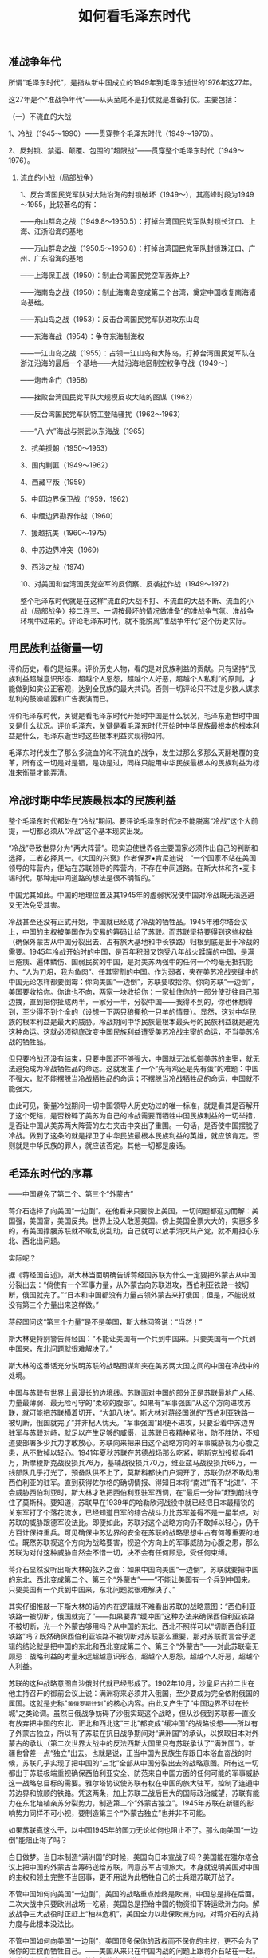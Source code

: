 # -*- org -*-

# Time-stamp: <2011-09-14 20:39:37 Wednesday by ldw>

#+OPTIONS: ^:nil author:nil timestamp:nil creator:nil H:2

#+STARTUP: indent

#+TITLE: 如何看毛泽东时代

#+AUTHOR:黎 阳

** 准战争年代

所谓“毛泽东时代”，是指从新中国成立的1949年到毛泽东逝世的1976年这27年。

这27年是个“准战争年代”——从头至尾不是打仗就是准备打仗。主要包括：

（一）不流血的大战

1、冷战（1945～1990）——贯穿整个毛泽东时代（1949～1976）。

2、反封锁、禁运、颠覆、包围的“超限战”——贯穿整个毛泽东时代（1949～1976）。

*** 流血的小战（局部战争）

1、反台湾国民党军队对大陆沿海的封锁破坏（1949～），其高峰时段为1949～1955，比较著名的有：

——舟山群岛之战（1949.8～1950.5）：打掉台湾国民党军队封锁长江口、上海、江浙沿海的基地

——万山群岛之战（1950.5～1950.8）：打掉台湾国民党军队封锁珠江口、广州、广东沿海的基地

——上海保卫战（1950）：制止台湾国民党空军轰炸上?

——海南岛之战（1950）：制止海南岛变成第二个台湾，奠定中国收复南海诸岛基础。

——东山岛之战（1953）：反击台湾国民党军队进攻东山岛

——东海海战（1954）：争夺东海制海权

——一江山岛之战（1955）：占领一江山岛和大陈岛，打掉台湾国民党军队在浙江沿海的最后一个基地——大陆沿海地区制空权争夺战（1949～）

——炮击金门（1958）

——挫败台湾国民党军队大规模反攻大陆的图谋（1962）

——反台湾国民党军队特工登陆骚扰（1962～1963）

——“八·六”海战与崇武以东海战（1965）

2、抗美援朝（1950～1953）

3、国内剿匪（1949～1962）

4、西藏平叛（1959）

5、中印边界保卫战（1959，1962）

6、中缅边界勘界作战（1960）

7、援越抗美（1960～1975）

8、中苏边界冲突（1969）

9、西沙之战（1974）

10、对美国和台湾国民党空军的反侦察、反袭扰作战（1949～1972）

整个毛泽东时代就是在这样“流血的大战不打、不流血的大战不断、流血的小战（局部战争）接二连三、一切按最坏的情况做准备”的准战争气氛、准战争环境中过来的。评论毛泽东时代，就不能脱离“准战争年代”这个历史实际。
   

** 用民族利益衡量一切

评价历史，看的是结果。评价历史人物，看的是对民族利益的贡献。只有坚持“民族利益超越意识形态、超越个人恩怨，超越个人好恶，超越个人私利”的原则，才能做到如实公正客观，达到全民族的最大共识。否则一切评论只不过是少数人谋求私利的鼓噪喧嚣和广告表演而已。

评价毛泽东时代，关键是看毛泽东时代开始时中国是什么状况，毛泽东逝世时中国又是什么状况。评价毛泽东，关键是看毛泽东时代开始时中华民族最根本的根本利益是什么，毛泽东逝世时这些根本利益实现得如何。

毛泽东时代发生了那么多流血的和不流血的战争，发生过那么多那么天翻地覆的变革，所有这一切是对是错，是功是过，同样只能用中华民族最根本的民族利益为标准来衡量才能弄清。


** 冷战时期中华民族最根本的民族利益

整个毛泽东时代都处在“冷战”期间。要评论毛泽东时代决不能脱离“冷战”这个大前提，一切都必须从“冷战”这个基本现实出发。

“冷战”导致世界分为“两大阵营”。现实迫使世界各主要国家必须作出自己的判断和选择，二者必择其一。《大国的兴衰》作者保罗•肯尼迪说：“一个国家不站在美国领导的阵营内，便站在苏联领导的阵营内，不存在中间道路。在斯大林和齐•麦卡锡时代，那种走中间道路的想法是很不明智的。”

中国尤其如此。中国的地理位置及其1945年的虚弱状况使中国对冷战既无法逃避又无法免受其害。

冷战甚至还没有正式开始，中国就已经成了冷战的牺牲品。1945年雅尔塔会议上，中国的主权被美国作为交易的筹码让给了苏联。而苏联坚持要得到这些权益（确保外蒙古从中国分裂出去、占有旅大基地和中长铁路）归根到底是出于冷战的需要。1945年冷战开始时的中国，是百年积弱又饱受八年战火蹂躏的中国，是满目疮痍、遍体鳞伤、国弱民贫的中国，是对美苏两强中的任何一个均毫无抵抗能力、“人为刀俎，我为鱼肉”、任其宰割的中国。作为弱者，夹在美苏冷战夹缝中的中国无论怎样都要倒霉：你向美国“一边倒”，苏联要收拾你。你向苏联“一边倒”，美国要收拾你。你谁也不向，两家一块收拾你：一家扯住你的一部分使劲往自己那边拽，直到把你扯成两半，一家分一半，分裂中国——我得不到的，你也休想得到，至少得不到个全的（设想一下两只狼撕抢一只羊的情景）。显然，这对中华民族的根本利益是最大的威胁。冷战期间中华民族最根本最头号的民族利益就是避免这种命运。这就必须彻底改变中国民族利益遭受美苏冷战主宰的命运，不当美苏冷战的牺牲品。

但只要冷战还没有结束，只要中国还不够强大，中国就无法抵御美苏的主宰，就无法避免成为冷战牺牲品的命运。这就发生了一个“先有鸡还是先有蛋”的难题：中国不强大，就不能摆脱当冷战牺牲品的命运；不摆脱当冷战牺牲品的命运，中国就不能强大。

由此可见，衡量冷战期间一切中国领导人历史功过的唯一标准，就是看其是否解开了这个死结，是否粉碎了美苏为自己的冷战需要而牺牲中国民族利益的一切举措，是否让中国从美苏两大阵营的左右夹击中突出了重围。一句话，是否使中国摆脱了冷战。做到了这条的就是捍卫了中华民族最根本民族利益的英雄，就应该肯定。否则就是中华民族的罪人，就应该否定。其他一切都是废话。

** 毛泽东时代的序幕

——中国避免了第二个、第三个“外蒙古”


蒋介石选择了向美国“一边倒”。在他看来只要傍上美国，一切问题都迎刃而解：美国强，美国富，美国反共。世界上没人敢惹美国。傍上美国金票大大的，实惠多多的，有美国撑腰苏联就不敢乱说乱动，自己就可以放手消灭共产党，就不用担心东北、西北出问题。

实际呢？

据《蒋经国自述》，斯大林当面明确告诉蒋经国苏联为什么一定要把外蒙古从中国分裂出去：“倘使有一个军事力量，从外蒙古向苏联进攻，西伯利亚铁路一被切断，俄国就完了。”“日本和中国都没有力量占领外蒙古来打俄国；但是，不能说就没有第三个力量出来这样做。”

蒋经国问这“第三个力量”是不是美国，斯大林回答说：“当然！”

斯大林更特别警告蒋经国：“不能让美国有一个兵到中国来。只要美国有一个兵到中国来，东北问题就很难解决了。”

斯大林的这番话充分说明苏联的战略图谋和夹在美苏两大国之间的中国在冷战中的处境。

中国与苏联有世界上最漫长的边境线。苏联面对中国的部分正是苏联最地广人稀、力量最薄弱、最无险可守的“柔软的腹部”。如果有“军事强国”从这个方向进攻苏联，就可能把苏联横着切开，“大卸八块”。斯大林对蒋经国说的“西伯利亚铁路一被切断，俄国就完了”并非杞人忧天。“军事强国”即便不进攻，只要沿着中苏边界驻军与苏联对峙，就足以产生足够的威慑，让苏联日夜精神紧张，防不胜防，不知道要部署多少兵力才敢放心。苏联向来把来自这个战略方向的军事威胁视为心腹之患，从不敢掉以轻心。1941年夏秋苏联在苏德战场那么吃紧，明斯克战役损兵41万，斯摩棱斯克战役损兵76万，基辅战役损兵70万，维亚兹马战役损兵66万，一线部队几乎打光了，预备队供不上了，莫斯科都快门户洞开了，苏联仍然不敢动用西伯利亚的驻军。直到获得佐尔格的确切情报、得知日本将“南进”而不“北进”、不会威胁西伯利亚时，斯大林才敢把西伯利亚驻军西调，在“最后一分钟”赶到前线守住了莫斯科。要知道，苏联早在1939年的哈勒欣河战役中就已经把日本最精锐的关东军打了个落花流水，已经知道日军的综合战斗力比苏军差得不是一星半点，对苏联的威胁跟德军没法比。即便如此，苏联对这个战略方向仍不敢掉以轻心，仍千方百计保持重兵。可见确保中苏边界的安全在苏联的战略思想中占有何等重要的地位。既然苏联视这个方向为战略要害，视这个方向上的军事威胁为心腹之患，那么苏联为对付这种威胁自然会不惜一切，决不会有任何顾忌，受任何束缚。

蒋介石显然没听出斯大林的弦外之音：如果中国向美国“一边倒”，苏联就要把中国的东北、西北变成第二个、第三个“外蒙古”——“不能让美国有一个兵到中国来。只要美国有一个兵到中国来，东北问题就很难解决了。”

其实仔细推敲一下斯大林的话的内在逻辑就不难看出苏联的战略意图：“西伯利亚铁路一被切断，俄国就完了”——如果要靠“缓冲国”这种办法来确保西伯利亚铁路不被切断，光一个外蒙古够用吗？从中国的东北、西北不照样可以“切断西伯利亚铁路”吗？既然确保西伯利亚铁路不被切断对苏联那么重要，那对苏联而言合乎逻辑的结论就是把中国的东北和西北变成第二个、第三个“外蒙古”——对此苏联毫无顾忌：战略利益的考量永远超越意识形态，超越个人恩怨，超越个人好恶，超越个人利益。

苏联的这种战略意图自沙俄时代就已经形成了。1902年10月，沙皇尼古拉二世在他主持召开的御前会议上说：满洲将来必须并入俄国，至少要成为完全依附俄国的属国。这就是史称"=黄俄罗斯计划="的核心内容。由此又产生了“中国边界不过在长城”之类论调。虽然日俄战争妨碍了沙俄实现这个战略，但从沙俄到苏联都一直没有放弃把中国的东北、正北和西北这“三北”都变成“缓冲国”的战略设想——所以有了外蒙古独立，所以有了苏联在抗日战争期间对“满洲国”的承认，以换取日本对外蒙古的承认（第二次世界大战中的反法西斯大国里只有苏联承认了“满洲国”）。新疆也曾差一点“独立”出去。也就是说，正当中国为民族生存跟日本浴血奋战的时候，苏联几乎实现了把中国的“三北”全部从中国分裂出去的战略意图。所有这一切都出于苏联极端重视确保西伯利亚安全、防范来自中国方面的任何可能的军事威胁这一战略总目标的需要。雅尔塔协议使苏联有权在中国的旅大驻军，控制了连通中苏边界和旅顺的铁路。凭这两条，加上苏联二战后巨大的国际政治威望，苏联有能力在东北培植亲苏分裂势力，制造第二个“外蒙古独立”。1945年苏联在新疆的影响势力同样不可小视，要制造第三个“外蒙古独立”也并非不可能。

如果苏联真这么干，以中国1945年的国力无论如何也阻止不了。那么向美国“一边倒”能阻止得了吗？

白日做梦。当日本制造“满洲国”的时候，美国向日本宣战了吗？美国能在雅尔塔会议上把中国的外蒙古当筹码送给苏联，同意苏军占领旅大，本身就说明美国对中国的主权和领土完整不当回事，更不用说为此牺牲自己的士兵跟苏联开战了。

不管中国如何向美国“一边倒”，美国的战略重点始终是欧洲，中国总是排在后面。二次大战中只要欧洲战场一吃紧，美国总是把给中国的物资扣下转运欧洲方向。解放战争三大战役时正赶上“柏林危机”，美国全力以赴保欧洲方向，对蒋介石的支持力度与此根本没法比。

不管中国如何向美国“一边倒”，美国顶多保你的政权而不保你的主权，更不会为了保你的主权而牺牲自己。——美国从来只在中国内战的问题上跟蒋介石站在一起。但碰上中国主权问题时，比如外蒙古，“满洲国”、麦克马洪线，钓鱼岛，西沙南沙等等，美国何曾为蒋介石“两肋插刀”过？

“冷战”其实就是美苏两家又要打仗又怕死，自己不上阵，雇别人去卖命。也就是说，让别人为自己的利益送死，而非相反。指望美国保卫你的主权，就等于要求美国为别人的主权而牺牲自己——这是美国打“冷战”的本意吗？这不是本末倒置吗？

更广义一点讲，国家关系再好不过如此。即便结盟，那也只管政权不管主权。除非蓄意挑起战争，否则决不会因为“友好国家”的主权如边界领土纠纷之类而卷入战争。

比如，不管是美国还是苏联，不管跟印度关系有多好，肯为克什米尔这样的主权和领土争端为印度向巴基斯坦宣战吗？中国能为克什米尔归属问题为巴基斯坦向印度宣战吗？

苏联把中国向美国“一边倒”视为“致命的威胁”，对此将毫不犹豫地利用自己的地理优势、政治影响和压倒的军事实力建立第二个、第三个“外蒙古”以应对，决不在乎因此而肢解中国。美国把中国向苏联“一边倒”视为“严重的威胁”但不是“致命的威胁”，对此宁愿封锁围堵禁运而不愿直接对华用兵。历史已经证明，美国对中国的分裂并不在意，只要自己能分得一杯羹。也就是说，处在1945年美苏冷战夹缝中的中国向苏联“一边倒”固然没好果子吃，向美国“一边倒”则只能落得个国家被肢解的下场。这就是当年的现实。

而蒋介石的账却不这样算。他觉得自己跟苏联做成的那笔交易已经解决了一切：“在苏联尊重东北的主权、领土完整，不干涉新疆的内部事务，不援助中共等三个条件下，允许外蒙古独立”。——用外蒙古换得东北和新疆，再加上苏联保证不援助中共——这就去掉了“蒋委员长”最大的心病：美国已经宣布不跟中国共产党合作，只跟他合作。现在连苏联这个世界头号共产党也同意跟他合作而不支持中共，那中国境内就没有任何力量能妨碍他消灭中共了。他的政权就坐稳了。牺牲主权保政权，这笔买卖划得来——只是为了显得不那么丢人，在宋子文、王世杰1945年8月14日签署的《中苏友好同盟条约》中走了个“公民投票”的过场：“鉴于外蒙古人民一再表示其独立愿望，中国政府同意，将在日本战败后举行公民投票以确定外蒙的独立。”

1945年10月20日，外蒙古当局一手操办了“公民投票”。国民党政府派内政部常务次长雷法章前往“观察”（不折不扣“叫人卖了，还帮着数票子”）。

“公民投票”结果：外蒙古独立。

*1946年1月5日，中国的国民党政府正式承认外蒙古的独立。*

显然，蒋介石做这笔交易时最优先的考量不是民族利益，而是意识形态——反共，是个人私利，是个人好恶，是个人恩怨，是有形的、眼前的好处——不折不扣“浙江奸商”兼股票交易所“上海小开”的投机本色：聪明不英明，精明不高明，见小利忘大义，顾眼前不顾长远，只知算小账，不知算大账。

蒋介石只顾打自己的如意算盘，却把历史的教训、苏联的战略意图和斯大林的弦外之音等等一股脑扔到了九霄云外。人家早有言在先：“只要美国有一个兵到中国来，东北问题就很难解决了。”——你既然坚持向美国“一边倒”，还能指望苏联信守承诺？何况条约规定的是苏联“不援助中共”，并没有规定苏联有义务帮蒋介石“取缔中共”、“禁止中共进入东北”，更没有规定苏联不得另起炉灶、就地取材培植当地亲苏势力。蒋介石在国内一贯翻云覆雨，纵横捭阖，把别人都玩弄于股掌之上，而跟超级大国打起交道来却如此无能。说他“外战外行、内战内行”真是一点不假。看来他的聪明劲只用在“保政权”上，不用在“保主权”上。

今天的中国人很难想象1945年冷战刚开始时中国的处境是何等险恶危急：蒋介石向美国“一边倒”，立刻将古老孱弱的中国置于美苏两大超级大国冷战的“交叉火力”之下：美国将不费吹灰之力在中国取得最能威慑苏联要害的战略要地，苏联将不惜一切凶狠反击，利用苏联二次世界大战后如日中天的威望，利用苏联在东北驻军的优势，培植、支持亲苏势力，把中国东北变成第二个“外蒙古”；在新疆如法炮制，制造出第三个“外蒙古”；美苏为避免直接军事冲突，将再来一次“雅尔塔协议”，划分出各自在中国的“势力范围”，让中国变成第二个朝鲜、第二个德国。中国的“三北”（东北、正北、西北）俱失，民族利益将遭到毁灭性伤害，从此被分割肢解，绑在美苏冷战的战车上永世不得翻身……更有甚者，千里长堤一旦决了口，崩溃就难避免了；外来势力操纵下的国土分裂一旦开了头，尔后的进展就殊难预料了。在那种情况下，谁敢担保中国不会被分裂分裂再分裂，变成又一个奥匈帝国，又一个阿拉伯世界，又一个南斯拉夫，又一次“春秋战国”，又一次“五胡十六国”？谁敢说届时中国老百姓的日子会比今日贝鲁特、伊拉克、阿富汗的老百姓的日子更好过？

中国之所以避免了这种不堪设想的命运，原因只有一个：毛泽东。是毛泽东领导的中国共产党在1945年的历史关键时刻眼明手快地抓住了稍纵即逝的历史机遇，扭转了历史进程。

不仅蒋介石和美国的如意算盘里没有中国共产党人的位置，苏联也一样。遵义会议确立了毛泽东在中国共产党的领导地位，结束了王明等“百分之百”听从苏联指挥的“百分之百的布尔什维克”的瞎指挥。此后苏联与中共的关系便冷淡而微妙。1944年6月，斯大林在与美国驻苏大使哈里曼的谈话中公开说中共不是真正的共产党，而是“人造黄油”式的共产党（意即“代用品”、“冒牌货”）。抗日战争时苏联给中国的一切援助都只给蒋介石，不给中共。苏联在与蒋介石签订的《中苏友好同盟条约》中明确承诺不支援中共，同意将中国东北交国民党人接收。这一切事先跟中共连个招呼都不打，倒是打电报要毛泽东去重庆谈判，甚至还提出要中共学法国共产党，交出武装去做官。

如果当时中共一切乖乖听苏联的，那中国的命运可想而知：毛泽东被缠在重庆没完没了地扯皮，整个中共的中心都放在等待与国民党讨价还价的结果上而无所作为。蒋介石在美国支持下从容不迫调兵遣将对付中共。苏联趁美蒋与中共斗得不可开交之际从容不迫在东北扶植“百分之百”听命于苏联的亲苏势力。（前苏联将军、1945～1946年奉天[沈阳]警备司令А•И•科夫通－斯坦克维奇将军在回忆录中说：“1946年3月9日，我们接到撤出奉天的命令，要把所有权力在3月11日前移交给中国人。这个命令使我们有些感到意外。要知道，在3月5日，抵达奉天的Р•Я•马利诺夫斯基元帅在与我的谈话中，叫我好好安排一下，因为我将在奉天长期驻守。而3月9日，我们就突然接到紧急撤离奉天的命令，警备司令部全体人员撤往哈尔滨。”——注意这句话：“我将在奉天长期驻守”——可见苏军原来的确打算要在东北长期待下去。）如果当真如此，那等美蒋把中共收拾得差不多了，苏联在东北制造第二个“外蒙古”的条件也成熟得差不多了：苏联并没有违约支援中共，只是趁美蒋忙着对付中共的时候做了一点“群众工作”而已——第二次世界大战后东欧国家的政权不都有类似的经历吗？

然而美蒋苏三家的如意算盘全被毛泽东打了个稀烂。毛泽东来了个“针锋相对”：“打的只管打，谈的只管谈”，“人民的武装，一枝枪、一粒子弹，都要保存，不能交出去”。不管苏联态度如何，毛泽东自有主张：争分夺秒，见缝插针，大举进军东北，战略上抢到了先机—— *1945年8月8日苏联对日宣战，8月11日朱德即下令进军东北；8月28日毛泽东赴重庆谈判，8月30日第一支中共武装即抵达东北，抓住了苏联最高层对中共如此迅速进入东北毫无思想准备、来不及下达明确指示而导致苏军中下层官兵自行其是的机会，于8月31日占领山海关，9月5日进驻沈阳—* —这一下就使美蒋苏三方把中共排除在东北之外“就地解决”的战略计划完全破产，各方马上全乱了套，各种猜忌、矛盾立刻激化，形势顿时改观：蒋介石认定苏联违约支持中共抢占东北，于是不顾一切请美军直接出动。美军也什么都顾不得了，于中共军队进驻沈阳后不到两周的1945年9月13日在青岛登陆，紧接着于9月30日在天津登陆，10月1日在秦皇岛登陆。美军同时大规模为国民党军队运送军队，亲自出马打通、抢修通往东北的交通线。美国大兵步步紧逼，美苏间“苏军不入关，美国不登陆”的默契随之破灭。苏联立刻直接感受到了蒋介石向美国“一边倒”带来的威胁，迫不及待急于反击。但“远水不解近渴”，于是苏联不得不放弃原先“利用中共拖住美蒋、在东北‘就地取材’培植亲苏势力、把东北变成第二个外蒙古”的念头，对“不请自来”的中共从排斥转为默认——苏联最高层对中共的态度在美军登陆前后大不相同，根本原因就在于此。

毛泽东一箭双雕：明抗美蒋，暗拒苏联——利用美苏矛盾，逼苏联不得不改弦更张，这就不动声色堵死了苏联在东北培植“第二个外蒙古”力量的机会。毛泽东就这样未雨绸缪，连打带消，不知不觉间便一举消除了严重威胁中华民族民族利益的这一大隐患。

苏联对中共之所以不得不改弦更张，是因为美军突然登陆。美军之所以突然登陆，是因为蒋介石为争夺东北迫不及待。蒋介石之所以迫不及待，是因为毛泽东的军队抢先进了东北。毛泽东的军队之所以能抢先进入东北，是因为毛泽东的军队与东北近在咫尺，而蒋介石的部队全远在西南。毛泽东的军队之所以与东北近在咫尺，是因为毛泽东领导中共坚持敌后抗战，在华北、山东、内蒙建立了敌后抗日根据地。中共能建立并坚持敌后抗日根据地，是因为中共的作战目标是长期抗战，是消耗敌人，打的是人民战争，没有外援也能坚持下去。蒋介石的军队之所以全远在西南，一是蒋介石的部队在敌后呆不下去，二是因为蒋介石的作战目标是打通对外交通线第一。打通对外交通线，是为了取得美援——说到底作战目标是捞钱第一。结果：进入东北时中共军队近水楼台，蒋介石军队望尘莫及，不得不求美国直接插手，引起美苏间的一连串连锁反应，让毛泽东抓住了历史的机遇。

毛泽东之所以能抓住这历史机遇，除了眼疾手快、当机立断之外更多的是靠了无数先前做的扎扎实实的基础性工作：建党、建军、人民战争、持久战、独立自主、自力更生、敌后抗日根据地……一切默默耕耘在此时此地都得到了回报。许多看起来似乎杂乱无章互不相干的东西，实际却是环环相扣、因果关系严密的统一体。——毛泽东能抓住这历史机遇看似偶然，实际包含着必然。没有基础，抓不住机遇。要抓机遇，先打好基础。

今天为台湾而焦虑的中国人能想象到1945年的中国差一点就丢掉东北和新疆吗？能想象得出失去了外蒙古之外还要失去东北、新疆、国土被美苏两强分别驻军占领、甚至走向四分五裂的中国会是个什么样吗？对没有发生的事虽然难有切肤之痛，但只要知道这种情况差一点就发生这个事实本身就够令人震惊的了。而这一切之所以没有发生，全亏了毛泽东在刻不容缓的千钧一发之际当机立断巧妙利用了美蒋苏的矛盾扭转了乾坤，又历经三年的血战才使中国避免了这一命运。国民党总是一口咬定自己失败是因为毛泽东的中共得到了苏联的支持，这纯粹是失败者为掩饰自己的无能而编造出来的拙劣借口。苏联瞒着毛泽东跟蒋介石做了交易，一点风声都不漏，明摆着要给毛泽东一个措手不及。而后又是逼毛泽东赴重庆谈判又是让毛泽东交出武装，说苏联支持蒋介石还差不多。对苏联来说这场战争最理想的结果不是中共统一中国，而是国共划江而治，再来一次“南北朝”——这样既能防止美军出现在中苏边境又能防止将来中国强大起来威胁苏联。如果中共真是靠苏联支持才能打赢，那苏联只要在中共打到长江边时切断对中共的供应就行了。实际呢？苏联只能“劝说”，听不听全在中共。这足以证明苏联控制不了中共，毛泽东保持了完全的独立自主。把解放战争说成“国共内战”不正确。这实际是一场毛泽东领导的中国人抗击美苏两强肢解中国的民族解放战争，是毛泽东领导中国人抵抗把中国当冷战牺牲品的第一仗。

这场战争的胜利者并不仅仅是毛泽东和中国共产党，而是中华民族，是中华民族的根本民族利益。毛泽东时代先声夺人，还没开始就已经先消除了一场不亚于“九·一八事变”的民族危机，为捍卫中华民族的根本利益作出了无可估量的贡献。

** 特殊条件下的特殊斗争方式

——“一边倒”

在毛泽东时代开始的1949年，中国是什么状况？

——百年积弱的农业古国，军阀混战、八年抗战蹂躏之余又经历了一场明为国共内战、实为抗击美苏冷战肢解中国的民族解放战争，实实在在已经国穷民贫、遍体鳞伤、满目疮痍。

——西北、西南、东南战事正酣。国内尚有大量土匪、残敌在大肆破坏捣乱。

——农业产值占国民经济的80%。农业靠天吃饭，靠人力畜力，靠铁锨木犁，靠一家一户的小农经济，生产力低下而不稳定，天公稍不作美就闹灾，全国年年都有地区不是旱就是涝。

——工业残破不全，不成体系，重工业不值一提。全国大部分地区在工业、交通、通讯等方面实际处于原始状态。一切关键都得靠进口：设备靠进口，原材料靠进口，石油靠进口，武器靠进口，汽车飞机靠进口，橡胶靠进口，医药靠进口……连造罐头的马口铁都得靠进口。

——仅有的黄金外汇全被蒋介石运走了。能创汇的只有为数不多的农副产品、土特产、原料矿产。有限的欧美海外市场大都掌握在当时亲蒋亲台的人的手里。“来料加工”、“劳务输出”等创汇方式更无从谈起。文盲占总人口77%、被赫鲁晓夫形容为“一堆肉”的中国，要资本没资本，要技术没技术，要外汇没外汇，要海外市场没海外市场，有的只是国民党留下的天文数字般的通货膨胀——老百姓上街买菜得用麻袋装钞票。

——西方国家和蒋介石对中国大陆的封锁禁运已经开始。《美国1949年出口管制法》规定：“那些有助于增强共产党国家的经济和军事潜力而有损于美国国家安全的出口都予以拒绝”。1949年11月22日，“对共产党国家出口管制统筹委员会”（“巴黎统筹委员会”）成立。新中国刚一成立便遭到美国的“对华贸易管制”，禁止向中国输送包括军火、钢铁、车船在内的战略物资。

1949年的中国，地面是共产党的，天空和海洋是国民党的。国民党空军随时随地肆意轰炸大陆城市，北京上海也不例外——1949年5月4日国民党空军轰炸了北京。上海自1949年5月27日解放到1950年2月，先后遭到国民党空军26次空袭。刚进北京时毛泽东为什么不住中南海而住香山？——防空。开国大典为什么定在下午三时而不是后来惯例的上午十时？——防空。

1949年6月23日，国民党海军永字号炮舰在天津口外炮击英属埃及货轮，由此开始实施持续长达六年的对大陆港口的全面封锁。从1949年到1955年，先后有十六个国家的二百多艘商船遭到国民党海军海盗式的拦截。（谁“闭关锁国”？谁“封闭半封闭”？谁“拒绝对外开放”？）

1949年的中国尽管已经极度虚弱，但仍然不得不在美苏冷战的夹缝中立即作出明确选择：向美国“一边倒”，向苏联“一边倒”，还是不偏不向？

1949年的中国尚未解决前面所述的“先有鸡还是先有蛋”的难题——中国不强大，就不能摆脱当冷战牺牲品的命运；不摆脱当冷战牺牲品的命运，中国就不能强大。因此，1949年夹在冷战夹缝中的中国无论怎样都免不了要付代价：向美国“一边倒”，苏联要收拾你。向苏联“一边倒”，美国要收拾你。谁也不向，两家一块收拾你。

毛泽东的选择是：向苏联“一边倒”。理由很简单：这是当时条件下唯一行得通的最符合中华民族最大民族利益的选择。

向美国“一边倒”绝对行不通：这是当第二个蒋介石，而且结果绝不会比蒋介石更好：苏联为了确保中国方向的战略安全是不惜一切的，包括意识形态关系。斯大林已经怀疑中国是又一个“南斯拉夫”——也就是说，只要中国向美国“一边倒”，苏联马上就会撕破脸皮，象对待南斯拉夫那样公开把中共当敌人对待。而美国即便有援助，也决不会比援蒋更积极——想想美国对共产党的态度和蒋介石在美国庞大的“院外援华集团”游说力量就够了。实际当时美国与其说试探着和中共拉关系，不如说是故作姿态企图加深苏联的猜疑：美国国务院一面指示美国驻华大使司徒雷登试探跟中共当局接触，一面不批准他前往北京，什么实际行动都不干，最后一走了之。就这么个姿态就让某些人喋喋不休说美国并非想跟中共对立，全是毛泽东的“一边倒”断送了机会，害了中国等等等等。这些人不希望中共长脑子长记性长心眼，毛泽东却对美国人的本性一清二楚：几年前刚刚跟蒋介石合作上演过一边“调解”一边运兵杀共产党的双簧，直到当时也一刻没有停止过援蒋反共的实际行动。现在故作姿态，无非是缓兵计加离间计，另外也是摸底：看中共是否有“共产党员时刻听从美国召唤”的味道，被人家杀着头还愿意赔笑脸、三鞠躬、“一边倒”。如果中共想当宋江，急着受招安忙着跟美国眉来眼去，结果必定是苏联翻脸，美国先坐山观虎斗，然后出来收拾残局，跟苏联再做一次交易，合伙肢解中国——如前所述，1949年的中国是那样虚弱，那样内外交困，抵挡得了两个超级大国的两面夹攻吗？即便抵挡得了，代价呢？

“不偏不倚”同样行不通。夹在两强当中的弱者“两面不得罪”的结果只能是“两面不讨好”，照样要受到美苏两家的夹击。

而在1949年的具体情况下向苏联“一边倒”则不同。对苏联而言，中国向美国“一边倒”是“致命的威胁”；对美国而言，中国向苏联“一边倒”是“严重的威胁”而不是“致命的威胁”。威胁的程度不同，反击的力度也不同。苏联的冷战需要是中苏边境方向不受美军威胁。中国的民族利益是把两个超级大国最终都赶出去。在“把美军赶走”这一点上，苏联的冷战需要跟中国的民族利益不矛盾。只要新中国没有向苏联出让主权，只要没有新的苏军进入中国，那来自苏联方向对中国民族利益的威胁就不比以前更大。1949年的冷战形势是美国包围苏联，苏联处于守势，对中国向自己“一边倒”喜出望外，不愿也来不及做危及这个大局的伤害中国的事。这就使中国解除了最大的后顾之忧，要面对的只是来自美国的经济封锁。这对中国民族利益的损害比被两个超级大国肢解那样的命运无疑小得多。“两害相衡取其轻”，对中华民族最根本的民族利益而言，毛泽东的“一边倒”是唯一正确的选择。

苏联对中国的态度、对中共的态度从来都是国家利益第一，从来不受意识形态的束缚。毛泽东对苏联的态度实际也一样：讲意识形态，但更讲民族利益，否则不会坚持独立自主。尽管苏联在毛泽东打天下的过程中捣了不少乱，尽管苏联与中国有那么多的历史恩怨，但毛泽东坚持了一个原则：民族利益超越意识形态，超越个人好恶，超越个人利益，超越个人恩怨，决不感情用事。

毛泽东的“一边倒”并不是无原则地一切都赖在苏联身上，使中国离不开苏联，而是坚持独立自主靠自己。不象蒋介石，向美国“一边倒”就让美军在中国如入无人之境，让美国军舰长驱直入中国长江内河。面对美蒋的海空封锁，毛泽东几乎从零开始，现建空军，现建海军，现学现用，现用现打， *非不得已不求于人* ——唯一的一次例外是上海保卫战：1950年2月，蒋军飞机炸毁上海发电厂，上海市电力供应下降97%，整个城市陷于瘫痪。在这种情况下毛泽东才同意请苏联暂时出兵相助，但为期仅仅几个月——1950年2月6日蒋军大轰炸。3月20日苏联巴基斯基空军中将率防空集团驱逐机团到达上海担任守卫。6月19日中国空军第四混成旅到达上海。8月1日华东军区空军正式成立。9月3日，陆军出身的华东军区空军司令聂凤智向陈毅报告，他用仅仅一个月的时间便学会了全部空战指挥课程，开始接手苏军指挥防务，苏军开始撤退回国。10月17日，中国空军接收了苏军飞机装备。10月19日，空4旅正式担负起了上海的防空作战任务——全过程一共7个月。

用一个月的时间学会空战指挥并投入实战——这就是毛泽东领导的军队在1950年的速度。中国的海防空防就是这样从无到有争分夺秒建立起来的。美蒋对中国大陆的封锁就是被这样的军队一步一步打破的。

——1949年8月至1950年5月：舟山群岛战役。解放军陆军用原始的木帆船跨海作战，端掉了台湾国民党军队封锁上海、长江口、浙江及东海的基地。

——1950年5月至8月：万山群岛战役。解放军海军第一次参战。端掉了台湾国民党军队封锁广州、珠江口、广东沿海的基地。

——1950年4月至5月：海南岛战役。韩先楚指挥解放军陆军利用原始的木帆船跨海作战，一举占领中国第二大岛海南岛，使中国避免了第二个台湾，获得了收复南海诸岛的基地。

1950年至1953年，中国被迫将主要兵力用于抗美援朝。战争一结束，中国立即挥兵东南，重新开始因抗美援朝而推迟的打破美蒋封锁的战争。

——1954年：解放军与台湾国民党军队争夺东海制空权、制海权，击沉“太平号”。1955年1月18日：攻占一江山岛。2月：收复大陈岛，打掉了台湾国民党军队在浙江沿海的最后一个基地。至此，台湾国民党军队对中国大陆的海空封锁基本被粉碎。

与此同时，面对金门的福建省的战备从基础开始有条不紊全面展开——鹰厦铁路1953年开始勘探设计，1954年全线施工，1957年底竣工，1958年1月通车，1958年夏解放军大举入闽，7月与台湾国民党军队激烈空战争夺制空权，8月23日大规模炮击金门。

美蒋对中国大陆的海空军事封锁就是这样被毛泽东指挥的军队靠自己的力量一步一个脚印地逐步粉碎的。封锁中国的包围圈就是这样被毛泽东领导中国人靠自己的力量、不仰仗别人、经过数年的血腥战斗一寸一寸地扫除的。（这些历史事实足以证明一切污蔑毛泽东“闭关锁国”、“封闭半封闭”、“拒绝对外开放”的人全是恬不知耻的大骗子。）

毛泽东领导中国边打仗边建设。1951年，抗美援朝战争还如火如荼就已经开始裁军。1952年中国财政预算中军费比例从1951年的50%下降到33%——近代中国历史上第一次出现了国家经济建设开支超过军费开支的局面。（国民党的“黄金十年”中军费开支一直占国家预算的80%，但基本用于“剿共”而不是建立独立自主的国防工业。对外则“绝对不抵抗”。）

1953年中国开始第一个五年计划，1957年顺利完成。两年之后，1959年中苏关系破裂，“一边倒”从此结束——中国向苏联“一边倒”共10年（1949～1959）。在这10年中，中国真正用于和平建设时间只有一个五年计划加两年（1953～1959）。也就是说，毛泽东仅仅用了10年的时间、一个五年计划加两年的建设，便使中国彻底摆脱了1945年冷战刚开始时面对超级大国的摆布肢解毫无反抗能力的悲惨处境，改变了中国1949年不得不夹在两大超级大国当中“两害相衡取其轻”的无奈地位，硬是在一个农业古国中从无到有建立起了足以抗衡美苏两个超级大国两面夹击的起码实力，使中国从此能够不再受制于任何一个超级大国，开始走上摆脱冷战主宰的坦途。（这样的成果，这样的效率，靠“市场经济”加“民营企业家”能做到否？）

毛泽东的“一边倒”是特殊历史条件下的特殊斗争方式。其结果不是削弱了中国的独立性，而是加强了中国的独立性；不是危害了中国的民族利益，而是维护了中国的民族利益。

** 历史性分水岭——抗美援朝

中国人里关于抗美援朝争论最多的大致有三：1、该不该。2、赢没赢。3、值不值。

对这些争论只有用中华民族的根本利益为标准，才能得出明确的结论。

*冷战时期中华民族的根本利益是什么？——摆脱美苏冷战的夹击。*

抗美援朝的结果是什么？“赶走一个，送走一个”：美军被从鸭绿江边赶到了三八线。苏军于1955年5月撤出了旅大。——赶走了美军，苏军也就没有了继续留驻中国的理由：中国证明了自己有能力保卫自己。中国被雅尔塔协议剥夺掉的这项主权从此被中国又拿了回来。这是对中国抗美援朝的回报，是中国抗美援朝的一个间接的胜利果实，也是一个根本的标志：把中国东北变成第二个“外蒙古”的隐患从此彻底消除。这样的结果对中华民族的根本利益——摆脱美苏冷战的夹击——是更有利，还是更不利？

有人说因为中国抗美援朝，所以美军才干预台湾。中国是帮了朝鲜，丢了台湾。

这样说的人是瞪着眼说瞎话。朝鲜内战于1950年6月25日爆发。美国于两天之后的1950年6月27日派第七舰队进入台湾海峡，公开干预中国内部事务。中国于4个月后的1950年10月19日派遣志愿军入朝参战。美国干预台湾在前，中国出兵抗美援朝在后。这一切不是什么机密。这样说的人与其说是无知，不如说是无赖。

有人说中国抗美援朝是多余，因为美军没有越过鸭绿江进攻中国的计划。

不知道这样说的人跟美国国家安全委员会主席或美军参谋长联席会议主席是什么样的铁哥们，对人家的心思如此有把握。对这样的说法，最好的答复是萨苏先生在《尊严，不是无代价的——评抗美援朝》中的一段话：

“在日本，阅读了大量关于甲午战争的史料——出乎意料的是，战争爆发之前，日军不但没有打到山海关的思想准备，甚至没有打过鸭绿江的作战计划！对中国这样一个大国，虽然知道它的软弱，几百年前丰臣秀吉在大明的炮声中忧病而死留下的恐惧，依然使日本迈不开侵略的步伐。”

“是谁让日本军队杀进了中国？”

“日本人的记载有些荒唐——因为在平壤缴获了叶志超丢弃的大量装备，日军士气大振。清军陆军的行营炮和连发枪比日军的装备还要先进，却一触即溃，令日军对中国有了‘新的认识’。然而，他们还是遵令在鸭绿江停了下来，并没有敢轻易渡江。”

“这时，对岸却来了一支清军骑兵——这就是所谓的‘八旗铁骑’了。日军只有三十人的先锋部队隔江开枪射击，并且就地准备掘壕防守。不料清军几百人的马队立即蜂拥而逃，丢盔弃甲！于是日军小队长就自作主张渡江追击……后续的日军随即跟上。”

“违抗命令如何？胜利者是不受责备的。确切地说，这些违抗命令的日本兵只是发现了一个事实。”

“从那一刻，中国的尊严，在日本人的心中已经荡然无存了。”

“朝鲜战争之前，这种事几乎每年都在发生的。而朝鲜战争之后，再没有一个国家认真地准备‘征服中国’。即便对于中国的那个政府不满，想要推翻它，也要想出种种制衡的办法来，从政治上，经济上，从各个方面想办法。”

“要是能用战争解决问题，不是比这些复杂而麻烦的方法简单得多？”

“正因为无法征服，我们才有了和这些曾被称作‘列强’的国家坐在一张桌子旁平等说话的机会。”

“而我们这些普通中国人因为这种尊严得到的，就是几十年来不再有战争来破坏我们的家园。”

1950年统帅“联合国军”的麦克阿瑟就是个坚信“胜利者不受责难”、谁也不尿的主：不准越过三·八线？老子偏过。不准使用美军占领中朝边境地区？老子偏用。不准把朝鲜战争跟蒋介石扯上？老子偏访问台湾。怕引起中国干涉？有什么了不起？中国人不过一群厨子裁缝，只会洗衣做饭，哪敢打仗？如果他们敢跟美国军队较量，那将是一场“史无前例的大屠杀”——对这样的将领而言，“没有越过鸭绿江进攻中国的计划”有什么关系？随时制定就是了。如果中国还像“李中堂”时代那样当缩头乌龟、一哄而散，谁能担保当年甲午战争的历史不会重演？

如果麦克阿瑟把“鸭绿江不是不可逾越的边界”的威胁付诸实施，当真过江入侵中国，根据《中苏友好互助同盟条约》，苏军有权出兵。最坏的结果：又一次“日俄战争”——外国军队在中国的土地上大打出手。不论谁胜谁负，战争的破坏都落在中国人头上。

即便美军不过鸭绿江，只是与中国军队沿江对峙，那又如何？中国必须随时随地防备美军打过来，必须在中朝边境处处设防，当时中国最大的重工业基地——东北的工厂必须内迁，整个中国的经济建设都要被打乱。更关键的是：苏联便有理由长期保持在旅大的驻军。这就使中国被牢牢绑死在美苏冷战的棋盘上愈陷愈深，离摆脱冷战这个根本目标越来越远。

*抗美援朝最大最深远的影响：1840年以来西方列强第一次得出结论：“不要进攻中国大陆”、“不要在陆地上跟中国较量”。*

列强如果1840年就有这个结论，就不会有鸦片战争了。如果甲午战争前就有这个结论，就不会有马关条约了。如果1900年就有这个结论，就不会有八国联军了。如果七·七事变前就有这个结论，就不会有八年抗战，尤其不会有“南京大屠杀”了。可见这个结论何等宝贝。

然而，从1840年鸦片战争开始，列强得出的却是另一个结论：“中国不堪一击，不打白不打”。

俾斯麦说：“当代的重大政治问题不是用说空话和多数派决议所能决定的，而必须用铁和血来解决。”

“中国不堪一击、不打白不打”这个结论是列强“用铁和血”得出来的，不是“用说空话和多数派决议”决定出来的。

于是有了一系列的侵略战争，有了中国一系列的失败屈辱，有了满清七十多年内签订的一千多个丧权辱国的不平等条约——差不多平均每年14个，每月摊上一个还多。

百年来不知多少中国人试图靠“说空话和多数派决议”而不靠“铁和血”来改变这个结论。无论是举人进士出身、八股文倍儿溜的曾国藩、李鸿章，还是留过洋的“蒋委员长”，身边都不乏能言善辩之士，“说空话”、打笔墨官司个个不外行。结果呢？“妙笔生花”和“三寸不烂之舌”改变了列强的“中国不堪一击、不打白不打”的结论了吗？仅以1931年到1937年这6年为例：

——1931年9月18日，日军发动“九·一八事变”，占领了东北。国民党政府“绝对不抵抗”，请西方列强“调停”：“先以公理对强权，以和平对野蛮，忍怒含愤，暂持逆来顺受态度，以待国际公理之判断。”

列强调停建议：中日两国都从中国东北撤出武装力量，中国东北由西方列强各国共管。《国联》通过了“多数派决议”，“不承认”日本占领东北。结果：日本退出《国联》，日本在东北建立“满洲国”。“多数派决议”一文不值。

——1932年1月28日，日军发动“1·28事变”，进攻上海。5月5日国民党政府签《上海停战协定》，划上海为非武装区，中国不得在上海至苏州、昆山一带地区驻军。

——1933年5月31日国民党政府签《塘沽协定》，承认了日本对东北、热河的占领，划绥东、察北、冀东为日军自由出入地区。“长城线以南由中国方面警察机关担任之上述警察机关，不可利用刺激日军感情的武力团体”。

——1935年7月国民党政府签《何梅协定》，中国河北省主权大部丧失。

——1935年6月27日国民党政府签《秦土协定》，中国丧失了在察哈尔省的大部分主权。

……

指望“说空话和多数派决议”的结果，是用“漂亮的书法”在一个又一个丧权辱国的协定上签字画押。——“铁和血”得出来的结论，只有“铁和血”才能改变。

中国人不是没有试过用“铁和血”来改变——八年抗战中国人付出的“铁和血”还少吗？但是那些“铁和血”硬不过列强的“铁和血”：当美军介入朝鲜、干预台湾、兵临鸭绿江时，满脑子仍然是列强1840年以来“铁和血”的老结论：“中国不堪一击，不打白不打”。

抗美援朝的“铁和血”彻底改变了1840年以来列强的“铁和血”的结论——从此不再是“中国不堪一击、不打白不打”，而是“不要进攻中国大陆”、“不要在陆地上跟中国较量”——中国人百年奋斗、八年抗战、牺牲几千万人、不知付出多少“铁和血”都没能做到的，毛泽东领导的抗美援朝用“铁和血”一举做到了——就凭这一条，能说中国抗美援朝失败了吗？

还不止于此呢。

既然推翻列强“中国不堪一击、不打白不打”的结论“不是用说空话和多数派决议所能决定的，而必须用铁和血来解决”——这就意味着非打一仗不可。如果在中国领土上打这一仗，即便中国赢了，那中国本土也要饱受战争破坏。而抗美援朝却使中国既用“铁和血”推翻了旧结论，又使中国本土免遭战争破坏——就凭这一条，能说中国抗美援朝亏了吗？

中国大陆在抗美援朝之前战乱不断，从来没消停过。但自抗美援朝之后，中国大陆就再也没遭受过任何大规模战争。对于中国，1949年是分水岭：1949年之前的中国是战乱的中国，1949年以后的中国是和平的中国。毛泽东时代的中国既是“准战争时代”的中国，又是免遭战祸的中国。扭转乾坤之举是抗美援朝。 *抗美援朝是当代世界认识中国的历史性分水岭。*

俞可平说“1949年后”的中国没有了“以人为本”、否定了“人道主义”、“人们的正常情理和心态受到严重的扭曲”——言外之意：1949年以前的中国是“以人为本”的中国，充满“人道主义”的中国，人们的“正常情理和心态不受到严重的扭曲”的中国——比起充满战争的“1949年前”，没有战争的“1949年后”居然是没有“以人为本”，可见俞可平不承认让中国人民免遭战争苦难是最大的“以人为本”，最大的“人道主义”，最大限度地保护了人民的“正常情理和心态”。——也就是说，俞可平口中“以人为本”的那个“人”指的不是普通老百姓，而是像他那样的“精英”。充满杀戮、死亡和破坏的战争不算破坏“以人为本”，“精英”感受不自在才算，可见“精英”的幸福感比让中国老百姓免遭战争苦难更重要——这条日本鬼子就能满足：当中国普通老百姓惨遭屠杀抢掠时，给日本鬼子当走狗的汉奸们不是过的很滋润吗？虽然在“太君”面前是条狗，但在“不是人”的老百姓面前却是“高等华人”，能充分享受“以人为本”、免受战争苦难的“人道主义”。可见俞可平的“以人为本”中的那个“人”只包括战争中能免受死亡苦难威胁的“高等精英”而不包括普通老百姓。用老百姓的俗话说，这小子就俩字——欠揍：如果这厮领教过日本鬼子的皮鞭耳光拳打脚踢的滋味，领教过南京大屠杀的滋味，领教过战火纷飞朝不保夕忍饥挨饿的滋味，那他就知道让中国老百姓免受战乱之苦算不算真正的“以人为本”了，就知道他一脸不屑的“1949年后”对中国人民意味着什么了。

有人说中国抗美援朝是上了苏联的当，为苏联当替死鬼，连武器都得自己掏钱，可见中国当了冤大头。

如前所述，中国抗美援朝是因为它符合中国的民族利益。既然符合中国的民族利益，那中国就是在为自己而战而不是在为别人而战，就不存在上当受骗当替死鬼的问题。当时中国和苏联的利益在抗美援朝这一点上一致，苏联提供的武器不少是要钱的，但白给的也不是没有。比如1951年志愿军攻占汉城后苏联就一次无偿赠送了米格～15歼击机372架。不过如果苏联一切都白给，那反而未必是好事：国与国的关系如同人与人的关系，宁可欠债，不可欠情。欠债算得清，欠情算不清。一旦有变，欠债可还，欠情难缠。比如两人恋爱，一方为另一方牺牲了一切：前途、机会、专业、工作、财产、亲情……却被对方占足了便宜后一脚踢开，那将会如何？搞不好能出人命。中苏分裂后苏联人对中国虽然恼火，却并不恨之入骨，因为当初中国并没有亏待苏联，只欠债，不欠情。赫鲁晓夫撕合同撤专家把事都干绝了又有点懊悔，很有点恋恋不舍当初能从中国得到的好处。结果：对美国联手干掉中国核力量的建议犹豫了一阵子。就这么一犹豫的功夫，中国的原子弹爆炸成功了。相反的例子是越南：跟中国打交道时一切白捞，占尽了便宜，很有点沾沾自喜洋洋得意：看我多能耐。越南不理会“宁可欠债、不可欠情”那一套，当为傍苏联过河拆桥跟中国翻了脸时，中国人从上到下立刻个个恨得咬牙切齿，同仇敌忾根本不用动员，说打就打毫不留情。两相比较，到底谁更吃亏？

最精于算计的当属“蒋委员长”：抗日战争时吃定了美国的底牌是不能让中国垮掉，只要国民党没有投降日本，不管打不打、打得有多烂美国照样得给钱给援助。这竹杠不敲白不敲。于是一天到晚向美国叫苦要援助。但东西一到手就全留着对付共产党，不对日本动真格的。不管美国如何催促，“委员长”总是“以不变应万变”——要东西来劲，打仗不来劲：给我援助可以，要我跟日军拼命不干。小算盘是反正美国早晚能打败日本，自己可以稳搭“顺风船”，犯不着拼命，不如趁机发一笔，留着将来消灭共产党用——不愧“浙江奸商”兼“上海小开”，算盘精，“拎得清”。（据罗斯福的儿子艾利沃特回忆，“罗斯福终于明白了：‘中国军队一心只放在监视共产军上，根本无心和日军作战。’”）1944年日军到处吃败仗，唯独打通中国大陆交通线之役大获全胜，打得“国军”一溃千里，望风而逃。美军驻华代表史迪威将军急了，要蒋介石赶紧调兵挽救战局。蒋介石说无兵可调。史迪威说你的胡宗南有四十万大军正闲着呢。蒋介石说那是对付共产党的，不能动。史迪威说既然你没兵那何不让我用美国武器装备共产党的八路军，由我带出去打日本。蒋介石勃然大怒，立即以“不撤换史迪威中美两国即无法合作”为最后通牒逼罗斯福调走了史迪威——表面上看“蒋委员长”大获全胜：赶走了对共产党有好感的史迪威将军，自己继续过“仗不打，美援白拿”的好日子，光占便宜不吃亏，让美国当冤大头。结果呢？美国立马放弃了陆地上靠中国军队打败日军的打算，转身求助于苏联。苏联正中下怀：求我可以，得有甜头——中国的主权。美国满口答应（这才是最狠的报复）。于是有了雅尔塔协议，有了苏联出兵东北。最后的结局：小算盘最精、最“拎得清”的“蒋委员长”被赶出了大陆，到台湾小岛上斤斤计较“拎得清”去了——只知算小帐，只知贪小便宜，见小利忘大义，总想白捞油水，有此下场奇怪吗？

*整天拿抗美援朝“亏不亏”、“合算不合算”说事的人其实是“醉翁之意不在酒”，找借口妖魔化毛泽东而已：现在中国“公款吃喝”每年有多少？贪官弄到国外的赃款每年有多少？“国有资产流失”每年有多少？中国的买办让外国老板从中国人身上榨取的血汗每年有多少？怎么从来也不见他们着急？怎么从来也不见他们象对抗美援朝那样斤斤计较、“拎得清”？*

有人专拿中国抗美援朝的伤亡说事。首先，战争的目标是胜利。看胜利与否不是看代价大小，而是看是否实现了战争的战略目标。实现了就是胜利，否则就是失败。——能说苏联卫国战争中的牺牲比德国大，所以苏联是战败国而德国是战胜国吗？能说中国抗日战争的牺牲比日本大，所以中国是战败国而日本是战胜国吗？其次，根据中国的统计，武器装备绝对劣势的志愿军抗美援朝的伤亡总数并不比“联合国军”的伤亡总数高。某些人论及中方的伤亡数字不用中国的统计而用美军的估计，这本身就是偏见的表现。而对比伤亡数字时，故意用美国一家的伤亡总数来对比志愿军的伤亡总数，这实际在耍流氓：跟志愿交手的有十六个国家（包括南朝鲜）的军队，这十六家的伤亡数字加在一起与中国一家的伤亡数字相比才能说明问题。中国出兵时北朝鲜的军队基本打光了，那些伤亡数字不能算在中国头上。隐瞒所有这些事实，用美军一家的伤亡数字和美军估计的中朝双方的伤亡数字做对比，这难道不是玩弄数字游戏搞诈骗？

有人说抗美援朝招致美国对中国长达二十多年的封锁禁运，给中国造成了巨大的困难和损失，可见抗美援朝没好处。

*前面已经说过，只要中国还没有摆脱冷战，那就不可避免要吃冷战的亏。美国干预台湾是因为冷战。封锁中国也是因为冷战。这就是冷战给中国带来的伤害，是中国向苏联“一边倒”的代价。问题的性质是这样的向苏联“一边倒”的代价与中国的东北、西北变成第二个、第三个“外蒙古”、整个国土被美苏肢解那样的向美国“一边倒”的代价孰轻孰重；是“两害相衡取其轻”的问题，而不是在“有害”与“无害”之间作选择的问题。*

美国的封锁禁运是一柄双刃剑，能伤人也能伤己。本来美国的算盘是封锁禁运能使毛泽东的政权即便不垮也发展不起来。但美国没想到毛泽东的中共是在被封锁被围剿的根据地这种环境中长大的，自力更生惯了，封锁禁运别人受不了，中国不但顶得住，而且摸索出经验来了，发展的路子步伐谁也干预不了。随着中国实力的不断增长，美国越来越坐不住了：

1962年古巴导弹危机，美国对古巴实行海上封锁，禁止向古巴运进“进攻性武器”（导弹、轰炸机）。当时美国海军对驶往古巴的中国轮船概不搜查——不是尊重，而是一种无言的轻蔑：谅你中国船上没有“进攻性武器”。但仅仅过了两年，中国原子弹试验成功（1964年）。又过了两年，中国导弹核武器试验成功（1966年）。再过了一年，中国氢弹试验成功（1967年）——1962年古巴导弹危机后仅仅5年，美国就再也没法对中国保持“谅你也没有进攻性武器”那种悠然的心情了。相反，美国不得不扒耳挠腮发愁：如果中国向“不友好国家、势力、地区”提供“进攻性武器”如导弹甚至核武器，那可怎么办？（实际上，利比亚总统卡扎菲确实曾提出愿意花大价钱向中国买原子弹，但周恩来总理彬彬有礼地拒绝了：原子弹是不供出售的。）要求中国同意不出口“进攻性武器”？处于敌对状态的中国会听你的？向中国施加压力？已经封锁禁运了二十年，能施的压力全施完了，再没什么可施的了。向中国开战？又不是没较量过。除非核大战，否则还能怎么样？设法让中国改变政策？美国与中国敌对二十年，对中国社会的影响几乎是零，吃里扒外替美国效劳的“基金会学者”一个都没有，能指望谁说得上话？被封锁被隔绝的中国成了“和尚打伞，无法无天”，不受任何条约规定的制约。不管是美国还是联合国，不管是国际组织还是“民权团体”，中国可以概不买账。谁也休想对中国内部事务指手画脚，说三道四。美国越来越痛感对中国的封锁禁运对美国利益的损害简直不亚于对中国利益的损害，越来越急着改变这种状况。尼克松说美国决不能让“几亿中国人生活在愤怒的孤立之中”，潜台词是：一个愤怒而孤立的中国更能给美国造成无法估量的损害，还不如赶紧解除封锁禁运，恢复美国对中国社会、对中国“精英”的影响力。所以到后来美国解除对中国封锁禁运的心情其实比中国人自己更迫切，而且更彻底：以后再也不这么干了。典型的例子是1989年，老布什坚决拒绝对中国重新施行严厉的封锁禁运。表面上说“不愿意孤立中国人民”，实际是历史的教训领教够了：对中国搞封锁禁运不但无效，而且到头来“搬起石头打自己的脚”。（如果封锁禁运管用，美国才不会在乎是否“孤立人民”呢。比如对萨达姆时代的伊拉克，那就封锁到底，毫不手软。）

抗美援朝导致的封锁禁运是坏事不假。但毛泽东领导下的中国把这种坏事变成了好事，反而使美国从此以后再也没胃口对中国用这招了。一劳永逸——1989年中国就沾了毛泽东的光——这难道不是坏事变成了好事吗？这难道不是有利于中国的民族利益吗？

** 咬定青山不放松——中苏分裂

中苏分裂表面上是因为意识形态，实际真正的原因是民族利益——民族利益超越意识形态、超越个人恩怨，超越个人好恶，超越个人私利。

五十年代初，中国的民族利益与苏联的冷战需要基本不冲突，加上有共同的意识形态，所以两国关系很热火。

艾森豪威尔上台后，变美国的战略从“遏制”为“大规模报复”，一切跟核战争挂钩：放弃过去认为在有限战争中不应使用核武器的想法，决定只要军方认为军事上需要就可以使用核武器，包括使用战略核武器和战术核武器，让“潜在的敌人由于确信美国将以它愿意的方式——首先是核手段——还击侵略而受到威慑，因而不敢轻举妄动”。

面对美国以核优势为后盾的“大规模报复”战略和“战争边缘”政策，苏联决定“缓和冷战”。1954年1月美国国务卿杜勒斯宣布“大规模报复战略”。两年之后，1956年2月的苏共二十大便提出了“和平共处”、“和平过渡”总路线。这实际是要求已经当政的共产党不要得罪美国，没当政的共产党别再走暴力革命的道路。潜台词：既然“一颗小小的火星就可以引起核大战”，那象抗美援朝那样的麻烦今后不能沾，免得惹火烧身，为了你的国家统一把我苏联拖进核战争。

这样一来，中国收复台湾、维护领土完整和统一的民族利益就跟苏联的冷战需要矛盾了：要统一台湾就必须反掉美国的干涉。经过麦卡锡主义肆虐、顽固坚持冷战理论、敌视中国的美国坚决拒绝跟中国做任何妥协，甚至根本不承认中国政府，只承认在台湾的蒋介石当局代表全中国。最典型的事例就是1954年日内瓦会议上杜勒斯拒绝与周总理握手——敌视到这个份上，怎么“缓和”？即使中国放弃统一台湾美国都不会答应，更不用说中国坚持收复台湾了。毛泽东面临的问题是：是为苏联的冷战需要而牺牲中国的民族利益，放弃收复台湾的努力，还是为中国的民族利抵制苏联的冷战需要？毛泽东“咬定青山不放松”——咬定中国的民族利益绝不松口。这才是中苏决裂的根本原因。

1958年苏联提出在中国建立长波电台、与中国建立联合舰队，被毛泽东一口回绝。毛泽东为什么发那么大脾气，反应那么激烈？因为这两个建议将严重危害中国的民族利益。

成立联合舰队、平分指挥权不仅意味着中国军权旁落，破坏毛泽东“坚持党对军队的绝对领导”这一根本原则，而且等于要封锁中国海岸线：当时中国海军力量很小。要成立联合舰队，中国的军舰都得填进去。苏联是“瘦死的骆驼比马大”，随便扫扫库底子就行了，自己另外仍然有完全属于自己的舰队。联合舰队表面是指挥权一家一半，实际上是让苏联拥有了对中国海军的否决权——只要不符合苏联的冷战需要，那联合舰队就甭想动。中国不管是收复台湾、护航护渔还是收复西沙南沙之类，都得事先经过苏联批准。这样一来，没有苏联的同意，中国的海军等于说没就没了——没了海军，中国的海岸线岂不等于被封锁了？理论上中国对联合舰队同样有否决权，实际那个否决权对中国没什么意思：当时中国没什么远洋权益，当务之急是沿海近海。中国近海的事跟苏联的冷战没多大关系，苏联却要管；远洋的事跟中国没多大关系，中国怎么否决？根据什么理由否决？实际的结果是苏联说了算，让中国当冤大头。而且即便中国行使了否决权苏联也不在乎：苏联除了联合舰队还有得是军舰可用，你联合舰队出不出动对苏联无关紧要。

建立长波电台的名堂就更大了。长波电台是为潜艇作战服务的。而在中国成立长波电台只能是为远洋作战服务——苏联本土的长波电台已经足够苏联潜艇近海作战用的。当时中国有多少远洋权益？这长波电台实际是为苏联海军远洋活动服务。而苏联海军到远洋活动只可能是跟美国较量，百分之百属于苏联冷战的需要，对中国的民族利益没什么好处。当时中苏是同盟国。理论上，一方遭到攻击时另一方有义务参战。但如果一方主动攻击别人呢？另一方就没有参战义务。在陆地上谁遭受攻击一目了然，在海上，尤其在远洋，军舰与军舰之间谁攻击了谁哪那么容易查清楚？这样一来，如果苏联与美国发生了海上冲突，不管是谁攻击谁，只要苏联宣称自己是遭到攻击的一方，那中国就得站在苏联一方参战，自己一点作不了主。当时美国坚持的是“大规模报复战略”，又把中国苏联看成铁板一块，有了抗美援朝结的“梁子”，恨中国胜过恨苏联。而当时中国的防卫力量又远不如苏联，万一美国跟苏联冲突，十之八九“老太太买柿子——专拣软的捏”，首先冲着中国来。如果苏联想暗中使坏借刀杀人，通过制造个海上冲突借美国的力量重创中国也不是不可想象的。所以表面上是个长波电台，实际是一张卖身契，要中国把和、战的选择权拱手交给苏联。

苏联关于联合舰队和长波电台的建议的真正效果是把中国牢牢绑在苏联的冷战战车上，休想摆脱苏联阵营。这跟中国的民族利益完全对立，毛泽东为此大动肝火一点没有错。

苏共二十大的路线、联合舰队和长波电台的建议标志着中苏关系已经走到了转折点：苏联的冷战需要跟中国的民族利益已经不能再兼容了。尽管如此，毛泽东还是竭力挽救两国关系，试图劝说苏联不要因美国的战略讹诈而改变总路线。赫鲁晓夫说美国现在碰不得，一碰就要打核大战，为小冲突把自己全赔上不值得。毛泽东说美国的“大规模报复”战略和“战争边缘”政策是吓唬人的，实用性很有限。它只立足于正面冲突、全面大打。但碰上小打小闹，特别是不牵涉到美国人的局部冲突就不知所措了——你能因为南越一支共产党的游击队伏击了亲美的政府军就往那里扔原子弹吗？不跟美国正面冲突不等于碰都不敢碰，顶多不正面突破就是了，侧面迂回仍然行得通。

毛泽东如此主张并非头脑发热。美国提出“大规模报复”战略后，毛泽东专门针对其搞了两次火力侦察：一江山岛之战和炮击金门。回顾一下这两次战役的大概经过，不难看出毛泽东胆识惊人，独具匠心。

——1954年12月1日，美台签订“共同防御条约”，规定美国帮助台湾当局协防台湾和澎湖列岛；美国有“依共同协议之决定在台湾、澎湖及其附近为其防卫所需要而部署美国陆海空军之权利。”48天后，1955年1月18日，解放军发起一江山岛战役，迅速攻占该岛。艾森豪威尔马上于1月24日向美国国会提出特别咨文宣称：“如果台湾和澎湖列岛落入不友好者的手里”，那就会“在西太平洋的岛屿锁链中造成一个缺口”，“中共对大陈群岛的炮击是共产党征服台湾的序幕，美国必须对此采取行动”。美国国会众参两院迅速于1月25日和1月28日分别通过“授权总统在台湾海峡使用武装部队的紧急决议”即《福摩萨决议案》。美军随即先后出动6个航空母舰群、400余架飞机全面封锁浙东海域，掌握了大陈岛——台湾——冲绳三角地带的制空权，控制了台湾对大陈岛屿的运输线。美国参谋长联席会议命令战略空军指挥部“以紧急情况为基础”，开始为大规模使用核武器攻击中国大陆选定目标。毛泽东针锋相对，于1月28日接见芬兰大使时说：“我们有两条：第一，我们不要战争；第二，如果有人来侵略我们，我们就予以坚决回击。”“美国的原子讹诈，吓不倒中国人民。”两天后（1月30日）解放军空军猛烈轰炸大陈岛。当天（1月30日），美国命令第7舰队准备帮助国民党部队从大陈撤退，并通过苏联向中国转达这一信息，希望在美军帮助国民党军撤退时，中国人民解放军不要采取行动。中国政府接到苏联转达的这一信息后指示解放军对从大陈撤退的美、蒋军不要攻击。2月5日，美国命令第7舰队和其他部队帮助国民党军队从大陈岛撤退。2月25日，解放军占领大陈列岛中最后一个岛屿。浙东沿海全部岛屿均被解放，大陈岛至金门数百公里海岸和近海海域全部被解放军控制，国民党军在大陆沿海所控制的岛屿仅剩下了金门和马祖。自1949年以来国民党对大陆的海空封锁基本被粉碎。（毛泽东冒着核威胁的风险发动一江山岛之战，就是为了打破对大陆的封锁。说毛泽东“闭关锁国”、“封闭半封闭”的人要脸不要？）

——1958年8月23日，毛泽东下令炮击金门。数日后宣布暂停炮击，允许国民党军舰向金门运送补给，条件是美国军舰不得护航，否则立即开炮。美国无视这一禁令，公然为国民党军舰护航。毛泽东立即下令开炮，命令只打国民党军舰，不打美国军舰。但如果美舰开火，则允许还击。炮声一响，美舰立即抛下被护航的国民党军舰而去，一炮未放。

这两次战役说明了什么？

1、美台的“共同防御条约”不适用于大陆沿海岛屿。美国只对台湾本岛感兴趣。

2、美国的原则是让蒋介石替美国卖命，不是让美国替蒋介石卖命，更谈不上“舍己救人”。

3、美国人的决心并没有表面上讲得那么吓人，并不是稍微一碰就当真要“大规模报复”打核大战。美国的战略实际是消极防守的战略，不是主动寻衅找岔子找机会跟中国打核战争的积极作战的攻势战略。美国虽然嘴上很硬，但并不打算主动发起对华战争。

4、美国的那个“大规模报复战略”太绝对，碰上小规模局部冲突这样的“擦边球”的复杂情况就不知所措：打又不是，不打又不是，左右为难。这样的战略完全对付不了毛泽东最拿手的游击战。

5、“正面攻不动，侧面迂回”。中国没有力量硬打台湾，但可以在其他地方挑战美国利益，让美国没好日子过，最后逼美国有求于中国。

6、美台的“共同防御条约”既不准大陆进攻台湾，也不准台湾“反攻大陆”。其客观效果是让台湾与大陆彻底隔离，最后势必导致台独。美国压蒋介石放弃金门，把所有兵力全收缩到台湾，让大陆台湾老死不相往来。这证明美国在图谋制造“台湾独立”。而蒋介石坚持保留金门这最后的“反攻大陆”的基地，证明美蒋之间的战略目标并不一致。

7、蒋介石坚持“反攻大陆”就意味着坚持承认台湾属于中国，就意味着反台独。如果大陆收复金门，蒋介石就更难以在美国人面前坚持“反攻大陆”的主张。当短期内没有力量收复台湾时，可以利用蒋介石“反攻大陆”的主张来遏制台独，办法就是炮击金门，保持适当的紧张局势，给蒋介石以“中国内战尚未结束，不能示弱”的借口顶住美国人要他从金门撤退的压力。金门炮战最后演变成“双日不打单日打”，实际是毛泽东、蒋介石在制止台独这个民族大义面前共同放弃了党派私利，联手上演的一出对付美国人制造台独阴谋的悲喜剧，从不同的立场、用不同的方式遵循了“民族利益高于意识形态、高于个人恩怨、高于个人好恶、高于个人私利”的共同原则。

8、美国虽然口口声声“美国利益”，但对“美国利益”的要害所在并不清楚。美军登陆黎巴嫩后，中国大陆向金门一开炮，美国就赶紧把航空母舰从中东调往台湾海峡。等弄清楚大陆并不准备攻占金门，又赶紧把航空母舰开回去。哪里吃紧往哪里跑，证明美国的战略虽然是“守势战略”，但对哪里是要害、哪里是重点心中无数，所以全球到处伸手。这样的对手容易被调动。

毛泽东通过这两次战略侦察基本摸清了美国的老底和真实意图，心中有了底，跟赫鲁晓夫争论起来底气十足。但赫鲁晓夫根本听不进去。他只知道按自己的冷战需要来衡量一切：我这里正跟美国人讲缓和，你那里炮击金制造紧张空气；我正要访问美国谈和平，你那里跟印度发生了边界冲突。全世界都把中苏看成是一气的，你这一打等于让我在美国人面前显成了个一边谈和平一边动手打仗的骗子，美国人对我的缓和呼吁不买账全是你给闹的。你再坚持就要搅黄我的和平共处的总路线。所以你中国无论如何不能打，台湾丢了就丢了，印度要边界领土你让给他就是。总之我的冷战需要高于你的民族利益。

要坚持中国的民族利益，就不能不对苏联的冷战需要说“不”。既说了“不”，那就意味着从“一边倒”走向“谁也不向”。当毛泽东坚决拒绝为苏联的冷战需要牺牲中国的民族利益时，赫鲁晓夫明白了：中国不再“一边倒”了。一直以为中国除了把自己绑在苏联冷战战车上别无出路的赫鲁晓夫之惊讶恼怒可想而知，立刻开始惩戒中国，再也顾不上意识形态、国家关系了。这就是中苏关系破裂的真正原因。

如前所述，处于美苏冷战夹缝的大格局下，中国“向这边‘一边倒’，那边要收拾你；向那边‘一边倒’，这边要收拾你；谁也不向，则两边一起收拾你——除非中国自己足够强”。1949年的中国极端虚弱，根本经受不起“谁也不向、两家一起收拾你”的局面。然而过了十年，仅仅十年，毛泽东已经带领中国建立起了足以抵御两大超级大国两面夹攻的必要实力，可以向“谁也不向”、“挣脱冷战夹击”的总目标进军了。

** 最伟大的阳谋——中苏论战+援越抗美

1959年中苏分裂。中国结束了向苏联“一边倒”，从此对美苏“谁也不向”。如前所述，只要中国不够强大，中国在冷战中就始终处于夹在美苏两个超级大国的夹缝中受欺负的地位：“向美国‘一边倒’，苏联要收拾你。向苏联‘一边倒’，美国要收拾你。谁也不向，两家一起收拾你”。中国在中苏分裂之后遭到美苏两面夹攻一点也不奇怪：“谁也不向，两家一起收拾你”。

在一般人看来，当时的中国实在是毫无希望：外有强敌，内乏粮草，压力空前巨大，处境极端艰难，“黑云压城城欲摧”。中国既没有力量对抗苏联，更没有力量对抗美国，又没有办法劝说美苏改弦易辙改变对中国的敌对态度。（别忘了俾斯麦的名言：“当代的重大政治问题不是用说空话和多数派决议所能决定的，而必须用铁和血来解决。”）在如此绝望的情况下，中国除了屈服投降还有别的出路吗？

历史结果是：13年后的1972年，美国总统尼克松访华。美国对中国的战略从敌对走向缓和，从联苏反华走向联华制苏。中国的“谁也不向，两家一起收拾你”的处境被彻底扭转，从被前后夹击走向左右逢源。对中国的封锁禁运包围孤立从此土崩瓦解。世界政治格局从两极走向“三国演义”，整个冷战局势彻底改观了。

如此天翻地覆的变化是怎么来的？是天上突然自己掉了个大馅饼，让中国白拣了个大便宜吗？是美国突然良心发现，洗心革面痛改前非，从此跟中国讲友好亲善了吗？是中国运气太好，啥也没干世道就突然之间变好了吗？

如果当真如此，那这个世界就是个童话世界。然而童话不是现实。现实中的这一切变化都不是偶然的，更不是白来的，而是一场惊心动魄空前绝后大较量的结果。

尼克松为什么访华？因为美国改变了对华战略。美国为什么改变对华战略？因为第一，美国终于认识到真正威胁美国利益的不是中国；第二，美国有求于毛泽东——帮助美国“体面地撤出越南”。美国为什么会改变对中国的认识，为什么会有求于毛泽东？因为美国陷入了越南战争的泥潭。美国为什么会陷入越南战争的泥潭？因为当时美国认为越南事关美国的核心利益。为什么当时美国认为越南事关美国的核心利益？第一，中苏论战。第二，援越抗美——中苏论战使美国认为毛泽东领导的中国是美国的最大威胁，援越抗美使美国认为越南是中国破坏美国利益的突破口。结论：美国必须在越南跟毛泽东较量。在越南取胜就等于打败了毛泽东，就保住了美国的核心利益。

今天的美国政要精英们一说到越南战争，几乎全部心照不宣地避免提及毛泽东。而整天绞尽脑汁标新立异的中国历史学者“精英”们虽然连“一个章子怡顶一万个孔夫子”这样的匪夷所思的命题都能挖空心思想得出来，但在美国陷入越南战争的泥潭和毛泽东的关系这个问题上却对美国人非常“体贴入微”、“为尊者讳”，绝不在这个方向上做任何研究和发掘。中外“学者”们在此空前一致，千方百计抹杀美国在越南战争的失败与毛泽东的关系——否认了美国在越南战争的失败是毛泽东的杰作，自然也就否认了美国改变对华战略、尼克松访华是毛泽东的胜利这一历史事实。这样一来就可以让普通人以为整个中美关系的历史性变化、中国战略环境根本性改善等等全是美国单方面的恩赐，与毛泽东没什么关系。历史就这样伪造出来了。

判断历史，真正有价值的是当时的事实，而不是“事后诸葛亮”们的信口开河。判断美国当年卷入越南战争的真正目的，看看当年美国政要的们为美国卷入越南战争辩护时的各种讲话、宣言、文件、决定等等白纸黑字的事实就够了。好在这些资料基本都已解密，花不了太大功夫就能查出来。

且看如下事实：

——1959年，中苏分裂。越共中央委员会决定武装统一越南。

——1960年，“中苏论战”爆发。

——1960年，中国出版发行《毛泽东选集》第四卷，外电纷纷报道评论。10月17日，《美国新闻与世界报道》发表题为《毛想使美国成为一只“纸老虎”》的文章，称：“毛泽东夺取世界的计划在要赤色中国人民学习的一本新书中作了概括的说明。”

——1960年11月19日，毛泽东公开接见并宴请古巴游击战英雄格瓦拉。顿时，“激进的赤色中国试图用游击战征服世界”的“中国威胁论”风靡一时。

——1960年12月，越南南方民族解放阵线成立。中国政府立即予以承认。

——1961年，肯尼迪就任美国总统，将“大规模报复战略”改为“灵活反应战略”，要求部下研究毛泽东著作，尤其是游击战的理论。肯尼迪亲自阅读毛泽东有关游击战争的著作，以求能找出破解以弱胜强人民战争的策略和方法。他常对他的妻子杰奎琳说，毛泽东把军人与人民的关系比作鱼儿与水的关系，多么巧妙。杰奎琳听后哈哈大笑。（1965年1月，毛泽东会见《西行漫记》作者斯诺时说：“美国总统肯尼迪为了对付亚非拉的新兴力量，提出了特种战争和局部战争。有消息说，他也看我写的军事文章，这可能是真的。”同年7月26日，程思远陪同归国的李宗仁见毛泽东时，也告诉毛泽东，肯尼迪生前在他的办公桌上摆着一部《毛泽东选集》，看来是要人们研究中国。）

——肯尼迪任命号称“冷战斗士”的腊斯克为国务卿。腊斯克经常把毛泽东、胡志明比作希特勒，把越南比作1947年的希腊，把和平抗议者比作对纳粹德国的绥靖分子。

——1961年1月28日，肯尼迪刚就职一个星期就向其高级顾问们表示他对越南问题有了危机感和紧迫感。不久，美国国务院通知驻西贡使馆：白宫已把在南越的“反叛乱”确定为美国对外政策最优先的事务之一。4月29日，肯尼迪批准在南越建立一个作战发展与试验中心，用以发展反越共的新技术。5月，美国派遣特种部队和军事顾问到南越，同时向南越提供财政支持帮助西贡政权推行“战略村”计划。“特种战争”爆发。

——1961年9月9日，肯尼迪在对NBC电视台晚间新闻节目主持人切特•亨特利和戴维•布林克利说：“中国的领土是如此之大，就像一个巨大的庞然之物一样，屹立在边境之外，如果南越倒向他们，那将比较会为他们在马来亚开展游击战争提供有利的地理条件，而且，也会给人们造成深刻的印象，即东南亚的发展趋势将掌握在中国和共产党人的手中。”

——美国驻苏大使汤普森给美国国务院的备忘录声称：“中国人正在提倡以更好战更咄咄逼人的政策反对西方，特别是美国。”“我们肯定不应站到中国人一边，同苏联人相比，他们倡导一种至少在短期内对我们更危险的政策”。

——1961年11月下旬，一个由中央情报局、国务院情报处、陆海空参谋长、所有美国情报委员会成员组成的国家情报特别评估委员会，对中国的外交意图做了仔细的剖析，认为：“一旦形势适宜，北京就会以常规政治战争形式，支持当地的游击战争和恐怖行动，或充当后盾和幕后操纵者。”

——1961年11月3日，美国国务院智囊班子——政策规划委员会主任罗斯托（Rostow, Walt W.）和泰勒给肯尼迪的报告中认为：“南越的失陷将导致共产主义的极度扩张，使东南亚和马来群岛的其他国家处于共产主义的控制之下，其战略影响特别是在亚洲的影响将是非常严重的；如果美国军事力量没有实质性的介入，阻止南越失陷的可能性是微乎其微的。”

——1962年1月2日，罗斯托宣布，中苏分裂显然是“史无前例的事件”，美国应该支持共产阵营中铁托那样的右倾分子，而不支持中国那样的“左倾分子”。

——1962年2月，“美国驻越南军事援助司令部”在西贡成立，直接统一指挥南越吴庭艳军队和美国“特种部队”作战。

——1962年3月26日，美国哥伦比亚大学共产主义问题研究所所长布热金斯基在《新共和》周刊上发表文章《和平交战的政策——我们如何能从共产主义的不团结中得到好处》，建议美国政府：因为“中国共产党人对美国的极端敌视”，所以应该“把友好和敌视区别对待的政策应用于中国”，“至少在现阶段继续排斥中国”。

——美国中央情报局1963年1月14日的备忘录中指出，“因为北京的尚武和强烈反西方的路线，一个单独在中国领导下的亚洲共产集团对美国的远东安全利益有严重影响。”

——1963年10月5日，前美国驻苏联大使凯南在《星期六晚邮报》发表文章《我们能同莫斯科交易吗？》称：“中国人的立场是不顾死活的，不负责任的，对谁都是危险的（包括中国自己在内）。苏联的立场却表明它开始认识到共产党和非共产党国家在具体的有限的一些方面可以有共同利益。”

——1963年12月13日，美国远东事务助理国务卿希尔斯曼在旧金山联邦俱乐部发表演说《美国对共产党中国的政策》，宣布：“中国是一个‘敌视西方、威胁邻国的激烈的敌对力量’，美国在远东面临的‘最大麻烦’的问题就是中国”；“苏联在核时代的现实面前似乎认识到某些利益——特别是生死存亡的利益——是全人类一致的。但是，北平（即北京）却仍然坚持正统形式的共产主义，这种共产主义强调暴力革命，即使将使世界文明遭到毁灭的危险也在所不惜。它不承认什么超越意识形态的界线的共同利益。”“美国对华政策的首要目标是要中国不对‘自由世界和邻国进行颠覆或发动侵略’，这需要在中国周围建立一个包围圈来‘遏制’中国”。

——1964年3月2日，美国参谋长联席会的备忘录宣称：“就美国的安全利益而言，阻止南越的丧失是头等重要的大事。”

——1964年3月26日，美国国防部长麦克纳马拉声称：“中国共产党人的利益是十分明显的。每当苏联发出警训式的调子时，他们就会公开谴责莫斯科，指责他们已背叛了革命的事业。他们将美国视为一只纸老虎，并坚持认为，在自由世界的核防务和常规防务面前，通过缓慢而卓有成效的运动，越南就可以进行其‘解放和统一’的革命斗争。因此，北京似乎认为，他们已经发现了一个绝好的时机，运用越南作为试验品来展现自己的新战略。北京认为，越南的胜利将为中国的论点提供有力的佐证，为其在世界范围内进行意识形态斗争服务。”

——1964年8月，美国中央情报局的国家评估委员的报告结论如下：“南越和老挝落入共产党人之手中，将会极为严重地削弱美国在远东的地位。造成这一结果的特殊原因是，长期以来，美国已经引人注目地公开承担了义务，要阻止共产党人强占这两个国家。失败于此，将对美国的威望带来无法估量的损害，并且，在遏制共产主义在其它地区的扩散方面，美国意志的可信度和能力也将受到严重的贬低。我们的敌人将会为此受到鼓励，而在其它国家中，以更大的规模向共产党人靠拢的倾向，将会出现快速增长的势头。”

“除了北越会因为实现了国内目标而感受到直接的欢欣鼓舞外，中国的共产党人也会受惠无穷。这不仅使他们早已引人注目的自信心得到了进一步的助长，而且，也使他们作为共产主义世界领袖的威望得到了提高。北京的理论认为，未发达国家革命的条件已经成熟，美国是一只虚张声势的纸老虎，地区性的暴动和起义不会导致国际间的大战，可以毫无风险地走向最终的胜利。他们早已将南越视为这些理论的试验场，并大造舆论。相比于苏联比较谨慎的姿态而言，南越和老挝的最后结果，将更为显著地支持了北京咄咄逼人的进攻性战略立场。就某种程度而言，这种结果对世界各地不发达国家出现更为积极的革命运动，将无疑会起到推波助澜的作用。”

——1964年12月，约翰逊指定的政策研究小组特别报告称：“如果我们不采取足以在军事上击败北越甚至共产党中国的军事行动，则我们不能保证非共产党的南越能继续存在下去。”

——1965年2月，美国国务卿迪安•腊斯克致总统的备忘录说：“共产党中国声明，南越的冲突是他们认为正在向全球蔓延的‘解放战争’”。“我坚信，如果允许共产党北越统治东南亚，必将给美国和自由世界带来灾难性后果。”“我还认为，应采取一切可能的手段回击河内和越共的侵略”，甚至不惜“冒大规模扩大战争的风险”。“以谈判为掩护把东南亚拱手让给共产党北越是完全不能接受的。”“我不认为我们可以从那里退出，因为我们有条约，因为我们已经发表了许多言论。我认为抽身而退会使我们在全世界大失脸面，一想到世人的舆论我就不寒而栗。”

——1965年2月，美国开始大规模地轰炸越南北方。3月8日，美国海军陆战队在越南南方岘港登陆。美军在越人数短短数月之后已达22万。（1966年达38万。1967年达42万。1968年达52万。）“特种战争”变为“局部战争”。

——1965年5月13日，约翰逊说：“共产党中国希望战争继续下去，不管盟友支付什么代价”。约翰逊讲话后美国国防部长麦克纳马拉在美国众议院军事委员会报告说，“南越是东南亚反共斗争的基石，是中共理论的决定性考验的对象。”

——1965年8月，约翰逊在同高级幕僚们讨论是否增派10万美国战斗部队、从而接过地面战争的主要责任时说，若不如此，世界各国会说美国是纸老虎，其威望将受到无可挽救的打击，“最严重的打击是地球上最强大的国家无法打败一小批游击队”。威廉•邦迪在1967年5月说，越南战争在“亚洲人”的眼里是一块试金石，美国的失败或软弱将使他们丧魂落魄。

——美国前驻南越大使亨利•洛奇在一篇题为《我们在越南能够获胜》的文章中指出：“在越南的斗争，是战后反共斗争的一个重要环节。如果北越胜利，中国的做法就会被证明是正确的，苏联也会被迫采取更好战的立场，盟国将不再相信美国的保证，国内也将要退出世界而实行固守‘美国堡垒’的战略。美国只要坚持下去，是能够胜利的。”

——美国参议员盖耳•麦吉在国会辩论越南问题时发言说，“南越如丢失，柬、泰、马、印（尼）、菲也将丢失；美国“已投下过多的资金，不能前功尽弃”。“现在指挥中心正在转移到北京，它的手法是‘最讨厌、最肮脏、最难得出定局的游击战’，因此，“必须在东亚划一条坚定的界线并坚守之”。

——《纽约时报》军事编辑汉斯•鲍德温说：“哪怕是中共以最大的力量打击我们，我们也能在南越和老挝打赢一场朝鲜式的战争”。

——1965年11月7日，美国国防部长麦克纳马拉在给美国总统的备忘录说：“中国是威胁到我国在世界上的重要地位和影响力的一个主要国家，其组织整个亚洲反对我们的可能性虽然较小，但威胁性极大”“……长期以来，有三条防线在竭力遏制中国（另外有苏联在北方和西北方‘遏制’中国）：一、日本～朝鲜防线；二、印度～巴基斯坦防线；三、东南亚防线。”“对遏制中国之事，美国仍需继续给予关注，投入金钱，有时还需牺牲美国人的生命。”

——麦克纳马拉在回忆录《回顾——越战的悲剧与教训》中承认：

“艾森豪威尔政府全盘继承了杜鲁门政府的观点，即共产主义在印度支那的胜利将威胁到美国的安全。”“一九五四年四月，艾森豪威尔总统发表了他著名的预见，如果印度支那落入共产党人手中，其它东南亚国家也会‘紧随其后’，就像‘多米诺骨牌’一样。”

“我们——当然包括我——只能相当肤浅地理解中国的动机，错误地认为，那些好斗的言词中包含着建立地区性霸权的意图。同样，对于胡志明领导的运动，我们也完全忽视其民族主义的色彩，而将其首先视为一名共产主义者，其次才把他当作一位越南的民族主义者。”

“中国和北越的激烈言词使我们认为：他们将追求一个地区性的霸权。”

“共产党中国声明，南越的冲突是他们认为正在向全球蔓延的‘解放战争’”。

“撤离也意味着，美国在整个世界中的威望一落千丈，而共产党人对其它东南亚国家的压力，则大大加强了。最后，撤离还将意味着，全世界与西方为敌的势力将备受鼓舞，他们也会效仿越南的做法，尝试进行暴动的滋味。”

“没有人愿意讨论退出越南。我们认为那将使我们遏制共产主义在东南亚蔓延的堤坝出现巨大的裂口，这是我们不能接受的。”

“我全文引述这些段落是因为现在回头来看，它们集中体现了当时我们头脑中一种完全不正确的想法：‘中国威胁’我国的安全。”

“迪安•腊斯克、沃尔特•罗斯托和世界上许多地缘政治学家至今仍回答说值得。他们断言：如果没有美国对越南的干涉，共产党霸权——苏联和中国——将会在东南亚进一步扩张，包括控制印尼、泰国，甚至可能还有印度。”

——1965年4月18日前美国国务院顾问汉斯•摩根索在《纽约时报》发表文章《在越南我们是在欺骗自己》说，美国试图在外围对中国实行军事遏制、结果必然导致中美战争，那时美国的核力量和海空优势都不会起决定作用，势必要派几百万地面部队到亚洲去。这将是美国最大的悲剧。美国必须适应中国在亚洲的政治和文化优势；在越南达成一个保全面子的协议；同苏联暗中合作来扶植一个“铁托式”的北越或全越政府。

——1967年总统顾问阿贝•福塔斯声称，从南越撤军“这是给中国共产党人在世界上扩大影响的一剂补药，是我们在亚洲多米诺骨牌前的全面撤退。”

——美国著名的专栏作家华尔特•李普曼著文说：“根据所谓多米诺骨牌的理论，如果美国在同中国共产主义对抗的时候显示出自己是一只纸老虎，而不采取军事行动，美国就会丧失亚洲各国人民对它的尊敬和支持。自从2月以来的3个月中，我们越来越大力地运用这个理论。结果是什么呢？同预期恰恰相反：今天美国不仅是孤立的，而且遭到亚洲每个主要国家越来越大的反对。”“亚洲人民中间的所有这种日益增长的反美情绪的根源是什么呢？这个根源就是：他们认为我们在越南进行的战争是一个富有的、强大的、白种人的西方国家对一个软弱而贫穷的亚洲国家进行的战争，是西方白种人对亚洲非白种人进行的战争。”“我们可以随意大谈我们如何为越南人的自由而战斗。但是，对亚洲各国人民来说，这显然主要是一场美国人对一个亚洲国家人民进行的战争。”

……

所有这些事实确凿无疑地证明美国当初卷入越南战争确实就是冲着毛泽东来的，就是要和毛泽东“单挑”。也就是说，美国之所以陷入越南战争的泥潭，完完全全是因为毛泽东——“中苏论战”使美国认定中国是比苏联更危险的敌人，“援越抗美”使美国认定中国的的确确正在通过“人民战争”挖美国的墙角。二者合起来就使美国精英认定：美国的最高国家利益在越南的丛林中。结果：美国倾举国之力“奋不顾身”地冲进了越南战争的泥潭。

美国几十万大军陷在东南亚的沼泽水网山川丛林中尽情地、无止无休地耀武扬威却又无法自拔。苏联则趁机大举扩张。60年代末，苏联军事力量已经与美国不相上下，在全球到处挖美国墙脚。1967年，苏军进驻中东。1968年，苏联入侵捷克。勃列日涅夫提出了咄咄逼人的“有限主权论”、“国际专政论”、“社会主义大家庭论”和“国际主义义务论”。美国精英们此时此刻突然如梦方醒，恍然大悟：坏了，上当了，上了毛泽东的大当了。原来美国真正的要害利益不是在东南亚的烂泥潭里，而是在中东和欧洲；真正威胁美国利益的不是“好战”的中国，而是美国以为“可以有共同利益”的苏联。美国敢情被毛泽东诱进了越南战争的沼泽地白挨揍，如同老牛掉进井里——有力没处使，进不得退不得，眼睁睁看着苏联坐大而无可奈何。如果还不顾一切继续在越南硬抗到底，就等于自我了断，把世界霸权拱手让给苏联。不管是谁当美国总统，借他八个胆他也不敢走到这一步。

1969年尼克松上台后宣布美国从越南撤军，使战争“越南化”，通过谈判取得“体面的撤退”——不再说“打赢”而说“体面的撤退”，这实际已经是认栽了：如果能打赢还用得着谈判吗？还有什么样的撤退能比凯旋而归更“体面”呢？所谓“体面的撤退”真正含义是：不管你南越是死是活，反正我美国得走人了。我走后你南越有本事就靠自己活下去，没本事就听天由命。我真正关心的是别一垮一大片，弄得我管也不是不管也不是。只要美国脱身后只垮掉一个南越，那就谢天谢地，就算“体面的撤退”了。而要实现这“体面的撤退”，就只得求毛泽东：得绕人处且绕人，千万别我前脚走你后脚乘胜追击，来个横扫东南亚。“解铃还需系铃人”，我美国当初因为你毛泽东才掉进了越南战争的泥潭，现在只好求你毛泽东高抬贵手，让我“体面”地从这泥潭里爬出来，好全力以赴去跟苏联争个高低。

美国既然有求于毛泽东，那就不得不满足毛泽东开出的价码。最终结果：

一、美国得出结论：不要在军事上大规模卷入亚洲大陆。

二、美国重新检讨对华政策。放弃敌视中国的立场。放弃“以冷战为纲”的对华政策和理论思维方式。总统亲自出马改善对华关系。承认中国大陆的政权（从想方设法推翻的准战争状态到不承认，从不承认到最终承认）。原则上停止了直接颠覆、骚扰中国的行为，停止了对流亡的西藏叛乱分子的援助。

三、美国承认“一个中国”。承认台湾属于中国。同意废除与台湾签订的《美台共同防御条约》（1980年1月1日正式废除），停止了海军在台湾海峡的巡逻，美军撤离台湾。

四、美国解除了对中国长达二十多年的全面经济封锁禁运和外交孤立政策。

五、美国承认中国的政治大国地位。支持恢复中国的联合国席位和常任理事国地位。

六、美国采取联合华制苏的战略——这意味着美国不仅实际承认了中国大陆的政权，承认了中国的大国地位，而且更进一步，承认中国已从“前苏联阵营的一员”上升为世界力量中的“一极”，即世界政治力量的格局开始从“美苏两极世界”演变为“美、中、苏”三极的“新三国演义”（如果仅仅把中国看成世界上一个普通的大国，何须如此大费周折？）

所有这一切都在毛泽东和尼克松、周恩来与基辛格的会谈、《上海公报》和而后的中美关系发展过程中得到了体现和证实。这一切都是战胜国才能得到的东西——这才是毛泽东进行中苏论战和援越抗美要达到的真正的战略目标，才是毛泽东自建国以来一直孜孜以求的东西：使中国从美苏两大阵营的两面夹击中突出重围，彻底摆脱美苏冷战的支配，变“谁也不向、两家一块收拾你”为“谁也不向、两家一块巴结你”，使中国的战略处境从“前后夹攻”转为“左右逢源”。也就是说，根本改善中国的战略处境，捍卫中国最根本的民族利益。

今天要问越南战争的失败者是谁，几乎众口一词会说是美国——美国自己都不否认美国输掉了越南战争。但如果要问越南战争的胜利者是谁，那答案就各式各样了。有说是北越的，有说是苏联的，就是少有说是中国的——如今中国的官方“精英”对“越南战争胜利者”这顶桂冠似乎毫无兴趣，那当然怪不得别人要贪天之功为己有。然而历史自有其逻辑。美国卷入越南战争是冲着毛泽东去的，毛泽东又从头奉陪到尾。美国失败了，越南战争的真正胜利者舍毛泽东其谁耶？

这个胜利是毛泽东误打误撞凭侥幸得来的吗？如果真是这样，那美国这个世界头号超级大国也太徒有其名了，居然稀里糊涂就破了自己号称“建国二百年从无败仗”的历史记录，轻而易举就把有史以来头一个“战胜美国”的胜利桂冠拱手送给了毛泽东。世界上哪有这种美事？！这一切都是毛泽东精心策划巧妙运筹的结果，是毛泽东跟美国斗智斗勇斗力、反复较量的结果。

如前所述，冷战期间中国最根本的民族利益是摆脱冷战，打破美苏对中国的围攻。要打破美苏对中国的围攻，关键在于美国——中苏是为了美国而闹翻的：对美国对中国民族利益的侵犯，毛泽东主张坚持斗争，苏联主张中国做牺牲以适应苏联的冷战需要——中苏分裂使毛泽东可以不必再顾忌苏联，完全按照自己的判断对付美国：要打破美国对中国的围攻，就必须使美国放弃对中国的敌视。要使美国放弃对中国的敌视，就必须记住俾斯麦的名言：“当代的重大政治问题不是用说空话和多数派决议所能决定的，而必须用铁和血来解决。”也就是说，必须让美国吃个史无前例的大败仗，使美国自己得出结论：跟中国敌对没有好处，不得不有求于中国。

然而要让世界头号超级大国、号称“建国二百年从未打过败仗”的美国吃个史无前例的大败仗谈何容易？当年的德国办不到。身为超级大国的苏联办不到。处于美苏两强的前后夹攻、处于三年经济困难中的中国哪有这个力量办到？怪不得国内外当时几乎所有的“精英”都认为毛泽东是“发疯”。（中国今天的“精英”们不还在如此喋喋不休地鹦鹉学舌吗？）所有这些“精英”都是“智叟”级人物，有知识，懂逻辑，会算计，但算来算去怎么算也算不出毛泽东有任何胜利的希望——当然这也不算多丢脸：从井冈山到长征、抗日战争、解放战争、抗美援朝……所有给毛泽东“算命”的“精英”“智叟”们哪次没得出过同样结论？所以他们这一次算不出毛泽东能以弱胜强、扭转乾坤也不算太低能。

他们算不到的是：以弱胜强恰恰是游击战出身的毛泽东的拿手好戏——我弱，那就不跟你正面较量，而是设法把你引到你的强项发挥不出来的地方，使你整体虽强，但局部为弱；我整体虽弱，但局部为强。只要在局部造成如此强弱逆转之势，那胜败就由不得你了。如此持之以恒打持久战，随着时间的推移，局面就必将改观——“战略上藐视敌人，战术上重视敌人”，看透强弱的辩证关系，调动敌人为我所乘——这正是毛泽东过人之处。

毛泽东经过五十年代与美国的三次大较量（抗美援朝、解放一江山岛、炮击金门），对美国已经摸了底：美国虽强，但不是没有致命弱点：

第一，骄傲狂妄，自我迷信——世界上头号超级大国，“上帝的宠儿”，经济力量第一，军事力量第一，科学技术第一，文化优势、心理优势，世界上没有美国办不到的事。难怪肯尼迪就职演说会如此牛气冲天：“我们将付出任何代价，忍受任何重负，应付任何艰辛，支持任何朋友，反对任何敌人”——“任何”、“任何”、“任何”，没有“任何”限定词。

古人云：“骄兵必败”。美国国力再强也不是无限的。认识不到这一点而盲目妄自尊大，这正是当时美国的致命伤，为日后的失败奠定了基础。

第二，意识形态挂帅，“以冷战为纲”——美国当年把全世界简单分成非黑即白的两大类，不反共就是共产党，不承认民族主义，不承认民族独立，一切都是“共产主义全球扩张的阴谋”。中国内战是“共产主义扩张”，朝鲜战争是“共产主义扩张”，古巴革命是“共产主义扩张”，越南战争也是“共产主义扩张主义”。麦克纳马拉说：“我们对敌友分析上的失误，反映出我们完全忽视了该地区的历史、文化、人民的政治信仰及其领导人的个性特征与习惯。”“对于胡志明领导的运动，我们也完全忽视其民族主义的色彩，而将其首先视为一名共产主义者，其次才把他当作一位越南的民族主义者。”美国这样简单粗暴地对待第三世界的民族独立、民族解放运动，结果只能走到与人民战争为敌的地步。

意识形态挂帅的另一个后果是麦卡锡主义阴魂不散：当年为“谁丢掉了中国”不知整了多少人。从此谁不主张强硬、建议妥协谁就有“同情共产主义”的嫌疑。麦克纳马拉在国会流露出对扩大轰炸效果的怀疑，马上就挨了当头一棒：“部长先生，我对您的话感到异常失望。我认为它会令共产主义者们感到欣慰。这是对共产主义退让的言论，这是一种失败的言论。”结果：美国政府官员明知越南战争打错了、打不赢也没人敢反对，唯恐被戴上“谁丢掉了越南”的大帽子。

第三，唯武器论——只要武器先进、训练有素就能解决一切问题，看不到也不肯相信人民战争中人心的向背才是最关键的，持久战才是最无法招架的。因为自持武器天下第一，所以敢毫不犹豫大包大揽往越南战争泥潭里跳。

第四，包袱沉重，输不起——“历史上从未打过败仗”这一历史记录谁也不敢破。“白种人优越、不能输给东南亚‘蚂蚁之国’的乡巴佬”的自负谁也不肯破。既然是“自由世界领袖”，那就必须有威信：有“威”别人才怕，有“信”别人才跟。打了败仗就没了“威”，半途溜号就没了“信”。约翰逊说：“如果我撒手不管这场战争，听任共产党人接管南越，那么我就会被看成是一个懦夫，我的国家就会被看成是一个绥靖者，我们和我们的国家都将发现，我们在整个世界上将不可能再为任何人做成任何事情。”1965年3月下旬，麦克瑙在为麦克纳马拉起草的一份备忘录中直言不讳地分析说，美国在越南的目的70%是为了避免丢脸的失败，20%是使南越及其邻近地区“不落于中国人之手”，10%是让南越人民享有“较好、较自由的生活方式”。麦克纳马拉说：“我不认为我们可以从那里退出，因为我们有条约，因为我们已经发表了许多言论。我认为抽身而退会使我们在全世界大失脸面，一想到世人的舆论我就不寒而栗。”——如同黑社会老大，无“威”无“信”今后在道上可还怎么混？所以“面子”比天大，一旦卷入就无论如何不能容许失败，代价再大也得硬着头皮顶住撑下去。

第五，战略重点意识薄弱——在美国眼里，全世界到处都是“美国利益”。结果：美国在全世界到处设防，哪里有动静就手忙脚乱调兵去救火。面面俱到必然顾此失彼——到处都是重点结果就是没了重点。毛泽东通过1958年炮击金门已经发现了这点：美军登陆黎巴嫩，中国大陆向金门一开炮，美国就赶紧把航空母舰从中东调往台湾海峡。等弄清楚大陆并不准备攻占金门，又赶紧把航空母舰开回去。哪里吃紧往哪里跑，证明美国对哪里是要害、哪里是重点心中并无成算。这样的对手容易被调动——否则美国怎么会把越南的沼泽地当成美国的核心利益？

毛泽东不但善于知彼，更善于知己：对付美国，最有效的办法是人民战争，最有利的地方是越南的丛林——作为游击战的大行家，毛泽东非常清楚什么样的地方最不利于现代化武器威力的发挥（苏联就不管这一套，跑到中东的沙漠去跟美国和以色列比试现代化武器，结果人所共知）。胡志明领导的越南统一战争是民族解放战争，地地道道的人民战争。只要得到中国的大力援助就能够战胜最强大的敌人。中国援越抗美，选择在越南跟美国较量是“天时、地利、人和”样样俱全，决不会失败。不怕美国不来，只怕美国不肯上钩。

结果是美国非常合作地上了钩，乖乖地跳进了越南战争的泥潭。1965年中国国庆时一位西方记者如此评价当时的中国：“政府廉洁有效。外交咄咄逼人。正带着满意的心情地看着美国在越南战争的泥潭中越陷越深”。

美国为什么会心甘情愿地跳进了越南战争的泥潭？阳谋。毛泽东的阳谋——“中苏论战”+“援越抗美”。

“中苏论战”是虚招，“援越抗美”是实招。毛泽东一虚一实双管齐下，虚虚实实，真真假假，虚实结合，出神入化，在全世界眼皮底下上演了一出空前精彩的谋略大战，将美苏两个超级大国都玩弄于股掌之上，把美国这个头号超级大国的“战略思维”打翻在地，使其自己闯进越南战争的泥潭里动弹不得，最后不得不向毛泽东认栽求和。

网络小说《新警察故事》里有几段关于“阳谋”极为精彩的描述，不引用在此实在可惜了：

——“所谓阴谋就是设陷阱，就是无中生有。其中高下就看你设置的陷阱高不高明了。不过再高明的陷阱都是阴谋中的致命伤。只要让人看穿，这个阴谋就一文不值。所以说是阴谋就有破绽。而阳谋就不同了，阳谋是把一切都放在你面前的计谋。它没有隐私，没有秘密。它几乎一切都是透明的，所以它没有破绽。实施者只要把握住方向就行了。可以说它是借势而动，推动一切必然的发展而达到自己的目的。就像洪水决堤，谁都知道会死人，可是挡在它前面的还是非死不可，走都走不了。举个简单的例子，毛主席当年和蒋介石争江山，明知道毛泽东打土豪、分田地是争取民心的阳谋，可蒋介石却干看着没有办法。因为他当时照做的话只有死得更快。结果一败涂地，直接逃到台湾去了。”

——“真正最无懈可击的计谋总的一句话概括就是——你明明第一次中了计，如果再来一次的话你还是不得不往里钻的计谋。”

——“阳谋最可怕之处并不是它本身有多么复杂的策划，而是它不可猜测的方向。甚至由于它把握了世事的脉搏，所以它的去势是不可逆转的。这就是我前面说的明知道是计，即使再来一次的话，你还是不得不往里钻。”

——“阳谋就是随势而动。没势他都会去造势，来达到他的目的。”“阳谋才是真正无懈可击的计谋”。

——“阳谋，策划的滴水不漏。你根本摸不清他的底细，可以说不到事情的结局，你不知道他的目标在哪里。唉，有时候我真希望这中间有什么遮遮掩掩、改头换面的勾当，一个人活到我这个岁数最不怕的就是别人跟我耍阴谋。因为只要有和客观存在相违背的行为，就会有漏洞，可惜，所有的一切都是在阳光下进行的，光明正大。”“这就是阳谋的可怕之处了。不管是不是陷阱，你都得往里头钻。因为你不知道他的目的。正因为不知道，才会越害怕。”

对照这些来回顾回顾毛泽东当年的种种举措，就不难理解毛泽东的“阳谋”的高明和厉害。

在外行人看来，毛泽东搞中苏论战纯粹是浪费口舌，徒劳无益：能说服谁呢？说服美国还是说服苏联？凭你一面之词能让人家改变对华政策吗？（又是俾斯麦的名言：“当代的重大政治问题不是用说空话和多数派决议所能决定的，而必须用铁和血来解决。”）即便能说服若干在野的共产党人，那对改善中国的战略处境又能有多大作用？毛泽东早在《反对党八股》里就批评过“无的放矢，不看对象”的宣传，提出“共产党员如果真想做宣传，就要看对象，就要想一想自己的文章、演说、谈话、写字是给什么人看、给什么人听的，否则就等于下决心不要人看，不要人听。”既然中苏论战的长篇大论既不准备说服美国又不准备说服苏联，那又是写给谁看的呢？所以也难怪中国“精英”们现在还一口咬定毛泽东的中苏论战是“头脑发热”、“左倾冒险”、“思想僵化”、“晚年错误”等等等等。

实际呢？

五、六十年代世界上搞游击战的人多的是，美国并没有那么在意。古巴的卡斯特罗在美国的鼻子底下靠游击战打得了天下，成立了共产党政权，美国虽然也对古巴又是封锁禁运又是雇佣军入侵，但力度和决心比打越南战争差远了。为什么美国单单对越南的游击战那么耿耿于怀呢？中苏论战。不是中苏论战，美国不至于把这个问题提到战略利益的高度来对待。

对美国而言，中国1960年出版的《毛泽东选集》第四卷中最刺激的是什么？“帝国主义和一切反动派都是纸老虎”，“人民战争”、“持久战”。为什么？因为这两条直接刺疼了美国最敏感的神经：一旦被当成了“纸老虎”，谁也不买账，这个霸主还当得下去吗？美军只学过如何打现代化战争，对苏联那样的堂堂之阵胸有成竹：“大规模报复战略”。但美军还真没学过如何对付人民战争，从军事理论起就是一片空白，把人民战争视为“最讨厌、最肮脏、最难得出定局的游击战”。（美国驻越军队总司令威斯特摩兰后来回忆说，他在越南的游击战面前实在是束手无策。每天晚上，他不得不看两本书，一本是《圣经》，一本就是美国军方编印的毛泽东的英文小册子《论游击战》。）中国又出“毛选”又援越，顿时使美国感到从理论到实践都被打中了要害：“大规模报复战略”对付不了“人民战争”，普通正规军不知道如何对付“游击战”。这一下子就使美国感到自己原以为固若金汤的“遏制共产主义”的大系统原来居然漏洞百出，对苏联信心十足的东西在毛泽东面前竟然一点底也没有。“理论上讲”，毛泽东可以通过“人民战争”一块一块蚕食美国的地盘而美国却无能为力。这还不是对美国核心利益的最大威胁？这还了得？结果：肯尼迪带头学“毛选”，苦心研究如何对付“人民战争”；立即调整战略，把“大规模报复战略”改为“灵活反应战略”，特地增加“特种战争”这一项以专门对付“游击战”；公开接受毛泽东的挑战，把位于中国“前沿”、深受中国游击战影响的南越作为“特种战争”的试验场；针对毛泽东“军民关系是鱼水关系”的论述，在南越实施“战略村”计划以切断军民的“鱼水关系”；充分发挥美国的技术优势，在南越采用“直升飞机战术”以对付丛林游击战……所有这一切都发生在中国出版《毛泽东选集》第四卷和宣布承认越南南方民族解放阵线之后短短几个月的1961年，可见毛泽东这两招当真戳到了美国的痛处，确实把美国弄毛了——毛泽东的一本书、一个宣言就闹得美国鸡飞狗跳，又是调整战略、又是增添“特种战争”、又是把整个南越变成“特种战争试验场”、又是“战略村计划”、又是“直升飞机战术”……这么多、这么大的动静，换了别人能有此“殊荣”否？

（俗话说，“说话有劲不在上粪多少，文章有劲不在牛皮多少”。如今中国的那个嘲讽毛泽东“只游过江、没留过洋”的“作家将军”、“具有革新精神的解放军高级将领”、充满“先进的思想理念和前瞻性”、具有“地缘战略的眼光和独特的战争视角”的“新锐军事理论家”搞出的“现代化军事战略”及种种“特色理论”可曾让美国正眼看一下？可曾让美国也如此大动干戈？）

现在可以看出毛泽东的“阳谋”的厉害了：我一点也没有撒谎，一切都放在明处：“帝国主义和一切反动派都是纸老虎”。“人民战争威力无穷”。“支持民族解放运动，援越抗美”。这一切都光明正大，一点阴谋也没有，的的确确实心实意地支持越南统一，确实没打算在越南取得任何见不得人的好处。如果你美国不管，那越南的民族解放战争就必然取胜，自然就证明“帝国主义和一切反动派都是纸老虎”、“人民战争威力无穷”。那中国就赢得了中苏论战，顺便打掉了世界对美国的迷信和美国的霸主地位。如果你美国管，那正中下怀：正怕你不肯往越南战争的泥潭里跳呢。——如果没有中苏论战，没有毛泽东的这一整套人民战争的理论，没有中国公开的援越抗美，美国未必把越南战争看成涉及美国核心利益的头等大事，未必会不顾一切竭尽全力卷入越南战争。有了“中苏论战”加“援越抗美”，一切都改观了——所以说“中苏论战”加“援越抗美”是一个虚实结合的阳谋。这就是所谓“阳谋是把一切都放在你面前的计谋。它没有隐私，没有秘密。它几乎一切都是透明的，所以它没有破绽。实施者只要把握住方向就行了。可以说它是借势而动，推动一切必然的发展而达到自己的目的。”“阳谋才是真正无懈可击的计谋”。“不管是不是陷阱，你都得往里头钻。”“你明明第一次中了计，如果再来一次的话你还是不得不往里钻”。

如果美国没有前边所述的那些致命弱点，毛泽东的阳谋未必奏效。（但那样的美国还会那样轻率地干预中国台湾、使自己处于与中国的敌对状态吗？）然而历史就是历史。面对毛泽东的阳谋，美国的一切致命弱点的致命效果充分发挥得淋漓尽致：

1、“骄傲狂妄，自我迷信”——美国天下第一，所向无敌，岂能怕你搞什么阳谋？“我们将付出任何代价，忍受任何重负，应付任何艰辛，支持任何朋友，反对任何敌人”——你毛泽东敢在越南跟我公开叫板，我立马公开就地接招，索性就把越南当成“特种战争”的试验场，跟你当众较量——痛痛快快一下就跳进了越南战争的泥潭。

2、“意识形态挂帅，‘以冷战为纲’”——“南越是东南亚反共斗争的基石，是中共理论的决定性考验的对象。”“越南的胜利将为中国的论点提供有力的佐证，为其在世界范围内进行意识形态斗争服务”。“在越南的斗争，是战后反共斗争的一个重要环节。如果北越胜利，中国的做法就会被证明是正确的，苏联也会被迫采取更好战的立场，盟国将不再相信美国的保证，国内也将要退出世界而实行固守‘美国堡垒’的战略。”

3、“唯武器论”——你靠百姓，我靠“精英”，用“直升飞机战术”对付你的游击战，用“特种部队”对付你的游击队，我武器精良，训练有素，不可能赢不了你的土枪土炮乡巴佬……于是眼都不眨就跳进了泥潭。

4、“包袱沉重，输不起”——“撤离也意味着，美国在整个世界中的威望一落千丈，而共产党人对其它东南亚国家的压力，则大大加强了。最后，撤离还将意味着，全世界与西方为敌的势力将备受鼓舞，他们也会效仿越南的做法，尝试进行暴动的滋味。”“没有人愿意讨论退出越南。我们认为那将使我们遏制共产主义在东南亚蔓延的堤坝出现巨大的裂口，这是我们不能接受的。”“南越如丢失，柬、泰、马、印（尼）、菲也将丢失；美国已投下过多的资金，不能前功尽弃”

5、“战略重点意识薄弱”——“就美国的安全利益而言，阻止南越的丧失是头等重要的大事。”“共产主义在印度支那的胜利将威胁到美国的安全。”“如果印度支那落入共产党人手中，其它东南亚国家也会‘紧随其后’，就像‘多米诺骨牌’一样。”“一个单独在中国领导下的亚洲共产集团对美国的远东安全利益有严重影响。”

……

所有这一切综合作用的结果就是美国非常自觉地配合了毛泽东的阳谋，积极主动闯入了越南战争的泥潭，从此在里边越陷越深。

特别值得一提的是当年的美国“精英”为顺利实现毛泽东的阳谋、使美国在越南失败而做出的“特殊贡献”。

肯尼迪、约翰逊政府荟萃了一大批名牌大学毕业、学术学历资格优异的“学者型官员”、“出类拔萃之辈”（The Best and The Brightest），甚至被称为“哈佛俱乐部”。这些人用中国今天的时髦话来说就是“精英”。而这些当年的美国战争“精英”跟今天的中国改革“精英”还真颇为相似，值得不惜篇幅对照描述一番。

1、都是凭“聪明绝顶”当“精英”。

中国的“精英”张维迎号称“神童”，美国的“精英”麦克纳马拉也号称“神童”。夸耀中国“精英”“绝顶聪明”的故事满天飞，如津津有味地描述张维迎“获得伦敦经济学院Lionel Robbins纪念奖学金”（还特别注明：面向全英大学的最高奖学金，每次仅授一名）、“获得华东地区哲学社会科学优秀图书特等奖（又特别注明：仅一名）”；夸耀美国“精英”“绝顶聪明”的故事也满天飞。如《出类拔萃之辈》里津津有味地描述某“精英”中学时代的得意之笔：被老师课堂点名朗读自己的作文，于是毫不迟疑拿起本子就念，结构严谨，文笔流畅。老师正津津有味，突然发现其他同学挤眉弄眼，表情古怪，赶忙追问。同学答曰：他作文本上什么也没写，是对着一张白纸现编呢——出口成章，何等聪明。总之都靠“绝顶聪明”捞世界：“你们个人聪明的脑袋与无数颗同样聪明、充满好奇的脑袋相连接，形成了一个智慧之网。”

2、都是只管理论不管实践，只管“逻辑推理”、“想当然”而不管实际后果。

中国“精英”：“我是一个由逻辑驱动的人，好证理论道”。“如果没有了逻辑，这还是社会吗？”“学术观点通行的表述方式是‘如果…，那么…’，讲的是事物的因果关系。比如说，‘如果我们不削减政府的权力，腐败现象就不可避免。’”

美国“精英”：整个越南战争都是这种“逻辑驱动”、“证理论道”、“如果……那么”之类“事物的因果关系”等“想当然”的“逻辑推断”“推导”出来的——

“如果印度支那落入共产党人手中，其它东南亚国家也会‘紧随其后’，就像‘多米诺骨牌’一样。”“如果美国不坚决有力地在东南亚同共产主义战斗，并且取得成功，菲律宾、冲绳和台湾等海岛基地就没有安全可言，太平洋就将成为‘红色海洋’，美国就不得不退守西海岸。”“如果我们不采取足以在军事上击败北越甚至共产党中国的军事行动，则我们不能保证非共产党的南越能继续存在下去。”“如果允许共产党北越统治东南亚，必将给美国和自由世界带来灾难性后果。”“如果美国在同中国共产主义对抗的时候显示出自己是一只纸老虎，而不采取军事行动，美国就会丧失亚洲各国人民对它的尊敬和支持”……（如果、如果、如果）

战略上如此，战术上亦如此：“美国的司令官们也像许多人那样，喜欢沉溺于一厢情愿的思维之中。”“根据合理的推测……我们似乎没有理由不获胜”。“美军政治和军事领导人都想当然地认为，美军和南越军队能够迫使越共和北越正规军在战场上进行常规战争。这样，美军的机动性和强大的火力，加上空中轰炸切断来自北越的供应和增援，定会迫使他们寻求和解。如果越共和北越军队像某些人认为的那样不打常规战争，而是采用游击战术，我们认为美军和南越军队在安民计划的强有力支持下，能够进行有效的反游击作战。”“事实证明这些假定都是错的。”“我们骄傲自大，因为我们是美国人，我们是陆军士兵或海军陆战队，我们能赢。但事实证明那是错误观念”……（“一厢情愿的思维”、“合理的推测”、“想当然”）

具体的过程更充满了这种“逻辑推理”“想当然”——既然毛泽东说游击战的成败关键是“军民鱼水关系”，那“合乎逻辑”的推论就是“反叛乱”的关键是将游击队从普通村民中分开，断掉这“鱼水关系”。要把“鱼”与“水”分开，“合乎逻辑”的办法就是建立“战略村”，把全体南越农民都迁入“战略村”，这不就断了“鱼水关系”了？一连串“合乎逻辑”的结果：对全体南越农民搞“强迫搬迁”：毁了你的家园，抄了你的家产，销了你的“农村户口”，统统“进城”，搬到“战略村”去。这是“改革代价”——不，“建设自由民主新越南”的“代价”。胆敢反抗格杀勿论：“合乎逻辑”的罪名是“反对改革”——不，反对“自由民主新世界”。——这一系列“合乎逻辑”的结果是“适得其反”，“火上浇油”，“搬起石头打自己的脚”，激起了越南人民更激烈的反抗，“特种战争”彻底破产。

3、都是顽固不化，死硬到底

中国“精英”：改革出问题是因为改革措施不彻底，必须深化改革。美国“精英”：战争没取胜是因为战争升级不到位，必须加速升级。

中国“精英”：“那些批评骂我的人，他的道德连我一个脚后跟都没有！”美国“精英”：“谁说撤军只配坐着撒尿！”（即娘们）

中国“精英”：“倒退没有出路”。美国“精英”：“我不认为我们可以从那里退出，因为我们有条约，因为我们已经发表了许多言论。我认为抽身而退会使我们在全世界大失脸面，一想到世人的舆论我就不寒而栗。”“美国已投下过多的资金，不能前功尽弃”

中国“精英”：“不争论”。美国“精英”：“没分歧”。（记得1965年面对国内一片抗议，约翰逊告诉记者：美国社会对美国卷入越南战争没有分歧，只对具体做法有不同见解。《人民日报》就此发表了方成的一幅漫画，还配了一首打油诗，开头几句是：“下有天，上有地，月亮落东日出西。示威抗议遍全国，美国国内没分歧。任何国家任何人，谁都不准有怀疑！君不见腊斯克发脾气，向舆论表示感激。白宫官员忙着向指责道谢，高兴得有点歇斯底里……”）

4、最后都顶风臭十里

讽刺美国“精英”的书《出类拔萃之辈》（The Best and The Brightest，直译为“最优秀和最聪明的人”，用中国现在的时髦话说就是“精英”）在美国大受欢迎，几十年畅销不衰。麦克纳马拉在回忆录一开头也承认：“这些人——‘最优秀和最聪明的人’（后来我们发现这种称谓具有讽刺和贬低之意）”。可见“精英”、“学者型官员”、“聪明绝顶”、“哈佛俱乐部”这些东西在美国早臭了。“精英”这个词在中国现在同样臭不可闻，也算“国际接轨”——见识了中国“精英”的德行，就不难明白为什么《出类拔萃之辈》在美国如此受欢迎了。看来“‘精英’不是好东西”还真是个规律，不分国家文化背景，“放之四海而皆准”，“英雄所见略同”——不，人民所见略同。

有人说毛泽东一边“中苏论战”一边“援越抗美”是同时向“两强开战”，是“冒险”、“孤注一掷”、“冒核战争风险”，实际呢？

恰恰相反。正是“中苏论战”+“援越抗美”才使中国不但有惊无险，而且稳操胜券。

毛泽东通过五十年代跟美国的屡次较量已经发现，美国对中苏的战略不管是“遏制”也好，“大规模报复”也好，“灵活反应”也好，连同整个“冷战”在内，基本思路就是个“守势战略”：既要打仗又怕死，能不直接上阵就决不上阵。只要自身不受到攻击就不主动进攻。“中苏论战”开始时，美国认为这是两个共产党巨人在争论用哪种方法搞共产主义，对中苏的分裂高兴还来不及，生怕一不小心做出使这两家和好的举动。当时赫鲁晓夫虽然跟中国闹翻了，但还不敢公开走得太远。美国唯恐如果直接攻击中国会反而逼得中苏和好，再加上抗美援朝的教训记忆犹新，美国不想冒这个险，只敢在南越舞刀弄枪搞“特种战争”。而中苏论战的核心是中国指责苏联背叛马克思主义，对美国搞投降。这种指责本身就使苏联清楚中国没打算和美国联手对付自己。如果放着越南不管却跟美国伙在一起收拾中国，就没法证明自己是“正统马列主义者”和“国际共产主义运动的领袖”，所以既下不了决心也没有借口立即进攻中国。

“中苏论战”+“援越抗美”其实是一箭双雕，一下子同时戳到了美苏两家的痛处：美国苏联都是在自己阵营里当老大的主，最怕的是镇不住台。美国惟恐被看成“纸老虎”而众叛亲离，决心不让南越垮掉，马上跳进了越南战争的泥潭，从此越陷越深。“特种战争”一输美国登时急眼了，不顾一切扩大战争轰炸北越。这下苏联也坐不住了：袖手旁观、任凭美国肆意欺负“社会主义大家庭”的成员北越，那“龙头老大”的面子何在？威信何在？那还不众叛亲离？还保得住“社会主义阵营领袖”的地位？于是不得不援助越南对抗美国。而且为了证明自己才是正牌的社会主义阵营的盟主，不但援越，而且专给中国当时给不了的先进武器如导弹、飞机等等。——抗美援朝时中国的先进武器都得自己花钱向苏联买，买回来自己学着使用，然后再自己费尽心血送上前线去拼命。现在倒好，毛泽东一个“中苏论战”就让苏联一个子不要还卯着劲地白给，给的还净是当时中国给不了的好玩艺，还不劳中国人冒险，由老毛子亲自出马送货上门把着手教越南人使用，或者直接派人操作——这等于无偿帮着中国实现“让美国吃个史无前例的大败仗，使美国自己得出结论：跟中国敌对没有好处，不得不有求于中国”的战略总目标。这下中国可省大发了：有人心甘情愿倒贴着白帮忙还不用领情——我不谢你，你也不觉得是在帮我，连“聒噪”两字都省了，代价不过是“中苏论战”的一通笔墨官司——世界上还有比毛泽东的这招阳谋更巧妙更合算的买卖吗？苏联这一上劲，美国更不敢无限制扩大战争了：要扩大，是扩大到中国还是扩大到苏联？结果：战争一直老老实实局限在越南，使越南战争变成了一场符合毛泽东理想的时间、理想的地点、理想的方式的理想的人民战争，没有扩大到中国。毛泽东巧妙地利用了美苏矛盾，限制了战争扩大，争取了时间，使中国得以加速备战、加快“两弹一星”、开展三线建设，使自己的安全有了切实的保障。

毛泽东的阳谋——“中苏论战”+“援越抗美”对美国来说如同斗牛士的红幡，就那么三晃两晃便引得美国如同红了眼的蛮牛，一头撞进了毛泽东为它选好的战场；对苏联来说则如同赶牛鞭子，就那么轻轻一扬便鞭策得苏联格外卖力，为毛泽东实现根本的战略目标——使中国摆脱美苏冷战支配——而使劲拉犁。

中国抗美援朝是被动出战，一切不由己，时间、地点、作战方式全是被动的。援越抗美则是中国主动出击，一切自己作主，完全按中国的胃口选择时间、地点、作战方式。抗美援朝时中国被逼上了第一线，直接承担了巨大的人员伤亡。援越抗美时中国除了高炮部队、工程部队外基本处于二线，伤亡比抗美援朝小得多，而战果却大得多：在越南给美国办了个“思想改造学习班”，专门改造美国社会的“冷战思维”、狂妄自大和反华意识：只要你坚持“以冷战为纲”，坚持目空一切不认输、死要面子活受罪，坚持敌视中国，坚持“中国威胁论“，那你就必然心甘情愿乖乖呆在越南尽情用脑袋撞墙，直到你“思想改造”成功、放弃那些立场为止。而苏联也非常配合，及时抓住这个机会全球到处挖美国墙脚，用实实在在的行动从反面教训美国：到底谁才是美国利益的真正威胁。美国硬着头皮死死撑了几年，最后实实在在撑不住了，终于大彻大悟，彻底认栽，决心改弦更张，从越南战争脱身。

1969年中苏边境冲突后苏联领导人试图联和美国一同袭击中国。这反而帮了中国一个大忙：打掉了美国对根本改变对华战略的最后一点顾虑，促使美国下定决心，改变对华战略。美国尼克松政府此时已经明白对美国根本利益的真正挑战来自苏联，已经决心从越南战争脱身，已经明白美国在越南真正的对手是中国——没有中国在政治、军事、经济、交通、后勤、人员等方面的全力支持和“不准美军越过北纬十七度线”的警告，贫穷落后的北越根本撑不下去，十个武元甲也抵挡不了美国的五十多万如狼似虎的现代化军队的进攻和空中的狂轰滥炸。美国要从越南“体面地撤退”，就不能不求助于毛泽东，就不得不改善对华关系，就不能不走联华制苏的路子。但美国又担心中苏会重归于好，让美国竹篮打水一场空。中苏在珍宝岛武装冲突，苏联试探与美国联合袭击中国，这等于向美国证实：中苏同盟关系不会再恢复，中国不会再向苏联“一边倒”。美中苏的关系不再是两极而是三极。三角政治的规律立刻开始发挥作用：美中苏三家中，中国最弱。正因为如此，美苏两家最关心的都不是中国目前会威胁自己，而是不要把中国推向对方，或被对方一口吃掉，尤其不能陷入跟中国的长期冲突消耗自己的实力，让对方坐收渔翁之利的情况。所以苏联一定要拉上美国一起对中国下手而不肯自己单干。美国则立即打消了最后一丝顾虑，马上通知苏联：美国认为中国的安全涉及美国的国家利益，警告苏联不要对中国下手，并开始认真设法改善对华关系——这意味着毛泽东的阳谋成功了：中国被美苏两强任意支配的战略处境已经改变，三角政治的规律已经起作用，毛泽东追求的“打破美苏两面夹攻”的战略目标已经成功在望。

尼克松访华意味着毛泽东的阳谋大获全胜：美国彻底改变对华政策，从敌视走向缓和。这也意味着整个美国社会对华认识都被毛泽东彻底改造了：在毛泽东的“越南战争思想改造学习班”学习及格，准予毕业。郑必坚跑到美国苦苦哀求美国人“换一种思维、换一种胸襟、换一个角度”，“研究一下中国共产党与已经解体的苏联的共产党之间的区别”。其实哪用得着他脱裤子放屁？毛泽东几十年前早就做到了——尼克松访华本身就证明美国对中国和苏联的“根本区别”一清二楚，否则何必那么积极跑到没有外交关系、相互敌对几十年的中国来？正因为毛泽东把整个美国社会的对华认识都彻底改造了，所以尼克松访华消息一宣布，美国社会一片叫好：“美国国会参众两院专门通过一项联合决议，要求规定1972年2月21日为支持尼克松访华的纪念日。美国新闻处的电报称，尼克松访华受到‘美国人民压倒多数的支持。两党所有的政治领袖实际上都和尼克松总统一样，具有同中国重新建立联系的愿望。’”——如果美国社会对华的主流意识没扭转过来，像郑必坚那样只知道围着少数几个美国“精英”打转，即使能改变个把官员的对华态度又有什么用？当年美国驻延安观察组的人如谢伟思等向美国国务院如实反映了中共实情，结果还不是都被清洗了？同样让美国人认识到中国和苏联的区别，毛泽东用的是“越南战争思想改造学习班”。结果：美国总统亲自访华——到一个没有外交关系、敌对隔绝了二十二年的国家来谈和平，并同意了中国政府的要求：有史以来破天荒头一次，在中国领空上美国总统不乘坐美国总统专机而乘坐中国飞机。不仅如此，尼克松访华是单方面访问，没有回访——也就是说，不对等。（按中国的老习惯，对此是什么个说法？——“来朝求和”。）而郑必坚呢？七老八十了还梳妆打扮送上门去发公嗲、卖老骚、吊洋膀子、撒媚娇：“面对这样的中国共产党，美国有什么可以担心的呢？”结果呢？“热脸贴上个冷屁股”——人家答曰：“中国有人认为，强调经济增长和增强民族主义可维持共产党的一党统治。这是危险的，也是错误的。”——相比之下，谁伟大？谁令人作呕？

毛泽东的阳谋——“中苏论战”+“援越抗美”是有史以来最精彩绝伦的谋略杰作。美国号称战无不胜，打遍天下无敌手，偏偏两次在亚洲跟毛泽东交手，两次都栽了大跟头，而且一次比一次惨：朝鲜战争开了个先例：“第一次没有取得胜利”。但美国好歹保住了南朝鲜半壁江山，还可以勉强用“没有失败”来自慰。而越南战争则连这样聊以自慰的借口都没捞到，完完全全彻彻底底地失败了。朝鲜战争还可以推说中国有苏联为后盾，越南战争则连这样的借口也找不到，完全是毛泽东的杰作。越南战争使美国有史以来第一次尝到了战败的滋味：经济衰退、沮丧迷茫、信心危机、国内矛盾激化、社会动荡不安……一切战败国的特征几乎都占全了。美国建国两百年，什么时候吃过这么大的亏？尤其令美国精英们憋气的是：明明知道这一切都是毛泽东干的，偏偏还没法报复。鲁迅说：“譬如一个人，自己打自己的嘴巴，心平气和，被别人打了，就非常气愤。”——如果承认美国这场史无前例的惨败是因为上了毛泽东的大当，那就属于“被别人打了，就非常气忿”，必定群情激愤，坚决要求追究责任。那样一来谁也承担不起这战败侮国之责。况且毛泽东的阳谋的特点就是毫无隐瞒，一切都放在明处，是你自己心甘情愿往陷阱里跳，能怪得了谁？所以美国只好说是“历届政府的错误”导致美国陷入了越南战争的泥潭，你错我错大家都错，一推六二五，“老虎吃天——没处下嘴”，最后不了了之——这就是“自己打自己的嘴巴，心平气和”——美国连败于毛泽东都不敢承认，那还有什么理由报复中国？如果中国跟美国打堂堂之阵，打不过不说，牺牲无算不说，即便打赢了，也得防备美国会卷土重来变本加厉地报复——第一次世界大战的战败国德国不就是个例子？二次大战后德国被分割占领，目的不就是防备复仇主义东山再起？这条中国能学吗？而毛泽东的阳谋却让美国吃了亏还有苦说不出，根本不存在报复的问题。整惨了你，还用不着担心你报复，不但一点后遗症没有，还让你从此不得不心甘情愿地跟我套近乎——世界上还有比这干得更漂亮的活吗？

还不止于此呢。毛泽东的阳谋让美国史无前例地吃了个大败仗。这意味着什么？意味着中国打赢了一场“隐形世界大战”，而且自己还几乎没怎么流血。美国压倒一切、举世无双的优势居然毫无用武之地，战死五万，伤残无数，耗费无数，费尽九牛二虎之力却一败涂地，而且输得莫名其妙：打赢了每一仗，却输掉了整个战争。而中国付出的代价呢？援越200个亿，算上战略佯动——援助阿尔巴尼亚200个亿，总共耗费400个亿。援越部队有伤亡，但比抗美援朝伤亡小得多。就中国的国力而言，这一切代价的确不小。但用400个亿加这些伤亡打败了世界头号超级大国、彻底改善中国的战略地位，打破了美苏的围堵，使中国从此成为世界大国，成为“三角政治”的“世界一极”，扫清了阻挠中国大崛起的最后的外在障碍。这样一算账，中国赢了还是亏了？跟这个大帐相比，后来越南跟中国闹翻对中国虽然不是好事，但二者哪个更值？（为什么有人一提援越抗美就只看得见中越闹翻这个战争后果而看不见中美接近、中国变成“世界一极”这个战争后果呢？）苏联第二次世界大战牺牲两千万、物质财产损失不计其数才当上“世界一极”。德国打了两次世界大战，牺牲无算、费尽九牛二虎之力仍然没当成“世界一极”。日本更是“偷鸡不着赊了米”，没捞着“世界一极”还吃了两颗原子弹。中国以弱胜强赢了一场“隐形世界大战”，成了“世界一极”，伤亡代价不但少于上述任何一个国家，而且还既无外债又无内债，以至于中国老百姓都不知道自己是生活在“隐形世界大战”中——这水平世界上还有第二家吗？尽管德国日本经济实力比中国强得多，但仍算不上“世界一极”，因为它们属于美国阵营。而中国当时虽然实力弱得多，却硬成了“世界一极”，凭的就是政治上跟美苏谁也不尿，自成一家。想想1945年的中国是什么个地位，想想1949年的中国是个什么地位，再看看尼克松访华后中国又是个什么地位，谁能否认毛泽东彻底改善了中国战略地位？看看建国后毛泽东经手的几场对外战争：抗美援朝、中印边界自卫反击战、援越抗美、中苏边界冲突、西沙海战——每打一仗，中国的国际地位就稳步上升一级，一次都不例外。中国就这么从“任人宰割”一步一步上升为“世界一极”。而其他一些国家呢？两伊打了那么多年，中东打了那么多年，不知付出多少代价，打出了什么名堂没有？“不怕不识货，就怕货比货”。这一比就能看出毛泽东的阳谋有多了不起，毛泽东有多了不起。

毛泽东的阳谋的胜利不仅仅是有形的，并不仅仅是根本改善了中国战略地位，更深远的意义是让西方精英对中华文明从此刮目相看，由轻蔑转为敬畏；使中国人对中华文明的信心倍增，极大地提高了中华文明的“软实力”和凝聚力。

这种改变在尼克松访华中体现得淋漓尽致：“尼克松来华途中路过关岛时，透过媒体表示，他期望同毛泽东主席和周恩来总理的谈话从哲学的角度来进行，而不是只集中讨论眼前的问题。”“我之所以这样说，是因为读了主席的诗词和讲话。我知道主席是一位思想深刻的哲学家。”——尼克松不是学哲学的。身为美国总统，越南战争就够他焦头烂额的了，加上欧洲、中东……全世界不知有多少麻烦让他手忙脚乱，每日每时不知道有多少事等着他急办。在这种情况下，他却要花整整一周，不远万里跑到没有外交关系、互相隔绝、相互敌对了二十多年的中国来，特意提到毛泽东的诗词，而且还专门想跟毛泽东谈哲学——怎么那么闲情逸致？难道尼克松真那么悠闲？开玩笑。谁不知道美国人最讲究实际，哪肯为不着边际的事浪费这么多时间？何况还是美国总统？

真正的含义是：第一，美国明白在越南战争的真正对手是中国——如果对手是北越，美国与北越正在巴黎会谈。如果对手是苏联，那尼克松直接访问苏联就是了。无论是两种情况的哪一种，尼克松都没必要绕个大圈子跑到没有外交关系的中国来。第二，尼克松和基辛格真正明白了毛泽东的阳谋的厉害：美国跟中国主要不是在较量实力，而是在较量谋略。而与谋略关系最密切的不是兵力兵器导弹飞机，而是哲学、文化、文明体系等精神因素。

基辛格也许是当时美国为数不多的能不从字面上理解毛泽东的人。

比如，1970年毛泽东发表了《5·20》声明，谴责美国入侵柬埔寨。“读过毛泽东的声明后，尼克松愁眉不展，满腹心事，以为刚见缝隙的中美关系的大门，又将重重封闭，自己为此所作的努力，将要付之流水。他心烦意乱，立即让基辛格研究毛泽东的声明，基辛格很快便送来自己的见解和分析：‘实质上，……那是一篇非常空洞的声明。……它没有提出什么威胁，没有承担什么义务，对你没有进行人身攻击，在有争议的双边问题上避免表态。从策略上看，毛的声明是要达到这么几个目的：利用你在柬埔寨的行动大肆宣传。以毛的个人威信加强中国人对西哈努克的支持。’”

同样的东西在肯尼迪政府的“出类拔萃之辈”们眼里是“中国共产党人对美国的极端敌视”、“中国人正在提倡以更好战更咄咄逼人的政策反对西方，特别是美国”、“中国和北越的激烈言词使我们认为：他们将追求一个地区性的霸权”，而基辛格却能看出这许多别人看不出的东西，坚持改善中美关系的既定方针，可见他确实领悟了毛泽东的阳谋。明白这一点，也就比较容易理解毛泽东会见尼克松时的这一段谈话了：

毛泽东用手指着基辛格说道，“‘只争朝夕’。我觉得，总的说来，我这种人说话像放空炮。比如这样的话：‘全世界团结起来，打倒帝国主义、修正主义和各国反动派，建立社会主义。’”

“像我这种人”，尼克松说，“还有匪帮，都在打倒之列吗？”

毛泽东微笑着说：“你，作为个人，也许不在被打倒之列。”接着，他指向基辛格说：“他这个人也不属于被打倒之列。如果你们都被打倒了，我们就没有朋友了。”

表面上看，这是在开玩笑。而我理解的更深一层的含义是：双方都清楚，阳谋是虚实结合。虚的部分可以是“放空炮”，也可以是当真的。你不跟中国作对，那虚的就始终是虚的，就成了“放空炮”。但你如果跟中国作对，那虚的随时可以变成实的，叫你吃不了兜着走，如援越抗美。毛泽东实际当面告诉尼克松、基辛格：既然你们改变对华关系了，那我那虚的部分就是“放空炮”了。——这正是尼克松、基辛格最想知道的底，也正是他们对毛泽东最感到神秘的地方：如此虚虚实实、真真假假、变化莫测、出神入化的谋略到底是从哪里来的？西方的哲学体系里找不到答案，古老的东方哲学体系如孔孟之道里似乎也没见识过。在这样的谋略面前，美国最自傲的、对付苏联行之有效的种种战略理论体系似乎简直不堪一击，轻而易举便被毛泽东玩得团团乱转找不到北，输都不知道怎么输的——像美军在南越，打赢了每一仗，却输掉了战争。这些在美国历史上从来找不到先例，在欧洲战场从来没见识过，在军事科学理论上无论如何也解释不通的东西，碰到毛泽东却成了活生生的现实。这才是令美国人最迷茫的地方。要论物质实力，美国对中国实在没什么可担心的，也并不太放在心上，以至于跟毛泽东周恩来谈不谈都无所谓。正因如此，尼克松才对跟毛泽东谈哲学有那么大兴趣——这样的谋略课世界上没第二家，没第二次机会，也永远不会有不走样的教科书和学习辅导材料——无论从回忆录上看还是从纪录片上看，尼克松、基辛格在毛泽东面前简直带了点学生般的表情。难怪基辛格会感慨：“我从来没有遇见过一个人像他具有如此高度集中的不加掩饰的意志力。”“他身上发出一种几乎可以感觉到的压倒一切的魄力。毛泽东的确能让人体会到力量、权力和意志的共鸣。”——如果仅仅为了取悦于人以利谈判，有必要事后这样说吗？

这说明了什么？说明美国最高级谋略家对毛泽东的谋略五体投地，钦佩之至。这背后的含义呢？现代史上第一次，代表西方文明的最高级精英在代表东方文明的最高级精英面前服软认输：我服了你。对你的谋略我甘拜下风。对能产生这种谋略的古老的中华文明我不由自主肃然起敬。美国军人说：“美国不怕中国军队现代化，就怕中国军队毛泽东化”——过去一般人总是从战略战术、战斗意志等纯军事方面来理解。实际这句话的含义已经超越了纯军事范围：越南战争之后，毛泽东的阳谋才是令美国军队最敬畏的，这是任何最现代化的电子计算机也算不出来的，永远不知道如何应付的。毛泽东的阳谋使中国人终于能够扬眉吐气地宣告：中华文明不仅不比西方文明差，而且有自己独到的优势，能令最傲慢的“西方文明优越论者”俯首称臣。不信？看看毛泽东的阳谋。看看越南战争。

重复一遍一开始的话：“衡量冷战期间一切中国领导人历史功过的唯一标准，就是看其是否解开了这个死结，是否粉碎了美苏为自己的冷战需要而牺牲中国民族利益的一切举措，是否让中国从美苏两大阵营的左右夹击中突出了重围。一句话，是否使中国摆脱了冷战。做到了这条的就是捍卫了中华民族最根本民族利益的英雄”。尼克松访华标志着毛泽东终于实现了1949年以来孜孜以求的“使中国摆脱美苏冷战的两面夹击”的战略目标。就凭这一条，就可以说毛泽东是中华民族有史以来最了不起的民族英雄。——不要以为民族英雄是只会吃苦牺牲、视死如归的“拼命三郎”。不要以为中国只有失败的民族英雄。中国不仅不乏成功的民族英雄，而且有“善战者，无赫赫之功”、“苟能制侵陵，岂在多杀伤”的智勇双全的高级成功的民族英雄。毛泽东的阳谋不动声色便将实力远远超过中国的超级大国玩弄于股掌之上、让中国人不知不觉间便打赢了一场“隐形世界大战”、让中国以最小的代价在战略上彻底翻身、一举去除对中华民族根本利益最大的威胁、使中华文明在“全球化”的世界大放异彩，空前地提高了中华民族的凝聚力、自信心和自尊心。毛泽东不仅是中华民族的民族英雄，而且是古往今来独一无二的最伟大的民族英雄。


** 高手过招

只有理解了毛泽东的阳谋，才能够理解并欣赏尼克松访华时中美两国顶级谋略高手直接交锋过招的精彩之处。

片段一：“维护中国的独立及其生存能力”

1972年1月3日，美国总统国家安全事务副助理亚历山大•黑格准将率先遣组来到北京，为尼克松的中国之行作技术安排。黑格此行带来了尼克松和基辛格的重要口信：由于苏联企图继续包围中国，美国对中国的生存能力表示怀疑，准备力图抵消苏联对中国的威胁，以维护中国的独立及其生存能力。希望通过这次访问，加强尼克松总统的世界领袖的形象。

毛泽东得知黑格口信后说：“包围中国！要他们来救我，那怎么了得！顶回去！无非尼克松不来。不来就不来嘛！22年不来了，再等22年。尼克松不来，土克松、砖克松也会来。”

毛泽东批准的中方答复说：“我们认为，任何国家决不能靠外力维护其独立和生存，否则只能成为别人的保护国或殖民地。……事实已经证明并将继续证明，一切妄图孤立、包围、遏制、颠覆中国的阴谋都只能以可耻的失败告终。”“美方口信表示，期望通过访问，加强尼克松总统作为世界领袖的形象。对此我们难以理解。一个人的形象取决于他自己的行动，而不是任何其他国家。我们从不认为有什么自封的世界领袖。”

当中方把答复稿念给黑格后，黑格脸上一阵红，一阵白，说：“我是个军人，可能我没有正确地转达尼克松总统的意思。”

评论：这一段实在精彩。表面看，美国人真是一片“好心”：“对中国的生存能力表示怀疑，准备力图抵消苏联对中国的威胁，以维护中国的独立及其生存能力”。代价呢？条件不高，一个子不要，只希望来点“面子工程”：“通过这次访问，加强尼克松总统的世界领袖的形象”。——给尼克松一点“世界领袖形象”就能解除中国的后顾之忧，不用再为“生存能力”、为苏联的大兵压境犯愁。这买卖太合算了。换上认实惠、“拎得清”、“逮住耗子就是好猫”的主早喜出望外一口答应了。然而实际呢？这等于承认美国是“世界领袖”，宣布中国是美国的“保护国”，等于中国“改换门庭”，从苏联阵营跳槽到美国阵营了——从向苏联“一边倒”改为向美国“一边倒”。这样一来，“向美国一边倒，苏联要收拾你”的规律立刻就会起作用：苏联将马上感到最敏感的“柔软腹部”遭到了来自中美的直接军事威胁，必定采取激烈的反措施。那时中国能指望美国什么？起码眼前亏吃定了。更进一步说，中国建国以来费了那么大心血，为的是什么？是从美苏冷战夹攻中突围出来，两方谁也不依附，自成一家。只要中方在这个问题上一松口，立刻前功尽弃，平等关系变成了不平等的保护国关系，三角政治的格局就算吹了，利用美苏矛盾确保中国安全的整个战略目标就算吹了，胜利者一下子变成了失败者——一言之差，天壤之别。美方实际想摸一下毛泽东的底：你争的究竟是“世界一极”还是眼前利益？同意跟我和解是因为要自成一家还是因为惧怕苏联？如果是因为受不了苏联的威胁而不顾一切，那给你点甜头就行了，在台湾问题和其他问题就可以强硬一些了。而这么重大的话题尼克松不出面，基辛格不出面，却让一介武夫黑格出面，显然为了留有余地便于下台阶，一旦被拒绝可以往底下推：“我是个军人，可能我没有正确地转达尼克松总统的意思。”如果是尼克松基辛格出面，那被中国一口拒绝就太难堪，搞不好会危及整个访华计划。可见这是美方一个精心准备的圈套。结果被毛泽东一眼识破，马上做出最强硬反应：宁可你尼克松访华取消，我也绝不答应。——什么叫高手，这就是高手：要害问题心中有数，明察秋毫，绝不含糊，寸步不让，根本不为眼前小便宜所动。美方的圈套水平高，毛泽东的眼力决心更高。尼克松人没到就先亲自领教了毛泽东的厉害，不但再也不提这个话题，而且小心翼翼多了。这次过招的结果：尼克松摸到了毛泽东的底，也向毛泽东漏了自己的底：出了这个插曲之后尼克松仍坚持按计划访华，可见决心之大，可见美国有求于中国之迫切。这等于反过来告诉中国：不用担心美国死不让步。这就为后来的联合公报奠定了基础。

片段二：起草《联合公报》

基辛格：按国际惯例，强调含糊其辞的共同点，用陈词滥调掩盖着分歧。毛泽东：各说各的，明确写出双方的分歧，同时写出双方的共同点。

基辛格：“在美国总统历史性的访问结束之时，列举双方这么多的不同观点，这岂不等于告诉全世界，中美双方在吵架么？！这无论在国际上，还是在国内都是难以接受的。”

周恩来：“你们的初稿是伪装观点一致，我们认为公报必须摆明双方根本性的分歧。众所周知，中美在意识形态、社会制度和国际重大问题上存在严重分歧，20多年的隔阂不可能消失于一旦，如果在此情况下双方签署那种既不说真话、也不打算遵守的陈词滥调式的文件，那是不可取的。”

基辛格：“我们不回避双方的分歧，签公报又有什么意义？”周恩来：“用漂亮的外交辞令掩盖分歧的典型公报，往往是‘放空炮’，是祸根。公开地摆明分歧，就是解决问题的开始，也是通向未来的第一步。”

结果：

基辛格：“也许用这种别出心裁的方式，可以解决我们的难题，这就是中方草案的奇妙之处。”洛德：“周恩来太厉害了！让我们否定了自己的方案，接受了他们的方案，而且高高兴兴，心悦诚服……”

评论：如果按照美方的方案搞出个“强调含糊其辞的共同点、用陈词滥调掩盖分歧”的符合“国际惯例”的公报来，那对于中国来说尼克松算是白来了：就算中国浑身是嘴，也没法让全世界相信中美之间是平等关系、中国与美国没有结盟、美国不是中国的保护国、中国没有与美国搞秘密交易、没有出卖别人的利益。美国可以对中美关系做随心所欲的解释放风，在中苏之间来回拨弄。毛泽东的使中国独立于美苏两强之外的战略总目标仍然实现不了。而按中国的办法搞联合公报，则用最明确无误的方式宣告中美之间关系改善但不是同盟关系。防止了美国利用措辞模糊的公报在中苏之间搬嘴弄舌，防止了苏联误判中美结成军事同盟而铤而走险，防止了第三世界国家误解中国。总之不给任何人留下任何猜测怀疑挑拨离间的机会，不让毛泽东利用美苏矛盾确保中国安全的“三角政治”战略目标受到任何可能的干扰。这才是最高明的做法。

片段三：正面交锋（毛泽东会见尼克松）

毛泽东：“我认为，一般地说来，像我这样的人放了许多空炮，比如，全世界人民团结起来打倒帝国主义、修正主义和一切反动派，建立社会主义。”毛泽东还说：“你（指尼克松，作者注）可能就个人来说，不在打倒之列。可能他（指基辛格，作者注）也不在内。都打倒了，我们就没有朋友了嘛。”

基辛格的理解：毛泽东说自己“放空炮”，实际上是在暗示，不要认真看待中国到处墙上写着的喊了几十年的口号，“中国领导人在和我们打交道时已经超越了意识形态。他们实际上是同我们订了一个无形的互不侵犯条约，从而解除了一个方面的敌情。”

评论：前面已经说过，阳谋是虚实结合，可以是“放空炮”，也可以是当真干。既然美国的对华战略从敌视变为和解，那原来实的就成了虚的，变成了“放空炮”。让毛泽东转实为虚的代价：美国人认同“订了一个无形的互不侵犯条约，从而解除了一个方面的敌情。”——阳谋厉害不厉害？

尼克松：“……究竟怎样好，是要日本处于中立和不能自卫的状态，还是在一个时期内让日本同美国具有某些关系，这都是属于哲学范围的问题。……总理指出，他感到美国在伸手，苏联在伸手，那么问题是，人民共和国面临的危险，是来自美国的侵略，还是来自苏联的侵略？这是一个困难的问题，但是我们要讨论这个问题。”

毛泽东：“来自美国方面的侵略，或者来自中国方面的侵略，这个问题比较小，也可以说不是大问题，因为现在不存在我们两个国家互相打仗的问题。你们想撤一部分兵回国，我们的兵也不出国。”“我们也不威胁日本和南朝鲜”。毛泽东坚持美国只有同台湾断绝所谓“外交关系”，中美才可能建立国家间的外交关系。在涉及中国主权的原则问题上，毛泽东寸步不让，毫不妥协。

基辛格的理解：毛泽东虽然没有公开承诺，但却有着明显的暗示，而正是这个暗示，“消除了美国两届政府的噩梦，害怕中国会武装干涉印度支那。”他说，对毛泽东这句话的前半段，“通过排除法，显然说明苏联是毛泽东在安全方面主要担心的对象。”在保证中国不会到国外进行军事干涉以及谈到日本和南朝鲜时，毛泽东是在告诉我们，北京不会对美国的主要利益提出挑战。

评论：尼克松费了那么大劲访华、改变对华战略，为的就是毛泽东的这句话：“现在不存在我们两个国家互相打仗的问题。你们想撤一部分兵回国，我们的兵也不出国。”——你美国可以“体面地撤出”越南了。中国不会出兵横扫东南亚。不会站在苏联一边跟你美国交战。也不会对美国的主要利益提出挑战。——美国耗费几千亿、几十万大军、无数人力物力在越南拼死拼活了好几年都得不到的东西，毛泽东一句话就解决了。代价：中国成为“世界一极”。台湾问题。撤消封锁禁运。联合制苏……

毛泽东得到了中国需要的一切。作出的让步是什么呢？严格讲，零——没有牺牲中国的主权。没有在台湾问题上做任何妥协。没有出卖越南或其他任何国家的利益。答应美国人的都是中国本来也要干的，比如不向苏联“一边倒”、反对苏联的霸权主义、“不称霸”、不出兵侵略别人、不干涉其他国家内政、不输出革命（但并不是说不保留支援民族解放运动的权利）。美国从毛泽东那里得到的实际只是一种保证——阳谋中化实着为虚着的保证。

谁说毛泽东不懂经济？世界上还有谁能做出这种比毛泽东的阳谋更厉害更精明的买卖？

回顾这最精彩的一幕，回顾这一幕的前前后后和来龙去脉，令人不禁感慨：毛泽东不是神，只是比神还神。



** 阳谋的副产品——猴与猪

毛泽东的阳谋产生了两个副产品：一猴一猪。

美国在越南战争吃了大亏之后得了“越南战争恐惧症”，听到“人民战争”、“游击战”这几个字就心惊肉跳，避之不及。1975年北越大举进攻，南越土崩瓦解，拼命向美国呼救求援。美国答曰：越南战争对美国来说已经结束了。美国再也不会管越南的事了。越南遂统一。1979年伊朗爆发伊斯兰革命。伊朗国王巴列维向美国求救。美国吭都不吭一声，听任美国的这个“铁杆盟国”轰然垮台。美国驻伊朗的外交官被绑了票，美国束手无策，一筹莫展。这一时期美国在全球处于守势。苏联却从越南战争尝到了甜头壮了胆，全球到处插手：中东、阿富汗、安格拉、埃塞俄比亚、索马里、也门、格林纳达、葡萄牙、支持印度肢解巴基斯坦、支持越南占领柬埔寨、挑衅泰国、苏联海军进驻越南金兰湾……（说来也好笑，中苏闹翻本来是因为苏联要和，中国要斗，现在却来了个大颠倒：苏联跟美国斗上了瘾，逼美国与中国加速缓和）苏联的咄咄逼人把美国逼急了，顾不上再拖延观望，终于兑现了向毛泽东的承诺，对台湾撤军、废约、断交，与中国正式建交——正式形成了中美苏三角关系，宣告毛泽东的阳谋终于大功告成。（如果当时毛泽东健在，“与台湾关系法”能出笼吗？毛泽东的阳谋把两个超级大国耍得像猴，“与台湾关系法”则把某些中国人耍得像猴：你抗议美国向台湾卖武器，人家说这是国会通过的法律，行政部门管不了，你找国会去。你当真去找国会，人家说这是民意，我没办法。你游说民意，人家马上大做文章，又是“干涉内政”又是“政治献金”……团团转了半天只能干瞪眼，比被耍的猴还狼狈。中美关系如同一桌盛宴，毛泽东又备料又下橱忙活了半天，正要端上桌不幸去世了。有幸坐享其成的只需把这桌现成的饭菜往嘴里一送就成——就连这点能耐都蹩脚，又是掉筷子又是流哈拉子的，愣是把毛泽东辛辛苦苦做成的极品佳肴弄变了味——没办法，伟人就是伟人，小人就是小人。）

苏联垮台关键原因之一是陷入阿富汗战争泥潭。陷入阿富汗战争泥潭是因为错误地总结了越南战争，以为自己才是越南战争的胜利者：什么毛泽东的阳谋、人民战争、游击战，全是瞎吹。起决定作用的是我的先进武器和“社会主义”旗号。只要在“社会主义”旗号下出兵，不论到哪里都无往而不胜。前苏联领导人在毛泽东的阳谋面前脑筋如猪——一点不开窍。结果：大举入侵阿富汗，闯进了另一个人民战争的泥潭。（越南领导人脑子同样进了水，自以为越南战争胜利是自己的本事，在毛泽东的阳谋面前同样如猪，所以大举入侵柬埔寨、跟中国闹翻。）

列宁说：“战败的军队善于学习。”美国输了越南战争，却知道了毛泽东的阳谋的厉害，知道了向毛泽东学阳谋。难怪美国的谋略水平从此大有长进，一反越南战争以前呆板僵硬的守势防御那种消极战略，开始以积极主动的姿态搞战略了。美国也学着像毛泽东的阳谋那样搞虚实结合，放弃了过去非黑即白的以“反共”为唯一标准的敌我划分法，代之以虚虚实实的“人权”“民主”战略：你听我的，我对你“人权”、“民主”的要求就是虚的，睁一只眼闭一只眼，一切好说好商量；你不听我的，我对你“人权”、“民主”的要求就是实的，横挑鼻子竖挑眼，鸡蛋里边挑骨头，发动“颜色革命”。俄国熊不知死活地闯进阿富汗，美国大概连做梦都能笑出声来：老天有眼，可轮到你来尝尝人民战争的滋味了。于是照葫芦画瓢模仿毛泽东的援越抗美，来了个援阿抗苏，把当年自己在越南吃足了的苦头照样送给了苏联。虽然这其实只是毛泽东的阳谋的“盗版”，苏联也照样吃不消，在阿富汗抗了十年之后终于也像当年的美国一样撑不下去，不顾一切夺路而逃。然而为时已晚，经济实力不如美国的苏联已经承受不起，从此一蹶不振了。

美国很善于举一反三：既然越南战争中本国决策层的“精英”能给国家带来这么大的祸害，那为什么不把这变成一种克敌制胜的武器，想方设法让敌对国家的决策层也来上一堆这样的“精英”？于是：“基金会学者”、“休克疗法”、“颜色革命”……结果：最现代化的导弹核武器、成千上万亿美元、“遏制战略”、“大规模报复战略”、“灵活反应战略”、“军备竞赛”等等倾举国之力费尽九牛二虎之力得不到的东西，花几个小钱雇几个“精英”鼓噪一通“民主”“自由”就办到了：苏联解体。冷战告终。中国从此彻底摆脱了冷战的威胁。

美国学毛泽东的阳谋开了窍，搞垮了苏联，赢得了冷战，乍一看似乎是“青出于蓝”，实际却是“画虎不成反类犬”——阳谋变成了阴谋。如前所述：“所谓阴谋就是设陷阱，就是无中生有。其中高下就看你设置的陷阱高不高明了。不过再高明的陷阱都是阴谋中的致命伤。只要让人看穿，这个阴谋就一文不值。所以说是阴谋就有破绽。而阳谋就不同了，阳谋是把一切都放在你面前的计谋。它没有隐私，没有秘密。它几乎一切都是透明的，所以它没有破绽。实施者只要把握住方向就行了。可以说它是借势而动，推动一切必然的发展而达到自己的目的。”美国搞垮苏联用的净是阴着、损着：收买、误导、欺骗……这一切越不过这一条：“再高明的陷阱都是阴谋中的致命伤。只要让人看穿，这个阴谋就一文不值”。幸亏当时苏联有一帮“基金会学者”与美国里应外合，愣是没让猪脑子的苏联领导人看穿，使美国计谋得逞。但是阴谋毕竟是阴谋。俄国人并非都是猪脑子。虽然当时上了当，事后仍然明白过来是被耍了。俄国人尽管嘴上不讲，但心里有数，这股子仇恨就别提了。美国对此当然心知肚明，一清二楚。冷战都结束了，苏联都解体了，俄罗斯已经算“民主国家”了，美国为什么仍然不依不饶接二连三下狠手，又是“颜色革命”又是“车臣独立”地不放过俄罗斯？就是怕俄国人有机会东山再起来报这一箭之仇。万一有那么一天，谁知道俄国熊的报复会有多狠？——这就是阳谋和阴谋的根本区别：搞阳谋成功了没有后遗症，不存在对方报复的问题。搞阴谋即便成功了也得时时提心吊胆，堤防对方报仇雪恨。（中国的改革“精英”虽然“骗出一个制度来”，但从此不得不时时担心受害者的报复。所以他们也同样必须“一不做，二不休，不把中国彻底搞垮就不能安心，就如同美国不把俄罗斯彻底搞垮就不能安心一样。）美国学阳谋学来学去只学了个皮毛，所以说美国在毛泽东的阳谋面前如猴——会模仿，但掌握不了精髓。

冷战怎么结束的？苏联崩溃了。苏联怎么崩溃的？中了美国的计谋。美国哪来的计谋？模仿毛泽东的阳谋。如果没有毛泽东的阳谋呢？继续如同越南战争之前那样，靠“遏制”、“大规模报复战略”之类蛮牛功夫硬顶。结论：结束冷战，毛泽东的阳谋功不可没。中国彻底摆脱冷战，多亏了毛泽东的阳谋。

** 今天来自昨天

1、不温故则不知新

毛泽东已经逝世了。冷战已经结束了。一切似乎都那么遥远了。现在还提毛泽东时代干吗？

因为今天来自昨天。中国今天的一切都从毛泽东时代奠定的基础上发展而来。不正确认识毛泽东时代，就不能正确认识今天的一切，就一切皆错，就要出大乱子。

比如：

——改革开放谁的功劳最大？毛泽东。道理很简单：改革开放的前提是和平。如果处于“战争状态”或“准战争状态”，就不是开放不开放的问题，而是“开门揖盗”或“开城投降”的问题——列宁格勒被德军团团围困时能“开放”吗？你一“开放”，德军马上冲进来按希特勒的命令把这座城市从地球上“抹掉”。只要战争没结束，你“开放”个试试？同样，当美国根本不承认中国政府、公开宣布要颠覆这个国家时，你能“开放”吗？就算你“开放”，人家还“封锁禁运”呢。——记得1962年《人民日报》登了条新闻：美国禁止加拿大从中国进口的酱油对虾过境。《人民日报》为此还配了首打油诗：“酱油对虾过境，美国政府不准。奇闻轰动加拿大，讽刺外加责问。若问对虾罪状，实在清楚得很：头脑一热便赤化，可见思想不稳。至于酱油其人，更是红得发紫。出场便能闹革命，由此可定罪名。铁幕高悬白宫，将军草木皆兵。如此封锁禁运，世界史上笑柄。”——封锁禁运得如此严厉，还想“开放”？如果不是毛泽东带领中国人民自力更生艰苦奋斗二十多载，使美国认识到对中国封锁禁运只能事与愿违，如果不是毛泽东用阳谋、出奇计逼美国有求于毛泽东而不得不解除禁运，如果不是毛泽东使中国彻底摆脱了冷战、赢得了和平的大环境，困在美苏两霸的夹缝中动弹不得的中国怎么“开放”？“开放”个屁！

历史的回声中，只有克劳塞维茨的声音最清晰：“你想和平吗？那么你就准备战争吧！”毛泽东的“准战争时代”换来了今天的和平环境。这个和平环境批准了今天的“改革开放”。可见中国今天的一切积极成就实际都不过是毛泽东挣来的“和平红利”，是毛泽东的阳谋的“胜利果实”。不承认这个，就叫“贪天之功为己有”。就叫“杀良冒功”。

——“制止台独”，得谢谢毛泽东用阳谋破使美国改变了对华政策。如果没有毛泽东迫使美国承认“一个中国”，同意废除“共同防御条约、从台湾撤军、与台湾断交，那么今天的台湾会是个什么状况？陈水扁会如何？还会不会有中国的“反分裂法”？

——“招商引资”，得谢谢毛泽东前后花十三年之久彻底清剿了国内千年未绝的匪患：如果中国还是遍地土匪横行，谁肯来投资？

——“出口创汇”、“国际接轨”、“全球化”，得谢谢毛泽东的普及教育：中国如果还像1949年以前那样77%的人是文盲，你能按国际标准迅速地、大规模地、保质保量地生产出口产品吗？

——中国与非洲的经济关系突飞猛进，得谢谢毛泽东的非洲政策：没有毛泽东时代打下的基础，今天中国人能说“五星红旗就是我的保镖”吗？——毛泽东在中华民族的根本利益上从来高瞻远瞩，没有走过废棋，更没有走过臭棋。

……

2、驳谬论种种

——“毛泽东时代生活苦。如今生活好。”

毛泽东时代是“准战争年代”。如今是和平年代。用和平年代的生活水平嘲笑战争年代本身就是一种卑鄙。没有毛泽东的战争胜利，哪有今天的一切？何况今天中国许多“弱势群体”的生活水平未必比毛泽东时代的普通老百姓强到哪里去。

——“毛泽东时代什么东西都买不到。如今什么东西都买得到”。“毛泽东时代买什么都凭票。如今什么都不凭票了。”

第一，战争年代凭票供应再正常不过。

第二，正因为有毛泽东时代的“凭票供应”，才会有今天的“不凭票供应”。这是毛泽东时代“凭票供应”换来的“胜利果实”。

举例：中国目前每年粮食总产量约4.69亿吨，总消费4.9亿吨，缺口2100万吨靠进口。如果中国仍处于被封锁禁运的状态，那这2100万吨就进口不成。那现在也照样得“凭票供应”。今天的“不凭票”是因为能进口。能进口是因为毛泽东的阳谋胜利迫使美国解除了对中国的封锁禁运。毛泽东的阳谋能取胜是因为毛泽东时代的中国人民跟随毛泽东，自力更生，艰苦奋斗，默默承受了“凭票供应”之类的苦难。毛泽东时代的“凭票供应”换来的是真正的独立自主：谁也休想用封锁禁运来左右中国的内外政策。中国人根本用不着看外国人的脸色行事。中国想发展什么武器，想搞什么工程，想上什么项目，想惩罚哪些内奸，不管哪个国家都无可奈何，最后的结论是封锁禁运得不偿失。结论：不能再对中国搞全面的封锁禁运。——毛泽东时代的“凭票供应”换来了今天的“不凭票供应”，不折不扣的“前人吃苦，后人享福”。毛泽东时代的中国人民都是英雄。今天的人有什么资格用“凭票供应”之类来嘲笑他们当年的奉献呢？

毛泽东时代根本不指望任何大规模外援。那时虽凭票供应，但供需平衡是真的，不含任何水分。现在呢？靠外债，靠内债，靠投资，靠卖资源，靠卖环境，靠卖苦力，靠卖血汗……用这一切跟毛泽东时代的“既无外债，又无内债”、计划平衡相比，谁有资格嘲笑谁？

第三，今天的“不凭票供应”未必靠得住。比如石油，一旦发生战乱，一旦被封锁，一旦国外供货短缺，马上就会供不应求，马上就会“凭票供应”。那时还有资格以汽车之类奢侈品为例来炫耀现在的生活比毛泽东时代强吗？

（这种假设可不是杞人忧天。如果中国内部矛盾危机激化而又无法解决，那保不定就有人需要用战争来转移视线了。台湾的陈水扁似乎也巴不得打起来，以便解脱困境。“你有情我有意”，说不定就撞到一起了——如果能一举收复台湾，一切内部矛盾都能得到缓解：没说的，统一了国家的就是民族英雄。民心民望一下就上去了。其他一切也都好办了。但如果不能迅速解决问题，那就得点有长期战争的思想准备了。——总不能为一时的挫折就放弃国家统一大计吧？那时还能嘲笑“毛泽东时代一切凭票”吗？）

用“毛泽东时代生活苦。如今生活好”、“毛泽东时代什么东西都买不到。如今什么东西都买得到”之类指责毛泽东，这叫“打井的有罪，吃水的有功”——“打井的有罪”：光付出没水吃。“吃水的有功”：不付出就有水吃——这是什么逻辑？又好比修青藏铁路，前人逢山开路，遇水搭桥，一切都就绪了，偏偏只剩下最后几公里铺轨的时候去世了。最后的铺轨、剪彩、通车等荣誉全由别人完成。你能说这条铁路跟前人没关系，全是最后剪彩的人的功劳吗？

——“毛泽东时代把富人都打倒了，结果就变成穷人国了”。“清算富人的结果是大家一块儿受穷，社会上再也没有富人了”。

这是无耻的诈骗。

“富裕”之“富”与“富人”之“富”根本不是一回事。一个社会可能人人都“富裕”，但不可能人人都是“富人”。

“富裕”含有“收入能够满足合理的生活需要”的意思。度量的标准是自己的收入与自己的需要相比满足程度如何，与奢侈和攀比无关，是一种客观而理性的度量。一个人是否算“富裕”与其他人是否算“富裕”无关，因此能够做到整个社会人人都“富裕”，即“小康社会”或“富裕社会”。

“富人”不仅含有“收入远远超过合理的生活需要”的意思，而且含有“收入远远超过其他人”的意思，度量的标准是奢侈和攀比：不穷奢极欲不能算“富人”。收入不让别人望尘莫及不能算“富人”。因此“富人”的标准是个无底洞，永无止境。凭这一条就可以知道，一个社会能当上“富人”的永远只能是极少数。说“穷人都能变成富人”是弥天大谎。

靠工资吃饭能做到“富裕”，但做不成“富人”（那些能自己给自己开工资的特殊“老总”不算）——要让打工族凭工资收入变成“富人”、达到奢侈和别人望尘莫及的水平，这工资该给多少？怎么核算？如果对人人都这么发工资，恐怕早破产了。——可见“富人”决不能单靠工资吃饭。单靠工资吃饭的决当不了“富人”。

“富人”基本都是“老板”，至少能自己给自己开工资。“富人”都是自己给人开工资（包括给自己开工资），而不是由人给自己开工资。所以“富人”手下无“富人”：让你们都达到“奢侈”，钱给光了恐怕都不够。那我呢？也就是说，“富人”的手下只能是“打工族”，每个富人必然对应着一群“富不了的人”——也就是说，一个人当了“富人”，至少有一群人就决当不了“富人”。凭这一点就可以说，要走“富人”之“富”的“先富带后富”没门。

亚当·斯密说：“哪里有巨大的财富，哪里就有巨大的不平等。有一个巨富的人，同时至少有500个穷人，少数人的富有，必定是以多数人的贫困为前提。”——对亚当·斯密在《道德情操论》里的这一论断，“主流经济学家”们决不肯引用，更不会放进“大国崛起”。他们大肆吹捧亚当·斯密的《国富论》，赞扬那只“看不见的手”，因为他们是专门用这“看不见的手”“捞世界”的“三只手”。——所谓“学术道德”、“学者的良知”不过如此。

公有制都是靠工资吃饭。既然靠工资吃饭可以实现“富裕”，那就是说，靠公有制为主、私有制为辅便能够做到人人“富裕”。这就是说，“富裕”之“富”与公有制不矛盾。也就是说，以公有制为主、“节制资本”可以做到整个社会人人“富裕”。这种“富裕”之“富”是没有穷人、没有“富人”、大家都“富裕”的“富裕社会”（或曰“小康”）。

既然靠工资吃饭当不成“富人”，那么要走“富人”之“富”就只能靠私有制，而且是大规模、无限制的私有制——规模小了不行，受到制约了不行，个体户、小业主、小老板那样小打小闹的顶多达到“富裕”，当不成“富人”。只有达到“富得流油”、“富可傲人”、“穷奢极欲”的水平才有资格当“富人”。“富人”之“富”只能允许少数人当“富人”——“富人”与“穷人”是对立统一：没“穷人”何谓“富人”？有“富人”就必有“穷人”。每造就一个“富人”就必然剥夺一群穷人“富裕”的机会。假如现在农民收入一万元就算富裕，那么每多一个亿万富翁就意味着剥夺了一万个农民富裕的机会。也就是说，“富人”之“富”必然导致社会两极分化。一旦走上“富人”之“富”的路子，阶级分化、社会分化、矛盾激化等等客观规律就必然发挥作用。这一切是不以人们的主观意志为转移的，也是任何花言巧语都掩饰不了的。

“富裕”之“富”与“富人”之“富”，一个容得公有制，一个容不得公有制，截然相反，水火不容：有“富裕”之“富”就没有“富人”之“富”，有“富人”之“富”就没有“富裕”之“富”。中国一旦走上“富人”之“富”就休想做到“全民富裕”。想靠“富人”之“富”实现“全民富裕”是“缘木求鱼”。把“致富”之“富”解释成“富人”之“富”是弥天大谎，是极其阴险卑鄙的理论诈骗。

茅于轼主张“为富人说话，为穷人办事”、“富人得到保护，穷人才可能变富。如果打倒了富人，这个国家就没有富人了，就变成穷人国了！”、“张维迎是非常同情穷人的”——真正同情穷人是使天下无穷人，即：认同既无“穷人”又无“富人”的“共同富裕”之“富”。只要认同“富人”之“富”，那就是认同制造穷人。茅于轼故意把人们引导到该如何对待“富人”与该如何对待“穷人”这一话题上。只要争论起该如何对待“富人”和“穷人”，那就已经中招了：因为这个话题的逻辑前提是认可“致富”之“富”乃“富人”之“富”。就这一下便足以使人不知不觉把既无“穷人”又无“富人”的“共同富裕”排除在外，忘掉这条规律：有“富人”就不能有“共同富裕”，有“共同富裕”就不能有“富人”。

那么西方国家为什么能既有“富人”又能大体上实现“富裕社会”呢？

因为一直有像中国这样的傻B在“舍己为人”地给“补贴”——乖乖迎合人家制定的“游戏规则”去“全球化”、“国际接轨”：中国每创造100元财富，人家就拿去99元，（足够人家补贴出个“富裕社会”了）。中国剩下的这一元，九毛九归“富人”，留给“打工族”一分钱养家糊口。口口声声“按经济规律办事”的中国“主流经济学家”们既不碰那99元，也不碰那九毛九，而是专打这最后的一分钱的打主意，整天琢磨如何再扣掉几厘以“降低成本”、“提高利润”，告诉“打工族”：只有把你们的“一分钱掰两半”，“贡献”给“富人”一半，你们将来才能当上“富人”，这叫“先富带后富”。

为什么人家能从中国拿走那99元？因为这是人家的“规矩”——比方说，你造裤子质量再好也只能卖10元。同样的东西人家贴上自己的商标牌号就能卖200元。人家什么也不花费，就凭这牌号赚死你。因为这是人家说了算的“全球化”，只认人家的牌子。挣钱得按人家的规矩办，花钱也得按人家的规矩办，甚至不花钱也得按人家的规矩办：辛辛苦苦挣了点钱，然后呢？还得听人家的：买美国国债？存美国银行？买美国股票？人民币升值？房地产投机？一大堆规矩，一大堆陷阱，叫你没钱头疼，攒了点钱照样头疼。虽然外汇储备世界第一，却左右为难，花也不是不花也不是，动不动就赔上千亿——挣钱、花钱、存钱、玩钱的规矩全是人家定的，主动权全在人家手里，不管你怎么跳都跳不出人家的手掌心。人家管着规矩，有票子占你的便宜，没票子还占你的便宜。你欠他的时候你吃亏，他欠你的时候还是你吃亏。他可以打白条、印票子、金融风暴、贬值赖账随心所欲，哪种情况都吃不着亏，而你哪种情况都占不着便宜——明白西方国家是怎么实现又有“富人”又有“富裕社会”的了吧？中国有人给这种“全球化”的“补贴”吗？就凭那可怜的半文钱，能实现“富裕社会”吗？

让一个社会“人人富裕”行得通也做得到。让一个社会人人“富人”则行不通也做不到：逻辑混乱不说，社会承受不起。地球承受不起。西方国家有“全球化”的“补贴”，才能既有“富人”又有“富裕社会”。中国在“全球化”中只有“补贴”别人的份，没人来“补贴”中国，所以中国没办法实现既有“富人”之“富”又有“富裕社会”。有“富人”之“富”就没有“共同富裕”之“富”。有“共同富裕”之“富”就没有“富人”之“富”。只有把“致富”之“富”解释成“富裕”之“富”才能坚持公有制为主，才能实现整个社会和谐富裕，才能避免走向社会分化、矛盾对抗。把“致富”之“富”解释成“富人”之“富”则必然摧毁公有制，必然实现无制约的私有制，必然造就大批穷人，必然造就贫富对立，必然导致社会贫富两极分化，必然分裂社会，必然引发越来越激烈的阶级斗争，最后必然形成对抗性矛盾。

只要不是贪官，从理论上讲不管官多大也只能靠工资吃饭。一个社会如果推崇“富人”之“富”，那只靠“死工资”吃饭的就会被视为“次等”，当官的也不例外。作为离不开“威信”二字的官员，手里有权而又低人一头，这能让人心理平衡吗？在这种大环境下能保持心理平衡、无动于衷的能有多少？而“富人”既成了社会的主流，你能指望他们当真尊重只靠工资吃饭的人吗？不管是部长省长还是司令政委，在“富人”眼里都不过是挣工资的“打工族”、自己做不了自己的主的一类。“富人”尽管为了需要可以花高价向官员行贿购买权力，但心里明白：这跟花钱买娼妓没什么两样。也就是说，在一个推崇“富人”之“富”的社会里，单纯靠工资吃饭的官员是被瞧不起的：社会主流——“富人”从心里瞧不起他们，只是利用他们。他们要保持心理平衡就只有三种选择：1、坚持操守，无动于衷。2、也当“富人”——既当官又当“富人”。既然只靠工资吃饭就当不成“富人”，那就只有利用权力贪赃枉法。3、我当不成“富人”也不会给你好气受，有机会就利用手里的权力给你点颜色，叫你不敢小瞧我。——不管怎么“制约权力”，你也没办法制约这“心病”。——“心病还须心药医”。这种“心病”在“共同富裕”的社会中就不存在：大家志同道合，地位相当，平等相处，没什么想不开的。所以推崇“富人”之“富”的社会想让权力机构清廉有效、平等尊重“富人”与其他人几乎是不可能的，杜绝贪污受贿和滥用职权也几乎是不可能的。

把“致富”之“富”解释成“富人”之“富”说穿了是为了自己当“富人”，为自己一家子巧取豪夺找根据。一个说：“以私有化为纲”。一个说：“资本家代表‘先进生产力’”。一个说，要学会“科学”地压榨，不要“杀鸡取卵”、“竭泽而渔”、一锤子买卖，而要“细水长流”、“可持续剥削”、世世代代不断线。“三结合”到一起，就凑成了一个完整的“体系”——绝对排斥毛泽东思想的“私有化特色理论体系”。

整个毛泽东时代都处于“准战争年代”，在没有取得“隐形世界大战”的胜利、冲破冷战的包围、为中国创造出和平环境之前，无法把“富裕”提上日程，所以老百姓的日子相对而言确实较苦。但那是战争年代的那种每个人都不可避免的必须的苦，是战争的代价，也是战争胜利的需要——如果战争年代的中国出现了“富人”，那才岂有此理呢——但毛泽东时代坚持走的路是“共同富裕”——“富裕”之“富”。只要在冷战结束和平来临后按照这条路继续走下去就必然是人人“富裕”——没有“富人”，但也没有穷人，更不是“穷人国”。——茅于轼说“打倒了富人就只剩下穷人”，这是玩弄文字概念游戏故意骗人。只有“富人”之“富”才会有穷富对立，非此即彼，非“富”即“穷”。“共同富裕”之“富”就不存在“不富即穷”。

——“你们想倒退回到毛泽东时代”

毛泽东时代分两部分：已经经历了的和尚未来得及经历的。前一部分是“准战争年代”，后一部分是“共同富裕年代”。前一部分是后一部分的必要准备。所谓“倒退回到毛泽东时代”只能是指已经发生了的那部分，即“准战争年代”。平白无故让和平年代的人过战争年代的生活，当然谁也不会愿意。但人们的主观愿望是一回事，事物的客观发展规律则是另一回事。如果将来某一天中国被迫处于战争状态，那就不是愿意不愿意的问题，而是愿意也是那样，不愿意也是那样。在那种情况下，是愿意象毛泽东时代那样人人平等、齐心协力、为一个共同的目标而努力奋斗，还是愿意象国民党时代那样“前方吃紧、后方紧吃”、贪污横行、物价飞涨、多数人饥寒交迫、流血拼命而少数人作威作福大发战争财、国难财、人命财？让你吃苦流血拼命以便让别人躲在一边享福敛财，你愿意不愿意？那时还会说“你们想倒退回到毛泽东时代”之类的讽刺话吗？

既然口口声声“你们想倒退回到毛泽东时代”，那就是说不愿意回到“毛泽东时代”已经发生过的那部分了。也就是说，不愿意中国处于战争年代或准战争年代了。但坚持“富人”之“富”已经使中国社会贫富剧烈分化，社会矛盾持续激化，正走向全面对抗。各种利益集团无视国家利益，肆无忌惮内外勾结祸国殃民。“政令不出中南海”，各路诸侯自行其是，对中央阳奉阴违。“人权高于主权”意识大行其道。民族凝聚力遭到越来越严重的破坏。如果一意孤行，沿这条路一直走到黑，那社会撕裂、国家分裂、爆发内战是免不了的。那时就只能靠毛泽东的一套来收拾残局了。这不反而实现了“回到毛泽东时代”了？主观上拼命想避免的东西客观效果上却是在为其变成现实而创造条件——这就叫“适得其反”，这就是历史的辩证法。

只有按毛泽东的主张，坚持公有制为主、私有制为辅，认同“富裕”之“富”而不认同“富人”之“富”，那才能避免中国社会的崩溃，自然也就不存在“倒退回到毛泽东时代”的问题。——不是“倒退回到毛泽东时代”，而是“前进走向毛泽东时代”——走向当年的“毛泽东时代”尚未来得及实现的那部分：“共同富裕”。



** 驳对毛泽东的三大诽谤

1、反右

反右是个什么性质的问题？

时代背景：1957年。“准战争年代”。美国的封锁禁运包围之中。四年前的1953年，朝鲜战争刚刚结束。三年前的1954年，美蒋签订了“共同防御协定”，宣布不承认中国政府的存在。杜勒斯拒绝在日内瓦会议上与周恩来握手。美军长期进驻台湾。两年前的1955年，中国解放一江山岛后，美国通过“授权总统在台湾海峡使用武装部队的紧急决议”即《福摩萨决议案》。美国参谋长联席会议命令战略空军指挥部“以紧急情况为基础”，开始为大规模使用核武器攻击中国大陆选定目标，对中国搞核讹诈。一年前的1956年，苏共二十大否定斯大林。中苏分歧开始。匈牙利事件爆发。国内剿匪尚未完成。——总之是不折不扣的“战争大环境”。

右派的核心主张：

——“党派轮流执政”。

——“各党派通过竞选轮流执政，共产党下台不等于蒋介石回来。”

——“党天下是一切宗派主义的根源。”“最近大家对小和尚提了不少意见，但对老和尚没有人提意见”。

——“一个上帝，九百万清教徒（那时党员数），统治着五亿农奴”。“非造反不行”。

——“到现在再来提人民内部矛盾问题，足证共产党统治中国这几年到处都是错误。”

——“大家要联合起来。匈牙利人民的血没有白流！我们今天争到这一点小小的民主，是和他们分不开的！”

——“中国应分成两半，以长江为界。长江以南归蒋介石领导，以北归共产党领导。让任何一国援助共产党，让美国援助蒋介石，双方竞争。”

……

结论：“准战争年代”。美国的核讹诈阴云未散，一年前“匈牙利事件”血迹未干。公然闹着让共产党下台——大敌当前窝里反，这叫什么？这叫政变。这就是问题的性质：战争期间的政变。

且看这一段文摘：“对于中国新政权到底‘能撑多久’，1949年秋美国国务院情报分析司曾经做过一次估计，得出的结论是，中共政权在未来五年内没有被推翻的可能，但是，内部困难和外部压力会使中共政权大大削弱，从而为其在将来的某个时候垮台准备条件。”

按美国国务院1949年的估计，美国的封锁禁运将为中共政权在五年之后“将来的某个时候垮台准备条件。”1949年的“五年之后”是1954年——离1957年只差三年，正属于美国人估计的“五年之后的某个时候”这一期间。也就是说，右派的政变正发生在美国人预期的时间内。美国人的结论：美国当初的预计准确。美国对中国的封锁禁运有效。共产党政权即将垮台。结果：坚定了美国通过封锁搞垮中国的决心和信心，加紧封锁。后果：增加中国饥荒年代的困难。

有人说：不对，右派在是帮共产党整风。是你共产党让党外人士帮助共产党整风提意见的。

这就如同展销会闹成了哄抢案：警察立案不立案？拘捕不拘捕？让你来参加展销，没让你来聚众抢劫。你能说因为一开始是你让我来的，所以你无权拘捕我？你能说抢着东西的是少数，所以其他参与起哄推挤的人就不能算涉案？

战争时期闹政变，该如何处置？

当初国民党是如何对付共产党的？“宁可错杀一千，不可漏网一人”、“杀绝共产党”——那时共产党还不肯抓枪杆子，还避免闹暴力。4·12发生地上海并没有什么工农“过激行动”。共产党正跟国民党并肩战斗闹北伐，没有提出要国民党下台。一句话，国民党是因与共产党政见不合，立刻动了刀子。

如果共产党也按国民党1927年对付自己的手段来对付1957年的右派政变，那会如何？——既然是“准战争年代”，那完全有理由以“紧急状态”为根据“军法从事”。——毛泽东这样做了吗？

有人连篇累牍说共产党如何如何残暴，右派家属如何如何受牵连，如何如何受到非人待遇，等等。

——先看看杨开慧亲属的这段回忆：

“在毛泽东被宣布是公众敌人时，他的妻子留在家中，拒绝逃跑，因为她认为自己并没有涉入政治，不应为丈夫的行为负责。她的审判只是形式，甚至连死刑都不是由法官宣判，而是由省主席何键直接下令。刽子手并没有让她迅速死亡，她身负枪伤，倒在地上挣扎。后来处理遗体的人发现，她手指甲里全是泥土。”

评论：右派家属遭到过这种待遇吗？

——再看看斯诺的《西行漫记》里这段对徐海东的采访：

我想大概也是由于这个缘故，我听到徐海东回答我的“你家里的人现在哪里？”时，不禁突然感到很大的兴趣，连忙坐直了身子。他若无其事的回答，显然没有准备，使我不能不怀疑这是实话。

“我家的人全都给杀了，只留下一个哥哥，他现在四方面军。”

“你是说在打仗的时候打死的？”

“哦，不是！我的哥哥只有三个是红军。其余的都是汤恩伯和夏斗寅将军枪决的。国民党军官一共杀死了徐家六十六个人。”

“六十六个人！”我几乎不相信自己的耳朵。

“是的，被杀的有我二十七个近亲，三十九个远亲——黄陂县的人都姓徐。老老少少，男男女女，甚至婴孩都给杀了。姓徐的都给杀光了，除了我的妻子和三个在红军的哥哥，还有我自己。后来两个哥哥又在作战时牺牲了。”

“你的妻子呢？”

“我不知道她的下落。一九三一年白军占领黄陂县时她被俘。后来我听说她被卖给汉口附近的一个商人做小老婆。这是我逃出来的哥哥告诉我的，还有其他人被杀的事。在第五次围剿中，徐家有十三个人逃出黄陂，到了礼山县。但是在那里都被逮捕了。男的被砍了头，女人小孩被枪决。”

徐海东看到我脸上吃惊的脸色，就惨然一笑。“这没有什么特别的地方，”他说。“许多红军指挥员家里都发生了这样的事，只是我家损失最大而已。蒋介石下了命令，我的家乡被占领时，姓徐的一个也不能留下。”

……

我们必须记住，现在大家都已知道，在第五次反共围剿中，国民党将领在许多地方下令要杀光全部老百姓。这被认为是军事上的必需，因为蒋总司令在一次演讲中谈到，凡是苏维埃政权久已确立的地方，“是分不清赤匪和老百姓的”。这种杀光的办法在鄂豫皖共和国执行得特别凶残，主要是因为有些负责剿共的国民党将领是本地人，是被共产党没收了土地的地主的儿子，因此报仇心切。在第五次围剿结束时，苏区人口减少了六十万人。

……

“到一九三三年十二月，”徐海东说，“整个鄂豫皖有一半已成一片荒地。在这一度富饶的地方，留下房子极少，牛都被赶走，土地荒芜，白军占领的村子无不尸积成山。湖北有四个县，安徽有五个县，河南有三个县都几乎完全破坏。东西四百里，南北三百里之内，全部人口不是被杀光就是给迁空了。”

……

评论：“不比不知道。一比吓一跳”。在如此事实面前，咒骂毛泽东对右派“残暴”、“株连家属”的哭天抹泪是不是有点太软弱无力、太虚伪了？

“伤痕文学”总是一把鼻涕一把泪诉说右派们是多么的善良，多么的无辜，多么的“无害而可怜”。然而文学中的优美进了现实就未必了。说“无害而可怜”，一旦大权在握立刻凶相毕露，“铁面”、“铁腕”砸“三铁”：“减员增效”、“下岗分流”、“买断工龄”、“国有企业重组”、“出卖国企”、“医疗产业化”、“教育产业化”、“住房商品化”、“MBO”、“扩大内需”、“公务员加薪加薪再加薪”……“改革代价论”、“靓女先嫁论”、“冰棍论”、“烂苹果论”、“吐唾沫论”、“社会财富向精英倾斜论”、“取消社会福利”、“为了达到改革的目标，必须牺牲一代人，这一代人就是3000万老工人。8亿多农民和下岗工人是中国巨大的财富，没有他们的辛苦哪有少数人的享乐，他们的存在和维持现在的状态是很有必要的”、“最低工资标准对工人没有好处”、“中国的贫富差距还不够大”、“腐败有利论”等等“理论”全是在这一时期出笼的。国有资产大量流失、贪污成风、造假成风、贫富剧烈分化、社会矛盾剧烈激化、社会风气急剧恶化等等令中国老百姓深恶痛绝的现象全是在这一阶段形成气候的。号称“清廉”，实际呢？手下金融大将个个巨贪，老子当头号大官儿子当头号买办——一个当婊子一个立牌坊，分工合作，名利双收，虚伪透顶。对内一副凶神恶煞“经济沙皇”的“铁”样，对外呢？不但“铁”不起来，而且软烂如泥，奴颜婢膝送上门去求人“消气”——身为一个主权国家首脑（既不是傀儡政府又不是战败国！）却主动跑到别的国家当众宣布供人家“消气”，这简直史无前例，闻所未闻。如果不是无耻到家，怎么可能干出如此丧权辱国的勾当、如此心安理得而且还如此兴高采烈？这创造了一项“世界记录”：以堪称登峰造极的厚颜无耻而载入史册。下岗工人的评价：毛主席当年太心慈手软，所以才会让当年的右派现在有机会回来搞阶级报复。——整个一个现代版的“农夫与蛇”。

当共产党在爬冰卧雪浴血奋战时，“精英”们舒舒服服地远远躲在安全地方袖手旁观，顶多不疼不痒地吆喝两声。等共产党打下天下，他们马上跑来伸手要这个天下：我是“精英”，“社会必须由精英治理”（茅于轼），所以你流血牺牲打下的政权应该归我。给就是“民主”，不给就是“独裁”（——又是那套“用虚的捞实的”把戏，用一句虚的“民主”白捞一个实实在在的政权。）毛泽东没答应，于是就“罪恶滔天”，就一切都被丑化，就把一切问题都往毛泽东身上推——无非要“证明”一切问题都是因为没有遵循“社会必须由精英治理”的恶果。今天的“精英”喋喋不休拿反右说事，污蔑毛泽东，不过是“继承先辈遗志”，继续玩弄“以虚捞实”的把戏，将诈骗进行到底。

那么“反右扩大化”、“按指标抓右派”也是对的了？当然不对。不但不对，而且是阴谋，大阴谋。反右是阳谋，“反右扩大化”、“按指标抓右派”是阴谋，是阳谋中的阴谋，披着阳谋外衣的阴谋。毛泽东只决策了反右，而具体安排、制定标准、规定执行细则的是“八大”后刚刚上任、急需“政绩”的书记处总书记。搞“反右扩大化”、“按指标抓右派”对他有好处：第一，创造了“政绩”——抓了右派多少多少万，成绩大大的。第二，先制造冤案，再甄别平反，最后来个“一风吹”，受害者便以为让自己受冤屈的是毛泽东的反右，而不是“按指标抓右派”的人——人家后来给自己平凡昭雪了嘛，可见是好人。所以对他感激涕零，而对毛泽东永远耿耿于怀。一手捉鬼一手放鬼，就唱了出这么一抓一放的“捉放曹”就离间了知识分子和毛泽东，自己乘机邀买人心——难怪掌握了“话语权”的“精英”总是把他的屎盆子往毛泽东头上扣。第三，暗暗夺权——“反右扩大化”、“按指标抓右派”制造大批冤案的后果是从此人人自危，党内普遍的教训是“宁犯政治错误，不犯组织错误”：不管正确与否，千万不可得罪党组织内的“一把手”。（今天仍然如此，这也是“反右扩大化”的功德。）刘少奇的“自觉做党的驯服工具”遂大行其道，成了党员的金科玉律——当“工具”不够，当“驯服工具”还不够，还得加上个“自觉”，当个“自觉”的“驯服工具”才合乎要求——这样一来，一切都由直接掌管党务的说了算，退居二线的毛泽东立刻说话不算数了，不管发现什么问题、有什么指示，不经过主管党务的副主席和书记处书记就一概行不通。党政实权便名正言顺地落到了掌管党务的副主席刘少奇和主持中央日常工作的总书记邓小平手里。这就解释了为什么一年之后毛泽东发现刘少奇搞“共产风”、“浮夸风”、“跑步进入共产主义”等歪风时不管怎么打招呼怎么批评都不管用，连开了八届六中全会纠偏、形成了正式文件仍然贯彻不下去：谁也不敢得罪主管党务的刘少奇——“宁犯政治错误，不犯组织错误”，明知“浮夸风”、“共产风”不对，但只要刘少奇坚持，就谁也不敢违抗。这才是“反右扩大化”、“按指标抓右派”的真正后果，所以说这是阴谋，是“借力打力”，借反右暗算毛泽东，架空毛泽东，自己乘机夺权。“第二司令部”就这样悄悄形成了。

2、“饿死三千万”

“饿死三千万”是个非同小可的罪行。既然涉及犯罪，那按“精英”们声嘶力竭鼓吹的“法治”，应该先“无罪推定”，再出示证据：犯罪事实、犯罪动机、主谋、帮凶、策划、实施、是否包庇凶手……一切都必须以板上钉钉的确凿事实说话，而不能以含含糊糊的蛛丝马迹、凭空的想象和推断充数。——“精英”们既然那么关怀黑社会头子的人权和证据的确凿性，那涉及毛泽东的人权和证据的确凿性时至少也应该“一碗水端平”。

“饿死三千万”这个数字从何而来？出处何在？证据何在？我查了半天，查不清。显然是人云亦云。能够确定的事实是：“三年自然经济困难时期”的确饿死了人。饿死人最多的地方一是河南，二是四川。当时河南省委书记是吴芝圃，四川省委书记是李井泉。饿死人的原因并非无粮，而是夺粮——这两个省负责人先虚报产量显示“政绩”。为了保护“政绩”，把民间的口粮调走充数，导致老百姓挨饿，并对上封锁消息隐瞒实情，对实际情况置之不理无动于衷，最终造成大批人饿死。——问题不是一个而是两个：“缺粮导致挨饿”与“夺粮导致饿死”。

“缺粮导致挨饿”不一定就“饿死人”，不能确定就是蓄意的罪行。而“夺粮导致饿死”则已经饿死了人，是不折不扣的蓄意罪行。——那么有什么证据证明毛泽东参与了“夺粮导致饿死”的罪行？中央文件？书面指令？口头命令？暗中鼓励？事后包庇？恰恰相反，“上穷碧落下黄泉，两处茫茫皆不见”。见到的倒是如下事实：“1958年在成都会议上，吴芝圃向毛主席汇报河南能搞几百亿斤粮食，河南粮食很快就过关了，主席根本不信，给他顶了回去。毛主席说：‘试试看，这种人表面上‘左’，实际上是形‘左’实右，缺乏经验，不深入群众’”。这二人都因“夺粮导致饿死”而受到毛泽东发动的“文化大革命”的严厉指责和追究，“文化大革命”后（毛泽东去世后）又都被“平反”，而且评价极高：吴芝圃“为中国人民的解放事业和共产主义事业鞠躬尽瘁，无私地贡献了自己的一生”、“对于强加给吴芝圃同志的一切诬蔑不实之词应予全部推倒，彻底为吴芝圃同志平反昭雪，恢复名誉”。李井泉则在“十大”当选中央委员、任全国人大常委会副委员长，中顾委常委。——毛泽东的“文化大革命”追究了“夺粮导致饿死”这一罪行的罪犯，有人却包庇了罪犯。谁包庇的？显然不是毛泽东。能把“夺粮导致饿死”的罪行栽到毛泽东身上吗？

“缺粮导致挨饿”是谁之过？“反反冒进”、“浮夸风”、“高指标”、“一平二调”、“共产风”、“人有多大胆，地有多大产”、“亩产万斤粮”、“吃饭不要钱”、“跑步进入共产主义”……

那么谁该对这一切负责呢？

网友“数学”的文章“关于‘亩产万斤’评价一下思闻和天父的材料”和黄岭峻先生的文章“毛泽东、刘少奇大跃进前后言论对比录”列举了一系列事实资料，很能说明问题，故不惜篇幅全文附后。（附录一、附录二、）

更能说明问题的是毛泽东于1958年11月“郑州会议”上的讲话《关于社会主义商品生产问题》，足以说明一切。故也附录于后（附录三）。

根据这些资料，充满“亩产万斤粮”、“人有多大胆、地有多大产”之类“浮夸风”的宣传集中发生在1958年6月至1958年9月这三个月。没有任何证据能证明这一切是毛泽东的布置或授意。（拼命鼓吹“人有多大胆、地有多大产”的就是如今大骂毛泽东、鼓吹“自由化”的胡绩伟——从“极左”跳到“极右”，这就叫无耻文人。）事实是：毛泽东一而再、再而三地批评反对“共产风”、“浮夸风”等错误倾向和“跑步进入共产主义”的狂热，无效。开了郑州会议专门纠偏，无效。最后于1958年11月28日至12月10日召开中共八届六中全会，正式纠正亩产万斤的错误和“共产风”的错误。也就是说，从出现问题到开中央全会正式下文件纠正问题一共六个月。而那些弄虚作假的数字都是来自下级的汇报和“专家”的“论证”。如果说毛泽东有错误，那就是在一开始某些场合对来自下层的若干汇报和“专家”的“学术见解”将信将疑，没有立即全力以赴纠正“浮夸风”。——换句话说，毛泽东的责任是最多三个月的“纠正不力”。（厉以宁在“强国论坛”里承认“改革”“工作中的经验不足”、“在改革中我们忽视了一些问题”、“我们当初的认识有局限性”——对毛泽东近三个月的“纠正不力”，“精英”们大肆喧闹了近三十年还没完没了；而对“精英”、“专家”、“学者”们近三十年的“问题”、“经验不足”、“局限性”却不准有人们有哪怕一分钟的质疑，否则就是“否定改革”。这一对比就能明白什么叫“虚伪”，什么叫“无耻”，什么叫“颠倒黑白”了。）

十七大辅导材料“中央领导机构的历史演变”里有如下一段：

http://news.xinhuanet.com/politics/2007-10/31/content_6977120.htm

“1956年9月，中国共产党第八次全国代表大会在北京举行。这是中国共产党在全国执政以后召开的第一次全国代表大会，是显示了党的团结和党的事业兴旺发达的一次代表大会。八大对中央领导机构做了较大调整。”

“（一）中央委员会除设主席外，第一次设了副主席，并规定，中央委员会的主席和副主席同时是中央政治局的主席和副主席。”

“（二）将中央政治局和中央书记处分开。八大修改的新党章规定：‘中央书记处在中央政治局和它的常务委员会领导之下，处理中央日常工作’。中央书记处第一把手不再称‘主席’，而改称为总书记。这样，就将中央政治局与书记处分开了，将决策机关与领导日常工作的机关分开了。邓小平任书记处总书记。”

“中央书记处有很大的权力，如中共中央副主席周恩来任总理的国务院要接受中央书记处的领导。书记处的权力高于政治局委员、甚至副主席。”

“邓小平曾向毛泽东提出，书记处还是作为政治局办事机构，负责对军队和国务院的文件呈送。毛泽东不同意，他强调书记处是党中央的办事机构，什么事都要管，发文用中央的名义。1958年，毛泽东起草的一个党内指示说得更明确：‘大政方针在政治局，具体部署在书记处。’凡是党政军各方面送中央常委的报告、文件都要先送书记处。一般问题，书记处讨论决定，即可下达、执行。重大问题，书记处先拿意见再报中央常委讨论、决定。那时，中央政治局委员因要主持地方大政工作，并不都在北京，非重要会议一般也不来京，所以，政治局不能经常召开全体会议。而书记处要处理大量日常工作，经常每周开会三四次，常常得到毛泽东的直接领导。书记处的同志最早听到毛泽东的声音，知道中央核心的决策，甚至比政治局的一些同志消息更灵通。”

综合这一切可以明白如下事实：

1、1956苏共二十大的反“个人迷信”在同年召开的中共八大也有所反映，开始分“一线”“二线”。中央书记处算一线。毛泽东开始退居“二线”。“中央日常工作都由书记处负责”“周恩来任总理的国务院要接受中央书记处的领导。书记处的权力高于政治局委员、甚至副主席。”——也就是说，中共中央一切具体工作的部署安排实施，包括反右、“大跃进”、“一平二调”、“对苏联提前还债”等等均由中央书记处书记负责经办。

2、邓小平自1956年到1966年任中央书记处书记。也就是说，在这十年期间中国除军事以外的一切活动均由他负责，包括经济活动。

3、1958年“浮夸风”最烈的6月至9月，毛泽东正忙于部署8·23炮击金门，要忙于对付美国，要忙于对付赫鲁晓夫的“共同舰队”和“长波电台”，以及接踵而来的中苏分裂，再加上思索打破美苏两霸冷战的包围等战略大计……这么多、这么大、这么紧急的事要办，未能及时全力以赴纠正“浮夸风”、“共产风”事出有因。

4、1956年起担任中央书记处书记的邓小平和1959年起担任国家主席的刘少奇都属于刚升到“一线”的“新官”。最需要拿出“政绩”证明自己的是他们，不是毛泽东。需要通过1957年的“按指标抓右派”和1958年～1959年的“浮夸风”、“跑步进入共产主义”来显示“政绩”的是他们，不是毛泽东。——50年代初到1956年八大前一直由毛泽东亲自主持工作，不分“一线”“二线”。那几年中国建设发展平稳迅速，成就举世公认。毛泽东并不需要搞什么异想天开、轰动一时的“政绩”来证明自己。1956年八大分了“一线”“二线”之后就不同了：“新官上任三把火”。新接手“一线”的邓小平、刘少奇从1957年起是一年一把“火”：1957：“按指标抓右派”。1958：“浮夸风”、“跑步进入共产主义”。1959：“反右倾”。此外还有“提前还债”——“小平最大的一个政绩，就是提前还债。80年代小平会见苏联代表团，还自夸说当他主持总书记工作期间，提前还清了苏联的外债。”“在大跃进期间，本来比较穷的四川省上缴粮在全国排列前茅，为小平主持总书记期间提前还债立下汗马功劳”——这就解释了为什么自1956年分了“一线”“二线”、毛泽东不再亲自主持“一线”工作后立刻出了那么多邪门的事——“按指标抓右派”、“浮夸风”、“跑步进入共产主义”……——新上任的“一线”领导们的“政绩工程”。

有人说：毛泽东是最高领导。即便书记处是“一线”，具体部属了一切，那也是毛泽东的责任。

毛泽东并没有回避责任，在1962年的七千人大会上做了自我批评，把责任兜到了自己头上。但毛泽东的责任是一时的“纠正不力”而不是“罪责”。

拿破仑说：

“一位统帅因为执行了远离战区、未明战事近况、或根本不知战况的君主或首相所下的命令，以致在战斗中铸成错误时，他是不能推脱责任的。因此，任何一位统帅在执行命令时，如果知道计划不妥或有失败危险，就应向上陈述理由，请求修订计划，并不惜在最后以辞职力争，甚至宁可不干，也不要使自己成为毁灭自己部队的工具。”

“任何一位统帅，明明知道将要遭到失败而仍然按照上级命令进行作战，那就是犯罪。他在此时应该拒绝遵从命令。只有在上级发令人于发令当时亲身处于战场的情况下，军令才要求绝对服从。因为在这种情况下，发令人可以即时聆听反对意见，并且可向执行命令的将领作出必要的解释。”

“当一位统帅接到来自君主的绝对命令，并预料将让敌人获胜而使自己失败时，他对此一命令是否应该服从呢？答案应是一个‘不’字。如果统帅明白此一奇特命令的理由，当然是应该遵照执行的，否则，就应拒绝。”

由此可见即便“浮夸风”是毛泽东亲自部署的，那中央书记处也必须负责。因为书记处书记没有“拒绝遵从明知将要遭到失败的命令”，反而部署实施了错误的东西。不追究书记处书记的责任而责怪毛泽东是站不住脚的。

比如你打“的”，告诉司机向左拐。司机却向左冲上了逆行线。你赶紧告诉司机快回右，司机却向右撞上了马路牙子、冲上了人行道、撞死了行人。警察来抓司机，司机却说不是他的责任，因为是你让他这么干的，该抓你去坐牢——这种逻辑站得住脚吗？到底谁有罪？“一线”手把方向盘的司机，还是坐在后排“二线”指方向的人？对于处于“二线”后排指路的人来说，如果有责任，那就是：为什么用了这么个混账司机？

茅于轼说：“1959～1961年饥荒的原因之一就是不肯利用世界市场。”“请问粮食缺了还不肯进口反倒是负责任吗？”“如果全世界对中国禁运粮食，一定是我们自己做了犯天下大忌的事。”

茅于轼在瞪着眼说瞎话。事实是当时中国政府一直在积极想方设法进口粮食救灾，不仅从加拿大和澳大利亚进口，而且积极谈判从美国进口。1961年1月周恩来总理在中共中央书记处会议上谈到粮食问题时说明：“至于进口，目前正在谈判，可能与美国签合同”。但美国政府坚持封锁禁运，不但不准美国商人向中国出口粮食，甚至于1961年2月3日下令美国公司不得给向中国运粮的船只加油。——表面上看，美国政府并没有一口回绝，而是“表示愿意考虑”向中国出口粮食，但有个前提：必须官方对官方，由中国政府向美国政府提出申请，而不准中国公司与美国公司直接谈判。这实际就是拒绝：美国根本拒绝承认中国政府，怎么个“官方对官方”？这是逼中国政府先投降，承认台湾“独立”，然后再说——这一拖天知道要拖多久。到头来即便最后能从美国进口粮食，那也缓不济急，早错过时机、失去救灾的价值了。茅于轼颠倒黑白倒打一耙，把一切责任都推给毛泽东，说“不肯利用世界市场”、“粮食缺了还不肯进口”、“如果全世界对中国禁运粮食，一定是我们自己做了犯天下大忌的事。”——世界上还有比这更无耻的吗？

说到救灾，不妨看一看斯诺在《西行漫记》的若干描述：

“1929年的大旱”

“西北大灾荒曾经持续约有三年，遍及四大省份，我在一九二九年六月访问蒙古边缘上的绥远省的几个旱灾区。在那些年月里究竟有多少人饿死，我不知道确切的数字，大概也永远不会有人知道了；这件事现在已经被人忘怀。一般都同意三百万这个保守的半官方数字，但是我并不怀疑其他高达六百万的估计数字。”

“我当时二十三岁。我想我是到东方来寻找‘东方的魅力’的。我以为自己是个冒险家，那次绥远之行就是那样开始的。但是在这里，我有生以来第一次蓦然看到了人们因为没有吃的而活活饿死。我在绥远度过的那一段噩梦般的时间里，看到了成千上万的男女老幼在我眼前活活饿死。”

……

“我并不想要危言耸听。这些现象都是我亲眼看到而且永远不会忘记的。在灾荒中，千百万的人就这样死了，今天还有成千上万的人在中国这样死去。我在沙拉子街上看到过新尸，在农村里，我看到过万人冢里一层层埋着几十个这种灾荒和时疫的受害者。但是这毕竟还不是最叫人吃惊的。叫人吃惊的事情是，在许多这种城市里，仍有许多有钱人，囤积大米小麦的商人、地主老财，他们有武装警卫保护着他们在大发其财。叫人吃惊的事情是，在城市里，做官的和歌妓舞女跳舞打麻将，那里有的是粮食谷物，而且好几个月一直都有；在北京天津等地，有千千万万吨的麦子小米，那是赈灾委员会收集的（大部分来自国外的捐献），可是却不能运去救济灾民。为什么？因为在西北，有些军阀要扣留他们的全部铁路车皮，一节也不准东驶，而在东部，其他国民党将领也不肯让车皮西去～哪怕去救济灾民～因为怕被对方扣留。”

……

“在灾情最甚的时候，赈灾委员会决定（用美国经费）修一条大渠灌溉一些缺水的土地。官员们欣然合作～立刻开始以几分钱一亩的低价收购了灌溉区的所有土地。一群贪心的兀鹰飞降这个黑暗的国家，以欠租或几个铜板大批收购饥饿农民手中的土地，然后等待有雨情后出租给佃户。”

“灾情最严重的时候，在这个黑暗的国家里出现一群贪婪者。他们以免收拖欠的租金或只付几个铜板的方式、从饥饿的农民手里收购了成千上万亩土地，等到旱情解除时再租给佃户。”

“1939年的水灾”

“居住在中国中部变化莫测的河流流域的中国人，大约有九十万人死于水灾惨祸。一千二百万户家庭被毁灭，五千五百万人受灾。就在这个打击以前，干旱使一些省份赤地千里，饥荒使曾经是富裕之乡的西北大伤元气，蝗灾接踵而至，十四次内战使国家的经济结构遭受破坏，盗窃、抢劫、匪患横行，为扑灭共产党人革命进行的斗争已经历时两年，军阀统治下一片恐怖，那种麻木不仁、暴虐和后果严重的无能，是本世纪任何其他地方所不及的。”

……

“从前，如果庄稼遭灾，还有储存的粮食可以支持到来年播种的时候。当雨水充足时，河渠饱满，健壮的水牛在地里推动着古老的水车，滋润着可爱的田地。农民挑着水桶在自己的那片地里忙来忙去、喊着那奇妙的、勤劳的劳动号子。生活似乎是亲切的。但是，这些年以来，在大地上出现了掠夺成性的野兽。官吏们把骇人听闻的敲诈勒索合法化、称之为‘捐税’。兵士们也抢劫分赃。盗贼横行，粮仓空空如也。除了地主和放高利贷的人以外，谁也没有什么银子，而地主和放高利贷的人的银子也是深藏不露的。”

……

“个旧矿共有近50000名矿工，其中60%以上是奴隶。40%的矿工干活三、四年以后便中砷毒而死。干上几个月，他们的皮肤差不多变成青色，因为砷毒迅速的进入了体内。他们的平均工资每年约20美元。每名童工死亡，如果有抚恤金给予他的父母，数目也只有二、三美元。”

……

“我向自己问道，‘他们为什么不反抗？’‘他们为什么不组成一直浩浩荡荡的大军、向那些只知道向他们征收苛捐杂税而不让他们吃饱、只知道夺取他们的土地而不会修复灌溉水渠的恶棍们发起进攻呢？他们为什么不冲进大城市去抢那些买了他们妻儿、那些当正直的人忍饥挨饿而他们却继续狼吞虎咽地饱餐三十六道菜的筵席的人呢？’我对他们的消极态度迷惑不解。有一个时期，我以为没有什么事情可以促使一个中国人起来斗争。”

“我错了。中国农民并不消极，他不是一个懦夫。如果有方法、有组织、有领导、有可行的计划、有希望——而且有武器，他们是会起来战斗的。”

……

上述腐败阴暗的情况在毛泽东时代的救灾过程中发生过吗？而有些情景——如“官员们欣然合作～立刻以几分钱一亩的低价收购了灌溉区的所有土地。一群贪心的兀鹰飞降这个黑暗的国家，以欠租或几个铜板大批收购饥饿农民手中的土地，然后等待有雨情后出租给佃户”、“40%的矿工干活三、四年以后便中砷毒而死”、“他们为什么不反抗？”“他们为什么不组成一直浩浩荡荡的大军、向那些只知道向他们征收苛捐杂税而不让他们吃饱、只知道夺取他们的土地而不会修复灌溉水渠的恶棍们发起进攻呢？他们为什么不冲进大城市去抢那些买了他们妻儿、那些当正直的人忍饥挨饿而他们却继续狼吞虎咽地饱餐三十六道菜的筵席的人呢？”——对今天的人来说是不是更有点“似曾相识”的味道呢？

网文“万流归海见桑田～从华夏五千年农耕文明的大视野仰望毛泽东”让我知道了一个事实：高粱为什么会逐渐消失。高粱不高产，缺营养，不好吃。但中国北方过去种得多，现在却越种越少。为什么？因为高粱极耐水涝、极耐盐碱。过去中国北方大地表面是平原，实际净是坑坑洼洼，动不动不是旱就是涝。洼地易积水。积水就易泛盐碱。这一切使其他作物都不好种，只好种高粱。为什么现在高粱种得少了呢？因为中国自1958年起开始了大规模的兴修水利、改造洼地、改造盐碱地、平整土地等“农田基本建设工程”，改造了自然，可以种高产作物，不必再种高粱了。结果：“三年自然灾害”之后再无大灾——碰上同样的气候不理想，过去为灾，后来就不为灾了，因为中国农业的抗灾害能力今非昔比了。——这一切靠个体户、小农经济做得到吗？没门——动不动就涉及几个县几条河的工程，没有成千上万的人谁干得了？靠机械化？当时哪来的钱？现在即使有钱，一算“经济效益”也受不了。那么是谁的功劳？第一，人民公社。只有人民公社才有这个组织能力。第二，人的精神：就凭人的肩挑手拉、一锹一筐、一步一个脚印，靠一个工分几角钱几分钱的报酬硬是改造了华夏大地。如果一切靠等靠钱靠设备，到现在也未必干得成。这才是真正的救灾，最彻底的救灾，一劳永逸的救灾，毛泽东式的救灾。

有人争辩说“浮夸风”直到1959年仍未制止，所以才有彭德怀的“万言书”。罢免彭德怀说明毛泽东拒绝正确意见，结果造成了饥荒。

这种说法似是而非。

1958年中共八届六中全会已经正式下文纠偏了。1959年的庐山会议本来的议题就是继续纠偏。彭德怀的“万言书”上说的东西并不是新出现的问题。问题不在“万言书”本身，而在“万言书”之外。——既然的问题已经被认识到，毛泽东已经接二连三又开会又讲话又发表文件大力纠正问题，那还提问题就不是为了问题本身，而是为了追究责任——如同一个人走错了路，已经发现了，已经回头了，你却一再逼问：你为什么走错了路？这就跟走错路本身无关了。彭德怀不是“就事论事”，而是“就事算旧账”——说过去在延安你操了我四十天娘，现在让我操你二十天娘行不行？这就超出了万言书自身的内容，不但涉及了历史上的是非，而且涉及了人事纠纷，要追究责任。——仅仅一年前彭德怀刚刚以“反教条主义”为名逼刘帅检讨退位，现在会不会又要逼谁退呢？没资料，不知道。但庐山会议上未必没有人这么认为，尤其是以“大跃进”为“政绩”的。——当年在当年庐山会议上与彭德怀激烈争论的人都有谁、都说了哪些等等现在还没有看到什么可靠的资料，不能妄议。但从另一个角度看，毛泽东罢免彭德怀并非没有道理：中苏已经分裂，毛泽东必须对党内军内可能的亲苏势力保持高度警惕。彭德怀在苏联影响很大。赫鲁晓夫公开说过彭德怀是他的好朋友。彭德怀刚刚率领军事代表团访苏归来，马上就上庐山递“万言书”，而且扯到了人事纠纷，再加上跟一批高级将领伙在一起。这一切引起毛泽东的警惕并不奇怪。如果毛泽东因为这些而决心罢免彭德怀，那不能说没有道理。

“精英”们用“万言书”大做文章攻击毛泽东，完全是出于自己利益的需要：为了证明茅于轼的论断——“社会必须由精英治理”，就必须证明“没有精英治理”必遭大难，就必须制造个“饿死三千万”的吓人罪名强加给毛泽东，就必须利用彭德怀的万言书来证明一切都是毛泽东之过。这是在“杀鸡吓猴”，借妖魔化毛泽东警告中国今后的一切领导人：谁敢得罪“精英”谁就没有好下场，不世之功会变成滔天大罪，苍蝇会变成大象，白的会变成黑的。而如果赞同“社会必须由精英治理”，则即便有“饿死三千万”的大罪也会被“精英”们“隐恶扬善”、“为尊者讳”、“文过饰非”、“化腐朽为神奇”地嫁祸于人。所以才会出现毛泽东三个月的“纠正不力”被揪斗了几十年，而毛泽东几十年的不朽功勋被一笔抹杀等冤案。——这一切都是“精英”们实现“社会必须由精英治理”这一政治目标的需要。

那么彭德怀是否冤枉呢？

在今天的“事后诸葛亮”们看来，是有些冤枉。但当“事后诸葛亮”容易，当“事先诸葛亮”难。在没有条件从容查清一切时，为了确保国家安全大局，有时采取断然措施防患于未然是不可避免的。这在任何国家都有可能发生。这如同战场上的误伤：如果能够慢条斯理地弄清一切，自然不会误伤。但既然没有条件去慢慢查清楚，那就只能根据当时条件下所能得到的最好资料当机立断，宁可承受误伤的损失也不能因怕误伤而给敌人可乘之机——美军装备那么现代化，也照样不能避免误伤。

好人受冤枉是最不幸的事。但社会自有其规律，战争自有其法则，很多情况下避免不了不幸。有些平时看来理所当然的事，特殊情况下就容不得。比如婴儿啼哭是理所当然的，谁也无权制止。但抗日战争反扫荡时多次发生过母亲为了避免婴儿啼哭暴露目标被日本鬼子发觉，不得不把要啼哭的婴儿捂死了——平时最正常的“啼哭权”在特定条件下就容不得。这对于婴儿来说的确是天大的冤枉，天大的委屈。但当时当地的情况就是：是一个婴儿的委屈重要，还是一群人的生命重要？

又比如现在人们关于以往革命战争时期的“肃反”几乎是众口一词一边倒地全盘否定，简直骂得一塌糊涂。这就有片面性，缺乏具体分析。首先得看具体的历史环境。比如土地革命时期，一方面1927年大革命失败，蒋介石的口号是“宁可错杀一千，不可漏网一人”，整个社会一片恐怖，背叛、出卖行为不少，稍有不慎被叛徒内奸特务钻了空子就会一死一大片。而当时的条件下又不可能从容周密地到全国调查每一个可疑对象。那就免不了经常面对这种选择：是个人的清白重要，还是更多的人的性命重要？这是严酷的环境强加的选择。另一方面，共产党1927年才开始搞武装斗争，一切都刚开始学习。谁能要求一个人一跟头就从外行变成内行，从门外汉立马变成肃反专家，不放过一个坏人，不冤枉一个好人？（“主流经济学家”改革了近三十年还没学会改革呢，还承认“认识有局限”呢。）再加上国民党大屠杀激起的普遍仇恨和急于报仇的情绪，这就导致一些冤案难免。但很多当时条件下受过冤枉的人都理解：这是客观环境所迫。如果换了自己也会同样处理。所以这些人虽然受了委屈，但多数并不因此而投敌，以至于国民党都奇怪：这些人国民党要杀，共产党也要杀，为什么还要跟着共产党？

再比如说对当过俘虏的自己人。过去靠“小米加步枪”对付现代化，打仗全凭一股气。一旦士气受损，那就没办法打仗了。而在当时情况下怎么可能有条件有时间慢慢调查，弄清楚那些当过俘虏的人是否是人家故意派回来败坏士气的？这同样面临着一个“是个人的清白重要，还更多人的生命重要、部队的士气重要、战斗的胜利重要”的抉择问题。过去对当过俘虏的自己人那么严厉，同样是环境所迫。等环境不那么严酷了，要求也就不那么严厉了——对中越边境自卫反击战时当过俘虏的中国军人的处理就与以往不同。这同样是环境的产物。在今天的和平时期看来蛮不讲理的东西，在战争时期是不可避免的，有些在极端严酷的战争条件下有时简直是必需的。

所有这些无非是关于如何看待彭德怀的遭遇问题。但这并不是说就应该制造冤案，就应该“残酷斗争、无情打击”。这正是毛泽东历来是最反对的。毛泽东关于这方面的规定是一整套一整套的：人民内部矛盾、党政关系、军民关系、上下级关系、同志之间的关系……连对待敌人和叛徒都有明确规定：缴枪不杀、优待俘虏、不虐待俘虏、对叛徒，如其悔改，还可接待，但不准重新入党、不给出路的政策，不是无产阶级的政策……毛泽东一贯主张通过批评与自我批评团结一切可以团结的同志，包括反对自己反对错了并愿意改正错误的同志。朱德、陈毅、周恩来等都曾经反对过毛泽东，但最后都团结到了毛泽东周围。毛泽东处理干部历来是“批评教育从严，组织处理从宽”，被喻为“热加工，冷处理”。要说与人为善，做得最好的是毛泽东。而其他人就不然了。不信看看现在最时髦最红火的“理论书”，可有如此详尽完整的主张？可能用来指导处理各种关系？

《亮剑》主人公李云龙的原型——王近山，号称“王疯子”。没有命令的情况下主动伏击日寇“皇军战地观摩团”就是他的杰作。战功累累却不幸“英雄难过美人关”，闹着离婚娶小姨子，被一状告到刘少奇处。结果：开除党籍，一撸到底，下放农场劳动。——喜新厌旧闹婚变是不对，不听党组织劝阻是有错，但错不至此。就凭这就把个有功之臣整成那样，如此冷酷无情，为什么？“自觉做党的驯服工具”——你不是功臣，是工具。所以毫不留情。——如果是毛泽东经手，会如此心狠手辣吗？

至于那个“人民的儿子”，只要看下述时间和随之而来的事实就行；1956年升迁中央书记处总书记——“反右扩大化”、“按指标抓右派”、“浮夸风”、“反瞒产”、“调粮导致饿死”、“提前还债”。1975年第一次复出——下令武力围剿云南沙甸回民。1978年第二次复出——1979年打越南。1989年第三次复出——大兵进京。——四次掌大权，四次立刻杀人。几何上两点确定一线，三点确定一面，四点确定一体。而这里的历史上的四个点能确定出个什么样的立体形象？俗话说“可一可再不可三”。一次两次是偶然，再三再四就是规律。什么规律？凶神。心狠手辣的凶神、死神。只要一掌权，必定要死人。最多死了多少？“饿死三千万”。什么“人民的儿子”？“龟儿子”！阎王鬼子！这样的凶神恶煞跟大仁大义的毛泽东能相比吗？把“饿死三千万”的罪名强加给毛泽东，这难道不是中国有史以来最大的冤案吗？天日昭昭！天日昭昭！

3、“文化大革命”

首先必须承认，“文化大革命”失败了：“彻底否定”了，“肃清‘三种人’”了，文革时期的一切推倒重来了——这难道还不算失败吗？

为什么失败？

因为这是一场超越了时代的革命。

——就普通老百姓而言，当时并没有感到有多迫切的革命的要求。上头号召了，报纸上宣传了，就跟着干了。

——更关键的是谁都不知道如何弄清“谁是我们的敌人、谁是我们的朋友”这个“革命的首要问题”：谁是“走资派”？谁是“反动学术权威”？没法判断：按今天的标准看，那时的官员个个都是清官，没一个够资格算坏蛋。所有的官员都一样地说拥护毛泽东。要从这里边挑出坏人来，靠X光都分不清。这就好像两军交战，一样的外观，一样的服装，一样的语言，一样的口号，一样的目标——到底谁是敌人？谁是自己人？当兵的说不清，当官的也说不清，结果净是自相残杀，净是好人打好人，打来打去打得好人都学坏了。大家都受不了了，都觉得是毫无意义的瞎折腾，于是集体抵制了。遭到群众普遍抵制的革命当然进行不下去，失败也就不可避免了。

在当时看来，否定“文化大革命”是很得人心的：不折腾了，安安静静过日子了，不是挺好吗？

但是随着时间的推移，形势的发展，人们忽然发现，“文化大革命”的原则不再是那么荒唐无稽、那么不可理喻了。相反，当初死活弄不清的东西现在竟然渐渐清晰开朗起来了。

比如，文化大革命的“四大”——大鸣、大放、打字报、大辩论，过去觉得是无法无天，现在呢？只问一句：会不会上网？天天上网不上网？

——如果不会上网不上网，那什么都不必谈了：落后于时代、属于上个世纪的老古董，。厉以宁说“要顶住互联网”，这相当于工业革命初期手工业作坊的工人闹着砸机器，属于对抗科技文明。如此被现代科技淘汰的活化石、兵马俑、木乃伊一般的“学者”，如何“代表先进生产力”？

——如果会上网、天天上网呢？那就恭喜了：您口头上也许在否定“文化大革命”，但行动上却在天天积极参加着当代的“文化大革命”呢。

“文化大革命”是“充分发动群众，自下而上地、全面揭露社会的阴暗面”。——当时没有互联网，只能采取“大鸣、大放、大字报、大辩论”的形式。

而如今的互联网呢？干的恰恰是同样的事。任何人，只要有机会上网，就可以畅所欲言，发表意见，揭露阴暗面，不折不扣实现了“充分发动群众，自下而上地、全面揭发社会的阴暗面”。这跟“文化大革命”的宗旨有区别吗？本质上毫无区别。要说区别就是现在的“网上文革”比“文化大革命”的“四大”方便得多，有效得多，转播迅速得多，广泛得多。也就是说，唯一的区别是用现代技术——网络取代了文革的“四大”。所以说网络就是现代化的“四大”，上网就是参加现代化的“文化大革命”。

又比如，如果现在要弄清楚谁是“走资派”，谁是“反动学术权威”，立刻千夫所指，毫不犹豫。

现在中国的老百姓最恨谁？贪官污吏，以及专门与贪官污吏狼狈为奸的“无良学者”——窃取了“硬权力”和窃取了“软权力”干坏事的。

“文化大革命”要打倒谁？“党内走资本主义道路的当权派”和“反动学术权威”——窃取了“硬权力”和窃取了“软权力”干坏事的。

当年“文化大革命”要打击的，正是最令今天中国老百姓咬牙切齿恨之入骨的。他们的本质和危害，毛泽东早在四十年前就已经看透了。从这个角度讲，“文化大革命”的原则错了吗？

毛泽东“文化大革命”的理论太超前了，远远领先于时代，远远超越了当时人们的领受能力。俗话说，领先时代一代会被当成天才，领先时代三代则会被当成疯子。毛泽东的“文化大革命”正是这样。当时并不具备革命的条件，几乎没有人能理解“文化大革命”，当然更不知道该如何干，干起来岂有不乱之理？超越时代、得不到老百姓的拥护的“文化大革命”在当时只能失败。

别看我现在是铁杆“毛派”，但当年我对“文化大革命”可是一点也不理解，没少发牢骚，没少讲怪话，没少欢呼“彻底否定文化大革命”。但是严酷的现实改变了我的看法。只要不肯自欺欺人，只要还讲点良心，只要还讲究点实事求是，就不能不正视中国社会的现实，就不能不承认（哪怕是痛苦地承认）当年的毛泽东是对的，文化大革命的总目标没有错，发动群众自下而上揭露阴暗面、打击“走资派”和“反动学术权威”的大宗旨没有错。执行中的问题不能影响“战略目标正确”这个本质。当年的毛泽东远远超越了时代。但毛泽东没有时间等待人们慢慢觉悟过来，只好在其有生之年通过“文化大革命”把自己的理论信念刻在历史上，让后人慢慢领悟觉醒。为此宁可自己一时不为人理解，甚至被人误解、谩骂也在所不惜，也就是牺牲自己，教育人民。从这个角度看，当年欢呼“彻底否定文化大革命”的我颇有点类似耶稣被钉死在十字架上时在一边欢呼的愚民，其实并不知道自己在做什么。

当年的耶稣被钉死了，其信仰却复活了，曾经欢呼处死他的人的后代不少人后来却皈依了基督教，也算是一种历史的讽刺。更讽刺的是，同样的情况正在中国重演。毛泽东的“文化大革命”也如同耶稣，被钉死在“十字架”上之后又复活了。随着时间的推移，技术的进步，尤其是互联网的普及，“文化大革命”的正面意义越来越明显。当时因技术条件限制而做不到的，现在不在话下了。当时人们不理解的，现在都不难理解了。越来越多的中国人开始认识到“文化大革命”的积极意义了。“文化大革命”这个字眼虽然现在被妖魔化了，让不少人一听就要跳，但其实质内容已经进入了人们的日常生活，在中国人的政治生活中发挥越来越大的作用。

九十年代中国的强迫征地、强迫拆迁、下岗、买断工龄、贪污腐化、国有资产流失、贫富极端分化等等比现在严重得多，嚣张得多，引起的社会关注却比如今少得多，遭到的抵制更没有今天这么大。为什么？当时互联网在中国不普及，没有“网上文革”，把握着“话语权”的“主流精英”严密封锁了消息，颠倒了黑白，一切矛盾都被掩盖了，任凭他们“杀人如草不闻声”。而今天不同了。有了“网上文革”。“主流精英”的话语垄断和信息垄断被打破了。他们想为所欲为不那么容易了。他们不能像以前那样呼风唤雨，招摇撞骗了。没有互联网，他们说什么是什么，神气活现，傲慢嚣张。现在呢？“主流经济学家”、“主流精英”这些词汇不是已经臭不可闻了吗？“重庆钉子户”僵持了几年，网上一登，半个月解决问题。这一切都是谁的功劳？互联网——“网上文化大革命”。没有互联网，指望平面媒体发善心，能有这样的局面吗？对比九十年代和今天的现实，现在人们还离得开这种“网上文化大革命”吗？

“饿死三千万”是“共产风”、“浮夸风”、“穷过渡”、“跑步进入共产主义”之类“政绩工程”的结果，天大的罪名却被巧妙地强加给了曾一再制止那些歪风的毛泽东，以至于人们普遍一提到“大跃进”就联想到“共产风”、“浮夸风”、“穷过渡”、“跑步进入共产主义”；一提到“共产风”、“浮夸风”、“穷过渡”、“跑步进入共产主义”就联想到“饿死三千万”，一提到“饿死三千万”就联想到是毛泽东的责任，而对“共产风”、“浮夸风”、“穷过渡”、“跑步进入共产主义”等“政绩工程”真正的始作俑者——刘少奇的责任一无所知。毛泽东这才发现自己一直相信倚重的助手原来竟是如此阴险狠辣，才发现原来真正的敌人在党内、在身边——难怪毛泽东从此以后把注意力从党外转向了党内。

但此时刘少奇已经非同小可：党务专家——“论共产党员的修养”是党员必读；刘的一举一动代表党——全党都必须服从：“宁犯政治错误，不犯组织错误”、“自觉地做党的驯服工具”。“饿死三千万”的罪责已经被巧妙地安到了毛泽东头上，而刘少奇却成功地把自己塑造成一个替毛泽东收拾了拦摊子、把中国从“三年自然灾害”中解救出来的“务实专家”。毛泽东的一切指示主张刘少奇均可以置之不理。如果按程序召开党代会在党内较量，刘少奇几乎稳操胜券。刘少奇自己也清楚，难怪他1966年7月19日公开宣布，要保护“拥护党中央、反对毛主席”的人。

此时毛泽东的大战略——使中国冲破美苏冷战的包围、通过中苏论战+援越抗美打战略翻身仗的阳谋才刚刚有点眉目。这时刘少奇却准备参加苏共二十三大，与苏联和好共同援越。这等于要永远把中国绑在苏联的战车上，永远对苏“一边倒”。这势必彻底破坏毛泽东的战略大计，断绝了中国称为“世界一极”、崛起成为世界大国的可能。这使毛泽东忍无可忍，决心与刘少奇斗到底。

如果按正常党内民主程序，刘少奇几乎赢定了。所以毛泽东采用了非常手段——文化大革命。

文化大革命失败了，但毛泽东的阳谋——打破美苏两霸冷战夹击中国、使中国成为世界一极的战略目标实现了。毛泽东的代价：牺牲自己的一世英名，长期被人误解，直到现在。

文化大革命在今天还有意义吗？

记得小时候有一首儿歌：“理发师，技术高，不用剪子不用刀，一根一根往下薅，薅成一个大秃瓢。”【薅，hāo,拔除，编者注。】

如今已经“政令不出中南海”——当然，只是于国于民有利的政令。凡对利益集团有利而对老百姓不利的政令，如“教育产业化”、“医疗产业化”、“涨价”等，那绝对一帆风顺，执行得飞快，决无出不了中南海的问题——如果“各路诸侯”公然造反倒好办，武力讨伐就是了。难就难在是“和平对抗”——只跟你软磨。你拨一拨，我动一动，动也只动在表面。比如矿难，出来了就抓，不出来不管，只跟你瞎糊弄。反正你没办法自己来抓。贪污腐化案也是如此：如今的贪污腐化、两极分化、矛盾激化已经遍地开花。靠专案一个一个地处理，那就等于“不用剪子不用刀，一根一根往下薅”——薅掉一根，长出一把；薅完一个，冒出一堆。看你能不能亲自来“一根一根往下薅”。这一切实际是中央政府对地方失控：你的一切政令都行不通。结果：各地缓慢地走向分离分裂，社会走向对抗崩溃。

如果中央政府决心决不允许“群雄并起、天下大乱”的局面发生，就只能面临一种选择：如何根本扭转。结论只有一个：要么文化大革命——在中央政府的强力干涉下把地方各级机构推倒重来，来个自下而上的彻底解决；要么等死。也就是“要么在沉默中爆发，要么在沉默中灭亡”。就像当年的毛泽东：在“重上井冈山”与“文化大革命”之间做一选择。

（当然，按照“精英”的药方，还可以“民主制约”，“增量民主”解决一切。但那样只能瓦解得更快：在一个满地骗子的社会搞“自由竞选”，不分崩离析才怪。）

** 一场空前的民族危机

冷战结束了。苏联解体了。美国在伊拉克、阿富汗忙得不可开交。目前似乎不存在来自外部的、迫在眉睫的、足以威胁到中国生存的大患。那么中国是否可以高枕无忧了呢？不能。

“祸兮福所依，福兮祸所至”。外部威胁减退是好事，但也有另一面。根据中国的历史教训，外患减退之日，便是需要警惕内乱分裂之时。大敌当前能促进中国人团结一致共同对外。外来的压力反而加强了中国人的凝聚力。一旦来自外部的压力消退，那这种凝聚力的助力也随之而去。中国能否继续存在而不分裂瓦解，全靠中国自身的凝聚力。物质上的凝聚取决于经济利益的一致。精神上的凝聚力取决于民族认同。

目前中国的凝聚力，无论是物质方面还是精神方面，都正在受到空前的挑战与破坏。

1、物质方面：

中国现在当“买办”最吃香——既然以追逐“富人”之“富”来“致富”，出现这种情况一点也不奇怪。

网络文章“918事变的教训”里关于“买办”有几段话非常精辟：

“1931年8月22日蒋介石在南昌说：‘中国亡于帝国主义，我们仍能当亡国奴，尚可苟延残喘，若亡于共产党，则纵肯为奴隶亦不可得’。”

“9·18的夜里，东北军参谋长荣臻打电话给北大营下令说：‘不准抵抗，不准动，把枪放到库房里，挺着死，大家成仁，为国牺牲。’”

“蒋介石说的‘我们’是谁呢？荣臻说的‘国’是谁的国呢？”

“显然不是农民，从清末以来，每一次割地赔款的负担最终都落到农民身上，早就知道‘最恨条约’的道理。不是工人，因为工人一向在列强和买办的血汗工厂里被敲骨吸髓。也不是知识分子，9·18之后不知有多少青年学生在请愿时被打得头破血流。也不是军人，保家为国是军人的本分，绝大多数军官和士兵都是坚决要求抗日的。甚至有不少地主，因为在日本占领下的台湾大部分土地被日本人霸占了，在东三省，日本也计划霸占1/3的耕地分给日本的‘开拓民’。”

“总是有人要求别人牺牲，牺牲工人，牺牲农民，牺牲知识分子，牺牲军队，牺牲一代人，牺牲国土，牺牲盟国……试问一个国家里把工人、农民、知识分子和军队都牺牲了还剩下谁？谁的利益如此崇高？竟需要整个民族为之牺牲？”

“这个凶狠的怪物就是买办。蒋介石发表的讲话正是官僚买办集团利益宣言。蒋介石的不抵抗主义正是买办利益的要求。”

……

“买办们为了自己的利益，卖了农民卖工人，丢了东北丢华北，至于从日本手中收复朝鲜和台湾更是早就丢到爪哇国去了。总之只要买办们能苟且偷安，继续捞钱，一切都可以出卖。唐朝时武则天有个男宠叫张易之，有人在他家门上贴了个纸条上写：‘看你横行到几时’，张易之竟狂妄的回贴：‘为欢一日已以足’。后来张易之果然被愤怒的御林军斩杀了。然而买办的本事比张易之要大得多。他们一面把中国当成淘金场，一面把自己的根扎在大洋彼岸，一有风吹草动，只要拿上一本护照，再记住瑞士银行的密码，就可以一走了之。在美国居住多年的宋美龄，她豪华别墅的每一块砖都浸透了南京30万中国人的血，她余生中的每一天都在向人们证明这样一个道理――买办没有祖国。”

“因为买办没有祖国，所以买办不需要国防。蒋介石时代对海军的投资还比不上满清。30年代蒋军的炮兵实力甚至比不上北洋军，北洋军参照德国、日本军制，1个正规师里还有1个炮兵团，而1937年的国民党军最好的嫡系师里也只有1个炮兵营。买办经济只偏重于列强需要的纺织、原材料加工等轻工业，而所有和国防有关的航空、化学、钢铁等重工业买办都不能使买办获利。宋子闻有句名言：‘外国进口的盘尼西林（青霉素）用都用不完，中国何必要自己生产？’。”

“买办也需要军队，但这是内战型的军队，专门用于镇压人民的军队。无论从装备、编制、教育、训练都是如此。由于缺乏火炮等重武器，蒋的200万军队按当时国际通行的标准，只是一支治安军，远远不能算国防军。1935年庐山军官训练团学的是《剿匪手本》，德国顾问教的是堡垒战术。这一套对付江西红军是有效的，但搬到淞沪战场上就成了日军飞机、大炮的活靶子。对红军的围剿动辄出动30万、50万、100万兵力，3000万军费。围剿抗日的19路军和抗日同盟军都出动了15万以上的兵力。而每次用于抗日的中央军不过几个师而已，19路军作战的经费竟是靠各界捐助的。”

“所有这些倒行逆施都说明，买办的利益依附于列强的利益，与中华民族的根本利益是背道而驰的。买办经济不能成为中华民族复兴的脊梁。一旦买办的意志上升为国家意志，则必有投降政治、消极军事、破产外交和殖民文化。国家民族的前途命运就会坠入黑暗的深渊。”

……

说明一句：这里说的“买办”，指的是“官僚买办”——不错，买办的性质就是为外国谋利益，不是为中国谋利益。但外资外商的正当雇员通过正常商业活动在中国为外国谋利益是一回事，中国的官员与外资外商内外勾结里应外合损害中国利益为外国谋利益是另一回事。一个合法，一个非法；一个两相情愿，一个动用权力强迫中国做牺牲。普通买办不一定是中国的敌人；官僚买办必定是中国的敌人。

是不是官僚买办不能看表面形式，而要看整个买办过程中有没有权力参与加利益转移。只要有，那就构成了官僚买办。不管是“家族分工”——“老子当官、儿子买办”、是“互助组、合作社”——“你给我办事，我安排你家属出国、就业”，是“友情协作”——“互相帮忙”还是“一次性交易”，只要涉及钱权交易，那就是官僚买办。

现在中国“老子当官、儿子买办”的情况还少吗？外资外商通过这种“曲线买办”左右中国决策强迫中国牺牲中国利益的事还少吗？中国社会以当买办为荣难道不是事实吗？面对如此强势，如此吃香的官僚买办集团，中国的民族利益何在？中国的物质凝聚力何在？

2、精神方面：

中国的“主流精英”正有组织、有计划、有步骤、有纲领地全面围剿中国人的民族认同，以彻底摧毁中国人的民族凝聚力。这表现在以下几个方面：

（1）、全面妖魔化中国的一切民族英雄，全面美化中国的一切民族败类。

使中国避免了1945年被美苏两霸瓜分肢解的命运、最终将中国从“人为刀俎、我为鱼肉”的处境变为“世界一极”的毛泽东是中华民族有史以来最伟大的民族英雄，却遭到中国“主流精英”有史以来最卑劣最无耻的诬陷诽谤妖魔化。

“主流精英”无孔不入地把1949年以来的历史描绘得如同一个荒诞神话：毛泽东夺得政权后就没干好事：“杀人放火”、“镇反”、“反右”、“闭关锁国”、“一边倒”、“替苏联跟美国打仗”、“大跃进”、“饿死三千万”、“文化大革命”、“勒紧裤带输出革命”、“不顾人民死活造原子弹”……总之是个到处搞破坏的头脑发昏的疯子，直闹得天怒人怨、“国民经济处于崩溃的边缘”。等毛泽东去世，地下拱出个土地怪，口中一通念念有词，大叫一声：“改革开放！”顿时中国春暖花开好事全来，要风得风要雨得雨，满地馅饼，“国际接轨”、“全球化”、“世界工厂”、“外汇储备世界第一”，从此人人向善、个个虔诚、处处一片歌舞升平，中国一跟头就成了“世界大国”、“责任大国”……（“主流精英”们如同一群耗子，把一个完整严密、充满因果关系的历史啃成一地碎片，每只耗子各叼一片到处卖弄：我这一片就是历史！——按照他们的碎片去了解历史，只能看到一个被耗子啃得歪七扭八变了形的丑八怪。）

不仅毛泽东，中国史上一切民族英雄也无不遭到丑化淡化、“重新评价”：狼牙山五壮士、黄继光、邱少云、岳飞、文天祥……而一切民族败类无不遭到翻案美化、“重新评价”：汪精卫、袁世凯、李鸿章、吴三桂、洪承畴、秦桧……完全再现了鲁迅当年的辛辣嘲讽——“玉中求瑕，屎里觅道”。

更严重的是最近的《色·戒》风波：一个坚贞不屈、视死如归的抗日女英雄，一个“满门忠烈”、可歌可泣的民族英雄故事，被个汉奸婆娘张爱玲歪曲成了个为性爱背叛抗日的叛徒娼妇，被个性变态导演李安拍成了个汉奸色情教学片——核心意思：“人权高于主权”——性爱是“人权”问题，“抗日”是主权问题。影片“激情”了半天，要说的就一条：为了性爱背叛抗日可以理解，应该歌颂，值得效仿。这还不是“人权高于主权”？——这一切本不足为怪：林子大了什么鸟都有。中国历来盛产汉奸文人，有这俩不多，没这俩不少。怪就怪在这部“说英雄是娼妇，举娼妇为英雄”的汉奸色情教学片居然得到了中国官方的认可，居然在“南京大屠杀”七十周年的前夕公开发行，居然受到“主流媒体”狂热叫好，为居然“并未引起民族主义情绪强烈反弹”而欢欣鼓舞，北大学子看到《色戒》中喊出“中国不能亡”口号时居然哄堂大笑，官方居然对中国老百姓洪水般的指责抗议置之不理，居然禁止争论朝着“要不要国家民族认同”的方向蔓延，“有关方面”居然要求媒体在讨论中不能出现“汉奸”二字；居然立刻示威性地在“国家大剧院”安排公演汉奸婆娘张爱玲的另一作品《红玫瑰白玫瑰》……如果“有关部门”不是吃了台湾人的贿，那这一切就是正式的“官方表态”：《色·戒》与“十七大”要建立的“核心价值观”不但不矛盾，而且完全一致——否则何必如此力挺？这问题的性质就大不一样了。援引此例，类似的汉奸片都可以理直气壮纷纷出笼。肯定了《色·戒》，就认同了“人权高于主权”。那下一步呢？“绝对不抵抗”？

《色·戒》的客观社会效果是什么？且看如下评论：

——“爱情的珍贵表达其‘贞操’和‘性’，却要献给国家、民族的‘抗战’事业，个体与国家利益的要求就必定要牺牲一个女子的感情和身体吗？王佳芝只是不能控制自己的感情而已，一个肌肤相亲那么久的男子，要她完全的冷血，这本身也是抹杀了人性的要求。不管对于国家这个男人扮演了什么角色，对于王佳芝来说，他仅是个疼爱怜惜过她的人，那一丝不知是否出于真心的温情，让她忍不住想要抓住，因为这正是她最渴望而又最缺乏的东西。那些口口声声国家民族的人，可曾对她有过一丝的关心么？”

——“那些批评《色·戒》的，诚如君言，是一群可怜的失去了灵魂为虎作伥的鬼而已，不值一哂。”

——“作为一个女人的王佳芝，她的身与魂，其个体在中国道德谱系中可见丝毫的存在空间？与易先生比，王的父亲和爱人甚至连一点、一丝虚假的关心与怜悯都没有。对于易的‘真假’，判别权利在王佳芝。而她最终是用生命的代价作出了抉择的。但看中国，不光彼时，亦在今日，又有几多须眉男人智慧达知‘自由’真谛，并了悟、珍惜‘选择’权利，敢用生命证实之的？”（——注：珍惜“选择”背叛、出卖的“权利”？）

——“真正的人民，关心的是自己的生活，人性不是一堆大道理的空泛堆砌。”

——“凡是参加者（签名抗议公开信）都是无可救药的极‘左’分子！”

……

没有对民族英雄的认同就没有对民族的认同。没有对民族的认同就没有民族凝聚力。借口“人性”而否认民族英雄，这还不是公然破坏民族凝聚力？《色·戒》受到那么多“精英”的吹捧，肯定为“人性”而背叛国家的行为的观点如此泛滥，这样的情况在以色列、俄罗斯、美国等国家可能吗？“胜利者不受责难，民族英雄不受诬蔑”，世界上还有哪个国家哪个民族会如此丑化自己的民族英雄？还有哪个国家哪个民族会有“爱国贼”、“愤青”这样如此有“独创性”的“发明”？中国史书历来如何评价“诬陷民族英雄、迫害爱国志士”？“奸佞当道，残害忠良”。——中国历史上每逢“朝中有奸臣”，往往后果是什么？国破家亡。——这是不是民族危机？

（2）、用“文明认同”取代“民族认同”

凡真正爱国的，无不坚持一条：一切最后都要落实到有利于让中国好起来。

凡真正卖国的，无不坚持一条：一切最后都要落实到有利于让外国搞垮中国，还说这是在为中国好。

坚持“民族认同”的前提下批判地吸收外国文明的优秀部分是爱国。只要“认同外国先进文明”不要“民族认同”是卖国，甚至是种族灭绝：汪精卫也可以说他当汉奸是“认同外国先进文明”。欧洲人灭绝印第安人、希特勒灭绝犹太人也可以说是在“认同外国先进文明”——为“先进文明”扫除障碍，消灭“落后劣等种族”。马克思主义属于“西方先进文明”，王明只“认同西方先进文明”而不要“民族认同”，所以一切听苏联的，当“百分之百”的“布尔什维克”。毛泽东则坚持在“民族认同”的前提下“认同先进西方文明”。他说：“中国共产党人必须将爱国主义和国际主义结合起来。我们是国际主义者，我们又是爱国主义者，我们的口号是为保卫祖国反对侵略者而战。”“爱国主义就是国际主义在民族解放战争中的实施。”

把“认同外国先进文明”置于“民族认同”之上是为分裂国家制造理论根据。“台独”就是这个“理由”：留在中国妨碍了我的“人权”、“民主”、“自由”。“藏独”、“疆独”也都是这个“理由”。你把“认同西方先进文明”置于“民族认同”之上，那自然就承认了“人权高于主权”。中国任何一个省、任何一个地区、任何一部分的任何人都可以以此为借口闹独立：既然“认同西方先进文明”高于“民族认同”，那我只要随便编个“理由”，声称脱离中国有利于我的“认同世界先进文明”，那就万事大吉。

“坚持在‘民族认同’的前提下批判地吸收外国文明的优秀部分”如同人吃饭：吃进自己肚子，消化吸收变成自己的一部分。

“只要‘认同外国先进文明’不要‘民族认同’”如同把自己让别人吃，或把器官移植给别人：自己的命不要了，“认同”到别人肚子里了，由此也算“变成了‘先进文明’的一部分”。

“主流精英”们大肆宣扬“自由”、“民主”、“人权”是“人类共同的价值观”、“具有压倒一切的重要性”、“必须从‘革命高于一切’的传统束缚中解放出来”，这实际也是在为搞垮中国制造理论根据。

第一，“自由”、“民主”、“人权”等等都是虚玩艺，没有什么靠得住的客观标准。“自由”不“自由”、“民主”不“民主”、“人权”不“人权”全凭“精英”嘴上说了算，谁有“话语权”谁说了算，谁财大气粗谁说了算。俄罗斯为了当上“民主国家”，又是裁军又是“休克疗法”，价值成千上万亿的导弹、战略轰炸机、核潜艇说炸就炸，说拆就拆，说毁就毁。国外基地不要了，军队削减了，战略要地放弃了。忙活了半天，不知费了多少劲，美国仍然拒绝承认它是“民主国家”，又是北约东扩又是支持车臣叛乱……俄罗斯那么多倾家荡产的损失仍然换不来一个虚无缥缈的“民主”，最后终于死了心，再也不迷恋那个“民主”虚名，重新往回拣那些白白放弃了的实实在在的东西：重新武装、恢复战略轰炸机的巡逻……早知今日，何必当初？就为了那么个虚张声势的“民主”“自由”，白白丢掉了多少国家利益！这买卖亏得太大了。

这种“用虚的换实的”把戏实在是无本万利的好买卖。美国用它把俄罗斯耍得一愣一愣的。中国的“精英”们也不甘落后，同样狮子大开口：把政权交给我就叫“民主”，不让我当政就是“独裁”。——别看中国的“主流精英”们言必称“民主”，其实什么是“民主”他们自己也说不清做不到。譬如北大，不是号称“民主自由大本营”吗？实际呢？“那些批评骂我的人，他的道德连我一个脚后跟都没有！”——用自己都实现不了的东西当国策，开什么玩笑？！但是人家就愣有本事把这种谎话说得一本正经。这就是“用虚的换实的”把戏的奥妙：你置之不理就是不“民主”，你信以为真就非解体不可。几句空话就能毁灭一个国家——以前没人相信，现在有俄罗斯前车之鉴，中国人能不相信吗？

第二、“主流精英”们所谓的“自由”、“民主”、“人权”都是假的。

他们的“人权”的实际含义是“精英”们要有“欺人权”。

他们的“民主”的实际含义是“精英”们要“主民”。

他们的“自由”的实际含义是“我自由奴役你”。

——且看这条报道：“工人为争取权益拒绝超时加班被指煽动罢工遭解雇”。

中国法律禁止罢工（这也是“改革开放”的“成果”）。所以才会有“煽动罢工”这种罪名。无权罢工，就是说，干也得干，不干也得干。（现在全国的“打工族”，不管是白领还是民工，动不动超时加班的有多少？无加班费或加班费微不足道的有多少？敢拒绝这种超时加班的有多少？）——什么人属于“不干也得干”？奴隶。奴隶有“人权”吗？按“精英”们说法，现在是“中国人权状况最好的时候”。“人权状况最好的时候”的工人没有罢工权，究竟是工人的人权不算数呢，还是工人不算人？为什么“精英”这么多年闹“修改宪法”从来不关心什么“罢工权”，只关心“物权”？“精英”就是如此“保护人权”？“精英”稍不如意就大哭大闹，“伤痕文学”满天飞。而现在工伤事故矿难伤亡人数比“伤痕文学”里的“精英”多了多少倍？“精英”们吭过一声吗？创作过“伤残文学”、“伤心文学”、“伤亡文学”吗？这一切难道不证明“精英”的“人权”只包括他们自己，实际是他们的“欺人权”吗？

——茅于轼说：“社会必须由精英治理”“社会进步是靠精英的。社会没有了精英，必然退步。”张维迎说：“那些批评骂我的人，他的道德连我一个脚后跟都没有！”

这足以说明“精英”们的“民主”是什么玩艺了：他们说了算叫“民主”，他们说了不算叫“独裁”。“民主是个好东西”，“大民主”是个坏东西。——只有“精英”参加才叫“民主”，老百姓参加就叫“民粹”，叫“大民主”，叫“无政府主义”。预先规定“社会必须由精英治理”，一切都必须由“精英”说了算，那还“民主”个什么？那不就是任凭“精英”们“主民”吗？

——“精英”一方面口口声声“言论自由”，一方面近三十年“不争论”。（还要“不争论”到何时？难道要以世纪为度量？）

有“话语权”的，“言论自由”得随心所欲。没有“话语权”的，近三十年不得出声。如此“言论自由”，中国“特色”，世界一绝。

把持“话语权”，坚决“不争论”——只许“精英”放火，不许百姓点灯。结果：社会成了骗子社会，中国成了骗子国——不是说中国人人都是骗子，而是说中国人人都不知道谁不是骗子，甚至不知道谁大概不是骗子：现在不管是谁说话，不管其身份如何，不管是什么话题，不管是“虎照”还是“嫦娥照”，老百姓敢随便相信吗？碰上任何事物任何人都得象破案：搜集证据，研究分析，如履薄冰，小心翼翼——都被骗怕了。骗子太多了。上当太多了。为什么？把持了“话语权”的“精英”在“言论自由”的借口下滥用言论自由，把“言论自由”变成了诈骗犯罪工具而不受任何惩罚。经济诈骗多少还有法可管（虽然经济诈骗犯落网的概率并不高，惩罚也不严厉）。思想诈骗、政治诈骗、学术诈骗则根本不受任何惩罚，一切都有“言论自由”罩着。结果：吹牛不上税。撒谎不犯罪。诈骗最实惠——“骗出一个体制来”。

“精英”整天说“阶级斗争无孔不入”的日子多么恐怖，而如今“说谎诈骗无孔不入”的日子就不恐怖吗？亲戚朋友、父母子女、夫妻兄弟……所有这些关系有多少没有被“诈骗”弄变了味？谁知道这些过去普遍认为最可靠的关系现在会不会被用来诈骗？过去的“阶级斗争无孔不入”至少还有光明正大的理由，还可以说是为国为公。而现在无孔不入的诈骗呢？

“骗子社会”的结果是谁说话也没人信。“谁说话也没人信”意味着谁说话都白说。“说话白说”等效于“不说”。“不说”等效于取消发言权。——发言权都被取消了，还有什么“言论自由”？滥用“言论自由”的结果等效于剥夺了所有人的“言论自由”——这就如同在大城市取消交通警察、红绿灯，说是为了车辆的“行驶自由”，结果是交通阻塞，谁也动弹不得，取消所有人的自由。“绝对自由”的结果是“绝对不自由”——这就是“精英”滥用“言论自由”的结果。大家都失去了“言论自由”，有“话语权”的“精英”就有了绝对自由：你爱信不信。反正你整天只能听到我的大喇叭在哇啦哇啦。时间长了你信也得信，不信也得信，最后只能听我的。

列宁说：“吹牛撒谎是道义上的灭亡，它势必引向政治上的灭亡。”“在政治上采取诚实的态度是有力的表现，如果在政治上采取欺骗的态度则是软弱的表现。”

德国诗人海涅说：“生命不可能从谎言中开出灿烂的鲜花。”

中国的“精英”们离得开吹牛撒谎吗？

鲁迅说：“中国把日本全部排斥都行，可是只有那认真却断乎排斥不得。无论有什么事，那一点是非学习不可的。”——“认真”这一条，可以算做“外国先进文明”了吧？别的且不论，撒谎成性而口口声声“认同外国先进文明”的“主流精英”们“认同”这一条吗？

第三，把“认同外国先进文明”置于“民族认同”之上必将导致国家解体。

只“认同先进文明”认不出一个国家来。欧美可以说是同一个文明体系，但仍然必须有各自的民族认同才能确保英国是英国，法国是法国，美国是美国。“认同外国先进文明”可以跟中国毫无关系。任何国家任何人都可以“认同外国先进文明”，何以见得就一定认同个中国出来？如果“认同外国先进文明”高于“民族认同”，那任何地方任何人都可以借口“认同外国先进文明”“认同”到其他国家去，或自立山头闹独立闹分裂。要确保中国是中国，就必须确保民族认同第一。而中国靠什么确保民族认同？过去靠中华文明、靠孔孟之道。但自鸦片战争以后，旧的中华文明已经敌不过西方文明的挑战，已经不能指导中国人自立，已经不能再保护中国人的自尊自信。环顾中华大地，对旧中华文明“取其精华、去其糟粕”批判地继承、对外国先进文明兼收并蓄、拥有强大完整的哲学体系、理论联系实际、经得起实践检验、为绝大多数中国老百姓所信服、能指导中国人认识世界改造世界、在西方文明面前能够顶天立地的只有毛泽东思想。去掉了毛泽东思想，今天能指导、能激励、能凝聚中国人的还有什么？“蒋介石日记”？“曾文正公家书”？“黑猫白猫”？临时抱佛脚现编现造？

中国现在贫富之差惊人，富人之富难以想象。任何有常识的人都知道，即使在资本主义国家，靠正当商业运作也绝对不可能在如此短的时间内积累如此巨额的财富。如此非正常的暴富只能是犯罪。——有些人如同抗日战争胜利后国民党的“接收大员”一样“劫收”“国有资产”暴发——如此巨额的犯罪在任何正常的法制国家都属于非正常现象，都不能容忍。而在中国不但容忍，不但积极保护：“赦免原罪”、“宽容不规范”，而且还想方设法让老百姓对这种犯罪习惯、同情、羡慕、尊敬、自觉服从，把罪变成了“功”。毛泽东挽救了中国，保卫了中国，强大了中国。从中华民族的角度看，这是丰功伟绩。但毛泽东的功全被说成了“罪”——把罪说成“功”，把功说成“罪”，黑的成了白的，白的成了黑的——以如此是非颠倒为基础的“新理论”能有什么生命力？何况如此“理论”充满了粗制滥造、信口开河，没有深邃的哲学内涵，没有严谨的理论体系，自相矛盾，谬误百出。这样的理论体系是不折不扣的骗子理论体系。不管堆了多少华词丽藻、马屁牛皮，仍然是“沐猴而冠”——“穿上龙袍也不是太子”。想靠这样的冒牌货凝聚中国人，只能是水中捞月，缘木求鱼。

不管是“增量民主”还是“休克民主”，反正中国“精英”的最终目的是“自由选举”。“自由选举”拼的是“话语权”——谁有“话语权”谁赢。谁的“话语权”大谁赢。从这个角度讲，“话语权”就是政权。“精英”们别的本事没有，卖嘴的功夫天下第一，最不怕的就是拼“话语权”。可见“自由选举”是“精英夺权”的代名词。“精英”们总是“言必称民主”——“‘精英’民主”。讲“精英民主”必讲“自由选举”，而“自由选举”就是“选自己”——不，是“拔”自己，或曰“扣着屁眼上楼——自抬自”。“精英”们对“精英民主”这么着迷，因为这也是用虚的捞实的那一套，“空手套白狼”，单凭三寸不烂之舌通吃天下。（这如同生活中的“恋爱专业户”，开口闭口就是“表现你的诚意”（民主精神）。怎么个“表现”法呢？房子、车子、票子、金子、存款、时装、高级化妆品、国际旅游、七大姑八大姨的礼物……一切的一切，舌头一卷：“诚意”，就通通笑纳了。不把对方老底挖光决不罢休。如果傻乎乎用自己的一切实实在在的财产换这个虚无缥缈的“诚意”，把老本赔光人家又飞了，永远不算“有诚意”。“主流精英”的“精英民主”也是这样：一句可以随心所欲解释的“民主”就把整个政权接管了，全部国有资产都盘过来了，这买卖多合算？这也算模仿了阳谋中“虚的换实的”——只不过阳谋是为国家争利益，光明磊落。而这“精英民主”则是为自己谋私利，见不得人。）

“自由选举”有个前提：必须得到相对集中。如果每个人都投票选自己，那选跟不选没什么两样。“精英”们已经把中国变成了个骗子国，老百姓谁都信不过。也就是说，谁也没凝聚。没凝聚就没集中。没集中则必分散，分散的极端就是分裂，国家解体。——不管“精英”说得如何天花乱坠，中国的历史经验有一条：只要中央集权削弱，必定天下大乱。一旦“认同外国先进文明”超越民族认同，这种情况势不可免。——台湾闹“自由选举”都快闹成两半了。为什么？只有“认同外国先进文明”而没有“民族认同”：是“认同中国”，还是“认同台湾”？这么块豆腐干大的地方都能闹成这样，何况中国大陆这么大地方？已经“政令不出中南海”了还要闹“削权”，不是想搞分裂又是什么？

如果靠损害中国的民族利益吃饭的人势力越来越强大、能凝聚中国人的毛泽东思想被否定被丑化被淡化、“认同外国先进文明”超越民族认同、“人权高于主权”之类观念越来越盛行，那维持中国人的凝聚力何在？中国如何避免分裂？这难道还不是空前的民族危机？

（3）、瓦解中国是“精英”们私利的需要。

不要以为只有外敌入侵、国难当头时才会有人当汉奸。不要以为只有外敌才想搞垮中国。不要以为所有中国人都自然而然地希望中国强盛。不要以为是中国人就自然而然地不希望中国瓦解。世界上的事是复杂的。人们脑子也不能那么简单。

观察分析一下：现在那些对毛泽东恨之入骨、无孔不入百般辱骂的人，都是些什么样的人？

——有多少是打过仗的？有多少是打过胜仗的？有多少是以弱胜强打过胜仗的？有多少是一贯以弱胜强、从无到有、从小到大打胜仗的？

——有多少是搞出了实实在在的显著成果如“两弹一星”、“杂交水稻”、“人工合成胰岛素”之类的？

——有多少是造福一方百姓、得到老百姓长期的交口称赞的？

——有多少是拿出了经得起实践检验、放之四海而皆准、能够指导人们取得实践的成功的理论的？

几乎一个没有。

最恨毛泽东的人都是些什么样的人呢？

——几乎全是“精神贵族”，自以为高人一等、以“精英”自居的。

——几乎全是没有经过长期实践锻炼检验的。

——几乎全是学文的，包括学理工学不出来、一事无成、不得不改行学文混饭的，如茅于轼、刘吉之类。

——几乎全是“狗掀帘子——全仗着嘴功”，只懂得卖嘴规律，不懂得客观规律的。

——几乎全是只有个人的成功、没有集体的成功、个人的成功只取决于主观的夸张、不取决于客观的实践的。

——几乎全是靠个人单打独斗加后台混饭吃，不需要集体协作和团队精神的。

——几乎全是只知道替自己打算，不知道也不会替别人打算、不懂调度协调、不懂“全国一盘棋”的道理的。

——几乎全是只会解释世界，不会改造客观世界的。

——几乎全是“拉屎不揩腚”、从不为自己的言论主张的后果负责的。

——几乎全是撒谎赖账不眨眼，根本不知“诚信”“道德”为何物的。（“打左灯向右拐”、“能做不能说”）

——几乎全是将个人利益、个人恩怨、个人好恶、意识形态置于民族利益之上的。

——几乎全是“认同西方文明”超越民族认同的。——不认同毛泽东，所以不认同新中国，所以“人权高于主权”。

……

这些人有两大共同特点：第一，精神贵族，以“精英”自居，总想高人一等，骑在普通老百姓头上作威作福。第二，没有真才实学，全靠三寸不烂之舌招摇撞骗、滥竽充数、不劳而获。

这就决定了这种人的个人利益与中国的民族利益水火不相容。

中华民族要真正富强，第一意味着不受别人欺负。要不受外人欺负就不能容许国内存在人欺负人。这就使“精英”们不能高人一等，不能骑在别人头上作威作福。第二意味着要按客观规律办事，容不得弄虚作假——弄虚作假能使个人发财，但不能使国家强盛。这就使“精英”们无法滥竽充数，无法不劳而获。

换句话说，中华民族真正富强了，“精英”们就不好混了，当不成“精英”骗不了人，更当不了“富人”发不了财了。只有把中国搞垮，让中国分崩离析，“精英”们才能如鱼得水，既能骑在老百姓头上作威作福当“精英”又能不劳而获靠耍嘴皮子发财。

毛泽东使中华民族富强起来。中国人凡是希望中国富强的，凡是靠实实在在变革客观世界创造财富的都认同毛泽东，因为自己的亲身实践告诉他们毛泽东的那一套正确。而靠中华民族衰败才能混日子的“精英”则恨毛泽东，因为毛泽东使中华民族富强妨碍了他们巧取豪夺。

有人很不理解：“精英”们难道不是中国人吗？搞垮中国对他们有什么好处呢？“覆巢之下无完卵”。中国垮了，中国人受外国人欺负，“精英”们难道能例外吗？

这叫“以君子之心，度小人之腹”。

且看这一段报道：“2006年11月16日，厉以宁到南京财经大学，向南京学子传授‘管理经’”。

厉以宁讲了个故事：“有两个人到郊外去旅游，忽然听到老虎叫，于是两个人都慌了，其中一个人赶紧蹲在地上，从背包里把运动鞋取出来——这样跑得快啊。第二个人奇怪地问，老虎跑得比人快，你换运动鞋有什么用？此人回答道，我当然知道老虎跑得比人快，但只要我跑得比你快就行了。第二个人不慌不忙，脱掉鞋子爬上了树。老虎到了，树上的人它吃不着。老虎不会爬树，继续往前追把换运动鞋的人吃掉了。”厉以宁说，这个笑话说明了一个道理，在国际竞争中，大风大浪是难以避免的，光会躲避是没有用的，关键是要有绝招、有过硬的本领。

这正是“主流精英”们的心态：老虎吃人不要紧，吃不到自己就行了。中国垮了、中国人受外国人欺负不要紧，自己不受欺负就行了。自己受欺负不要紧，有其他人可欺负就行了。——“精英”们人人有“运动鞋”，个个善“爬树”，无论是上蹿下跳还是拔脚飞逃都非常人可比，根本不在乎“老虎伤人”。中国垮了，“精英”们可以当工头，当奴隶总管，当刽子手，当收尸队，当翻译官，当“皇协军”，当汪精卫，当“二狗子”……如果中国分裂了呢？那更好，能立刻创造出一大堆“总统”“元首”“国家领导人”的位子来。“精英”们“过把瘾”的机会岂不比现在大多了？——现在中国一个县委书记、一个大学校长就敢搞“阅兵”，可见觊觎“国家元首”之位的大大小小的野心家有多少，“独立王国”到了何等程度。——总之出路大大的，金票大大的。这比中国富强了没人可欺负、没法滥竽充数招摇撞骗舒服得多——这种账，只知道靠国家富强生存的人算得出来吗？——苏联不就是这样垮的吗？虽然是超级大国，虽然国家强盛，但这一切对“精英”们个人有多大好处？不把苏联闹垮，他们能当上亿万富翁吗？——明白了这点，就能明白一个无情的事实：“精英”们的私利不是国家富强民族兴旺，而是国家瓦解民族灾难——前苏联就是个例子：“精英”们为了自己的私利，连超级大国都不惜干翻，何况中国？只有这样才能明白为什么“精英”那么仇恨使中华民族站起来的毛泽东了，为什么那么起劲地、不遗余力地摧毁中华民族的凝聚力了，为什么那么积极鼓吹“认同外国先进文明”高于“民族认同”了。

为私利而决心要把中国搞垮的“主流精英”当了道，中国能不遭遇空前的民族危机吗？

** 毛泽东的旗帜永远飘扬

如今认同毛泽东意味着什么？

——意味着民族利益高于个人利益，高于个人恩怨，高于个人好恶，高于个人私利。

——意味着为人民服务，为绝大多数人着想。

——意味着认同中华民族，认同中华文明，认同“批判地继承传统文化，吸收外来先进文化”。

——意味着“世界上怕就怕‘认真’二字，共产党就最讲认真”。

——意味着谦虚谨慎、戒骄戒躁、理论联系实际、密切联系群众、批评与自我批评、实事求是、不尚空谈。

——意味着“我们中华民族有同自己的敌人血战到底的气概，有在自力更生的基础上光复旧物的决心，有自立于世界民族之林的能力。”“这个军队具有一往无前的精神，它要压倒一切敌人，而决不被敌人所屈服。不论在任何艰难困苦的场合，只要还有一个人，这个人就要继续战斗下去。”“战略上藐视敌人，战术上重视敌人”。“战略上以一当十，战术上以十当一”。

——意味着独立自主、自力更生、自尊自重、靠自己的双手改造世界。

——意味着“人民，只有人民，才是创造世界历史的动力。”

……

总之意味着一切积极向上的东西。

认同毛泽东的人决不会认同撒谎诈骗、贪污腐化、卖国求荣、欺压百姓。

看一个人的人品良知，看看他对待毛泽东的态度就知道了。

“精英”、贪官们对老百姓的嚣张程度与民间的毛泽东热恰成反比。

1993年毛泽东诞辰一百周年时，天安门广场只有一朵孤零零的小白花。那时是“毛泽东热”低潮的时候，也正是砸“三铁”、“减员增效”、“下岗分流”、“买断工龄”、“国有企业重组”、“出卖国企”、“医疗产业化”、“教育产业化”、“住房商品化”、“MBO”、“扩大内需”、“公务员加薪加薪再加薪”、“改革代价论”、“靓女先嫁论”、“冰棍论”、“烂苹果论”、“吐唾沫论”、“社会财富向精英倾斜论”、“取消社会福利”、“为了达到改革的目标，必须牺牲一代人，这一代人就是3000万老工人。8亿多农民和下岗工人是中国巨大的财富，没有他们的辛苦哪有少数人的享乐，他们的存在和维持现在的状态是很有必要的”、“最低工资标准对工人没有好处”、“中国的贫富差距还不够大”、“腐败有利论”等等谬论最猖獗的时候。

民间的“毛泽东热”一加温，“精英”们的嚣张气焰就有所收敛。民间的“毛泽东热”越热，“精英”们就越泄气：“非毛化”变成了“去毛化”，不敢再与毛泽东公然叫板，只能搞些偷偷摸摸的小把戏，想方设法让老百姓忘了毛泽东。“改革代价论”也不那么嚣张了，从“杀鸡取卵”、“竭泽而渔”“和谐”为“可持续剥削”。现在则更进一步，把毛泽东供进了“十三陵”：逢年过节请出来上上香，隆重拜祭一番以示“基业来路正当”。——当然碰上具体事情还是要把毛泽东扔到一边，只按自己的主意办。——这比以前那些杀气腾腾的反毛叫嚣算是进步多了。

为什么？

“毛泽东热”存在本身就代表了一种民心，一种情绪，就令“精英”想到最不愿想到的话：“哪里有压迫，哪里就有反抗”。“造反有理”。“毛泽东热”如同一个巨大的幽灵，在“精英”的乐土上徘徊不去，使他们不得不担心肆无忌惮穷凶极恶的结果将会如何。

毛泽东的旗帜是今天唯一能够凝聚中国人的旗帜。

当“精英”们肆无忌惮用“认同外国先进文明”摧毁中国人的民族认同之时，能够凝聚中国人、振奋中国人、激励中国人、保护中国人的民族自尊、自信和自爱的，只有毛泽东思想。其他一切都不能给中国人带来信心和自豪，更不能对中国人有指导作用。

如果中国人要能够粉碎“精英”们分化瓦解中国的阴谋，战胜新的民族危机，就只有依靠毛泽东思想。——战胜新的民族危机的最好办法就是大力宣传毛泽东思想，尤其让青年一代真正了解毛泽东。在“精英”们把持“话语权”的情况下，必要时就只能不怕麻烦、不怕劳苦，一个人一个人地做工作，用“小米加步枪”对付“飞机加大炮”。

如果中国被“精英”们搞垮、分裂，也只有依靠毛泽东思想才能重新统一中国。

中国人终将在毛泽东思想的旗帜下重新团结起来。

** 附录：

*** 关于“亩产万斤”评价一下思闻和天父的材料

数　学

2007年12月10日

 

 

天父上了一个帖子，名字叫《【毛泽东】在亩产万斤时在干啥？》。当然，天父的观点倾向于亩产万斤，共产风等错误，主要是刘少奇的错误。而思闻来了一个反击，他也上了一个帖子《【毛泽东】在亩产万斤那年干了啥？》当然，思闻是认为毛泽东应当为亩产万斤，共产风的错误负主要责任。

我看了天父的帖子，也看了思闻的帖子。本帖子站在中间立场，分析一下两个人的帖子的内容。而且，尽量假定两个人的帖子是对的，符合历史事实的。

首先，人民日报报道亩产万斤失实的过程的日期序列是：

1958年6月8日，《人民日报》报道河南省遂平县卫星农业社5亩小麦平均亩产达到2105斤。1958年6月12日，又报道该社放出的第二颗“卫星”，2.9亩小麦试验田，亩产达3530斤。1958年6月16日，新华社报道，湖北省谷城县星光社王明进试验田的小麦亩产4353斤。1958年6月23日，《人民日报》报道湖北省谷城县先锋农业社小麦试验田亩产4689斤。1958年7月12日，《人民日报》报道河南省西平县城关镇和平农业社2亩小麦创亩产7320斤的记录。1958年7月18日，《人民日报》报告福建省闽侯县连坂农业社2.6亩早稻试验田亩产5806斤。1958年7月25日，新华社报道，江西省波阳县桂湖农业社干部试验田早稻亩产9195斤。1958年8月13日，新华社报道，湖北省麻城县溪建园一社出现“天下第一田”，早稻亩产36900斤。1958年9月5日，《人民日报》报道广东省连县1.73亩中稻亩产60437斤?

截止1958年9月25日资料，小麦亩产最高数是青海柴达木盆地赛什克农场第一生产队的8586斤，稻谷亩产最高数为广西环江县红旗人民公社130435斤。

那么，这个错误是谁有责任呢？如果以我这么个中间人的态度，我就会认为毛泽东和刘少奇都有责任。因为这两个人都说过一些过头话，比如思闻摘的：

“1958年9月5日，毛泽东说：“钢铁明年可能超过2千万吨。总而言之，明年是基本上赶上英国。除了造船，汽车，电力这几项外，明年都要超过英国。15年计划，2年基本完成。”（《在第15次最高国务会议上的讲话》，《建国以来毛泽东文稿》第7册，第381页）”

而天父摘的：

“1958年9月10日至11日，刘少奇到他的“共产主义试点公社”河北徐水县视察，当他听到有人说，给山药灌狗肉汤，亩产可以收120万斤时，即说道：“那么作真有效果吗？哈哈！你们可以养狗啊！狗很容易繁殖吗！”（1958年9月18日《人民日报》）

既然摘的是人民日报，看来也不会假，说明刘少奇当时也相信亩产可收120万斤。

因此我认为，给刘少奇或者毛泽东作无错辩护，都是不通的。毛泽东也是人不是神，无可能不犯错误，尤其是在社会主义刚刚建立才两年，不可能对社会主义社会有充分的了解，也要通过实践来认识社会主义社会。当然，刘少奇也一样。

但是，我认为毛泽东之所以成功，并不在于他从来不犯错误，而在于他一旦发现错误，就要纠正。

那么，从上面的日期知道亩产万斤的谎言大约从六月开始，持续到了9月25日。那么什么时候纠正的呢？什么时候开始不提亩产万斤了呢？是谁率先发表了言论纠正这个错误的呢？这才是历史的一个重要课题。

我认为，到了一九五八年十一月二十八日至十二月十日中国共产党八届六中全上，正式纠正了亩产万斤的错误，共产风的错误。请注意这个会议开了有十二天，如果是一个专制的会议，怎能开如此长的时间？我当然能够想到有许多的争论。这个全会通过了一个《关于人民公社若干问题的决议》，这个决议可以说是专门针对共产风的，摘引其中的两段：

“应当着重指出：在今后一个必要的历史时期内，人民公社的商品生产，以及国家和公社、公社和公社之间的商品交换，必须有一个很大的发展。这种商品生产和商品交换不同于资本主义的商品生产和商品交换，因为它们是在社会主义公有制的基础上有计划地进行的，而不是在资本主义私有制的基础上无政府状态地进行的。继续发展商品生产和继续保持按劳分配的原则，对于发展社会主义经济是两个重大的原则问题，必须在全党统一认识。有些人在企图过早地‘进入共产主义’的同时，企图过早地取消商品生产和商品交换，过早地否定商品、价值、货币、价格的积极作用，这种想法是对于发展社会主义建设不利的，因而是不正确的。”

这就是在否定“共产风”，但是这里面批评的“有些人”究竟是谁？我从理工科思维的角度讲，那是一个“我不知道”。是毛泽东吗？如果这样，能不能认为八届六中全会对毛泽东的一些想法进行了严厉批评呢？

这个决议还决定要对人民公社进行整社，整社的办法呢？这个决议中写道：

“在进行整社的时候，首先要求领导干部认真地进行自我批评，虚心地听取群众的意见，在这个基础上，放手发动群众大鸣大放大辩论，贴大字报，表扬好人好事，批判坏思想坏作风，总结经验，明确方向，开展一个深入的社会主义、共产主义思想教育运动。”

但是还是来谈个人责任吧。我注意到了天父的帖子中有毛泽东在1958年纠正共产风的一系列动作和讲话。在这一点上，我觉得思闻也应当寻找一些有关刘少奇在1958年纠正共产风的一系列讲话，最早的时间是什么？如果刘少奇纠偏的讲话要早于毛泽东的纠偏讲话，倒也可以认为是刘少奇率先发现了共产风的毛病。甚至也可以同时找一下彭德怀最早纠偏的讲话。因为上面已经提到了八届六中全会，还在1958年就纠正了共产风，那么彭德怀为什么在1959年的夏天还那么大的火气？而在历史的宣传上怎么就讲成了是彭德怀在1959年才开始的纠偏呢？

这些我都感兴趣，但是事先不预设立场，再看二位提出新的证据吧。

再说一遍，就是我认为拥刘方缺少刘少奇在1958年末纠偏的讲话。只是知道约在1959年还是六零年以后，有过一个“三分天灾，七分人祸”的说法，但是这个说法并不是理论上的说法，刘少奇有没有辅以一系列理论上的研究和纠偏？比如说，从马克思主义理论出发共产风为什么不对的研究？这一点还需要思闻提供进一步的材料。

*** 毛、刘大跃进前后言论对比录

资料来源主要为网上《毛泽东力纠五风》一书，该书引用的是当年的报纸和文件等第一手资料，以及吴冷西等人的回忆。部分资料来源为薄一波的书。资料来自不同的段落，以A、B、C、D等分开。

——黄岭峻

一、跃进前及跃进初（1958年8月以前）

甲、刘少奇的有关言行及相应报道

A

1958年6月14日，刘少奇在同全国妇联党组织负责人的谈话中说：“中宣部印了一本有关空想社会主义的资料，其中有一段是康有为《大同书》写的。康有为27岁（一说25岁）写《大同书》，要破除九界，即国家界限、男女界限、家庭、私有财产……。毛泽东讲话时，也提到康有为的《大同书》（按：毛泽东在《论人民民主专政》一书中说：‘康有为写了《大同书》，他没有也不可能找到一条达到大同的道路。’《毛泽东选集》第四卷，第1471页－－笔者注）空想社会主义者的想法，在那时没有实现的条件，现在马克思主义者抓住了阶级斗争，已经消灭阶级或正在消灭阶级的过程中，这样，把空想社会主义者不能实现的空想实现了。”刘少奇在谈话中把托儿所、公共食堂等这样一些生活服务组织视为“大家趋向共产主义”。他提倡家务劳动社会化、解放妇女劳动力、办食堂、托儿所、洗衣房等服务性事业。他说：“可以搞很多事业，象空想社会主义者所说，小孩子多大年龄就到什么地方去，到处有花园，老人有养老院，还有戏院、小学、图书馆、电影院……搞得好可以达到这种境地。我们到共产主义不要多远，十五年可以赶上美国，再有四十年、五十年中国可以进入共产主义。’”

B

1958年6月30日，刘少奇在同《北京日报》编辑谈话时说：“共产主义社会的基层组织，现在开始实验”（按：当时搞农业合作社小社并为大社，有的包括工、农、商、学、兵内容，但还没有“人民公社”的名称，刘少奇称之为“共产主义社会的基层组织”－－笔者注）。“恐怕不能像现在这样，种地的净种地，做工的净做工，现在就要搞工农商学兵。”他还作了解释，“不能搞单打一，现在农业合作社已经开始办工厂、商店、银行、服务事业、洗衣房、食堂、学校，都归它。以后就在工厂、农村、学校发枪操练，工农商学兵都有了。他提出：‘我看，三、四十年之后，可以到共产主义社会，你们看，要不要这么长？”

C

1958年7月5日，刘少奇在北京石景山发电厂同工人谈话时说：“工厂要办食堂、托儿所、洗衣店，办学校、办农场，发点枪给大家操练。总之，工农商学兵全都自己干。”又说：“这样下去，我们的国家，我们的民族大有希望，不要几年就好了。现在苦干几年很有必要，不然过不了关，苦干几年就不那么落后了。现在赶上英国不是十几年，二年三年就行了。明年后年要超过英国，这不是假的。十五年超过美国的问题，其实也用不了十五年，七、八年就行了。大家干劲这么大嘛！不计上下班，干完就算数，有这么股劲，我看七、八年就行。”又说：“一是党的领导，一是大家努力，好好干，大有希望。中国进入共产主义不要好久，你们大家都可以看到共产主义。”

D

1958年7月19日，刘少奇在天津讲话中提出：“在并社时，‘一乡一社’、‘政社合一’。”他说：“一个乡一个社，将来是否叫社，农庄也包括不了，因为有工业、有学校、有商业、又有民兵，生孩子也有人管，实际上是共产主义的基层结构，这是组织起来的公社，有工业、有农业、有学校，生老病死都在这里，这是共产主义公社。”（许全兴：《毛泽东晚年的理论与实践》，中国大百科出版社，1993年版，119、120、175、176页）

E

1958年7月14日到18日，刘少奇到山东省寿张县视察，报道说：“少奇同志还非常关心共产主义生活方式萌芽的出现。他说，现在有的地方组织了公共食堂、托儿所、缝纫组等等，使家务劳动社会化。”（1958年8月4日《光明日报》）

F

1958年8月6日，刘少奇派中共中央农村工作部副部长陈正人，带着康有为的《大同书》，到河北省徐水县搞共产主义公社试点，陈正人传达了刘少奇同志关于搞试点的指示，还把康有为的《大同书》送给一些人。（赵云山、赵本荣《徐水共产主义试点始末》《党史通讯》1987年第六期）徐水县委第一书记张国忠立即宣布“跑步进入共产主义”，成立公社，树木归集体，房屋也由公社统一分配，社员实行工资制，社员和干部大搞实验田，计划一亩山药产120万斤，一棵白菜500斤，小麦亩产12万斤，皮棉亩产5000千斤。这些将要发射的卫星庄稼，是在迈向共产主义的人民公社殿堂上空飘扬的鲜明耀眼的红旗，也只有人民公社才能竖起这样的红旗。试想想，一个二分地沼气山药堆就得花去成百个人工，成本更是不可计算，这除了几万人的人民公社，那一个普通农业社能够办得到！（康濯：《徐水人民公社颂》1958年9月1日《人民日报》）

G

1958年7月14日到18日，刘少奇到山东寿张县视察，报道说：少奇同志在参观了台前社亩产将达3万至5万斤的玉米，3万至5万斤的谷子，30万斤地瓜和宏伟社亩产15000斤籽棉的丰产后，赞扬他们说：“你们压倒了科学家，他们没敢想的，你们做到了，这是个革命。”这一讲话一传出，全国各地的实验田丰产田纷纷把原来亩产千几斤、几千斤的牌子换为几千斤、上万斤甚至十几万斤的牌子。假报导的丰产数也由亩产几千斤一跃报道亩产数几万斤，都顺着刘主席的爱好大胆地吹起来了。

H

1958年8月，刘少奇派人到山东寿张县进一步了解那里的高额丰产情况，写回的调查报告说：“今年寿张县的粮食单位产量，县委的口号是‘确保双千斤，力争三千斤’，但实际在搞亩产万斤粮的高额丰产运动，一亩地要产5万斤、10万斤，以至几十万斤红薯，一亩地要产一、两万斤玉米、谷子，这样高产的指标，当地干部和群众，讲起来象很平常，一点也不神秘。一般的社也是8千斤、7千斤，提5千斤指标的已经很少，至于亩产一、两千斤的根本没有人提了。”（刘西瑞：《人有多大胆，地有多大产》1958年8月27日《人民日报》）

乙、毛泽东同期的言论和中央的决议

A

吴冷西回忆说：1958年3月，在成都会议期间，毛主席找我谈话，毛主席说：“河南提出苦战一年，实现四、五、八水利化，除四害和消灭文盲。辽宁要实现三自给（即粮、菜、肉自给）。我怀疑是错误的。河南提出今年办四件大事，有些可能做到，有些可能做不到。就算都做到，也不要登报。人民日报硬是要卡住。否则这个省登，那个省登，大家抢先，搞得天下大乱。一年完成不登报，两年完成恐怕也不要登报。各省提口号恐怕时间长一点比较好。我就有点机会主义，要留有余地。”毛主席说：“现在报纸报道要调整一下，不要尽唱高调，要压缩空气，这不是泼冷水，而是不要鼓吹不切实际的高指标，要大家按实际条件办事。提口号，定指标要留有余地”（吴冷西：《忆毛主席——我亲身经历的若干重大历史事件片段》新华出版社，1995年版63、64页）

B

1958年4月中旬，在武昌会议期间，毛主席专门找我就人民日报的宣传问题做了五点指示（吴冷西：《忆毛主席》）：

1

近来报纸的宣传反映实际不够，但也有不实之处。如指标、计划讲得过头了。现在要调整一下，要压缩空气。鼓干劲的话要讲，但不要华而不实。

2

报纸在宣传的时候要慎重，比如说绿化，不能说种一些树就是绿化，要成活，成片，成林，象在飞机上看到湘南、粤北那样郁郁葱葱才算绿化。又如水利化，有的说一年实现的，有的说三年实现的，其实都不能叫“化”，只是改变一些面貌。又如说“四无”，应当相信可以实现，但也不是一两年或三五年可以实现的。一个“化”，一个“无”不要随便宣传已经实现了。即使订规划、提口号，也要留有余地，在时间和空间上说得活一点。否则，说一年或两年完成，那不是以后没事干了吗？要留给后代子孙一些事做。现在说苦战三年基本改变面貌，其实只是初步改变面貌，能否做到还得看一年。

3

报纸的宣传要搞深入、踏实、细致。我们讲多快好省的方针，报纸上不能只讲多快，不讲好省。我们是讲好大喜功的，大而无功，其实不是好大而是好小，不实就是无功。报纸对一些问题，要由小见大，要把许多杂乱无章的事情加以概括，从理论上把事情说清楚。报纸的评论，应带理论色彩，这就是深入事情的本质，抓住了规律。这样把纲提起来，才能使干部和群众方向明确。意识形态上和上层建筑的重要性就在这里。

4

现在全国出现高潮，出现许多新鲜事物，但也鱼龙混杂，泥沙俱下。记者、编辑要提高政治思想水平，能对眼前彩色缤纷的现象做出政治判断，有远见卓识，这不容易，但应努力做到。

5

报纸的问题带有普遍性，不仅人民日报存在，省报也存在，今年夏天要召开全国报纸的总编辑会议，讨论新闻宣传如何改进。此事要告诉陆定一同志，并报中央书记处。（此事我都照毛主席的意见办了。后来陆定一同志说，夏天太忙秋后再说）（吴冷西：《忆毛主席》70、72页）

D

毛泽东说：我们争取在十五年或者更长些时间，在钢铁和其它重工业产品上赶上或超过英国（中国确实在钢铁产量上，用十五年的时间，在七十年代初超过了英国。见薄一波的书）（刘少奇说：现在赶上英国不是十几年，两年三年就行。明年后年超过英国，这不是假的。刘少奇讲：我国十五年超过美国的问题，其实也用不了十五年，七、八年就行了。大家干劲这么大嘛！）

E

毛泽东说：我们的方向，应该逐步地有次序地把工业、农业、商业、学校、民兵，组成一个大公社，从而构成我国社会的基本单位。（刘少奇说：共产主义的基层组织，现在开始实验。恐怕不能像现在这样，种地净种地，做工的净做工，现在就要搞工农兵学商。）F毛泽东说：公共食堂、托儿所等社会性的服务组织，过去已经有了。（即在旧社会的中国、世界资本主义国家早已经有了，不是什么新鲜事……。）（刘少奇说：公共食堂、托儿所、缝纫组，是共产主义生活方式的萌芽。）

二、在大跃进中、后期（1958年9月以后）的言论比较

甲、刘少奇的言行和当时的报道

A

中共徐水县委作了一个《关于最近几年全面跃进规划草案》，送刘少奇看，少奇同志不仅在视察前看过，而且还记得非常清楚，于是少奇同志于1958年9月10日至11日到徐水视察，作了许多深刻而全面的指示：第一，少奇同志感到徐水的“工业发展布局”的“规划仍有些毛病”，于是引用孟子的话“且一人之身而百工之所为备”，精辟地说明了生产计划安排的复杂性和重要性。在肯定了这里公社社员要求实物加货币的工资制以后，也同样用孟子上述的话，指示县委，必须慎重考虑实物加工资的比例，以便满足社员们，复杂的生活需要。第二，少奇同志指示徐水县委按照《礼记》上面的话，修订规划，设法使非生产人员和非生产时间尽量减少。报道说：少奇同志还指示县委对全县工、农、后勤和文教各方面的人，力算一笔细账，又引证《礼记》上面的话“生之者众，食之者寡，为之者疾，用之者野，则财恒足矣！”让县委根据上述细账，设法使非生产人员和非生产时间尽量减少。第三，少奇同志指示县委要发展高中，以作为发展大学的后备；并且建议省委解书记帮助徐水大学解决三两个教员。少奇同志在知道徐水大学和县科学研究所共有一部分仪器设备以后，指示说：好呀！你们慢慢地就会办成正式大学，同大城市的差不多，或许比那还好呢！第四，由于徐水的公社已经在很大程度上实行了全民所有制，少奇同志又告诉大家，全民所有制还并不是共产主义性质的，希望大家努力，争取早日进入“共产主义时代”。少奇同志对徐水人民急迫渴望早日向共产主义过渡的热情和干劲，都给予了最大的鼓舞和赞扬。第五，少奇同志还对徐水全县人民的生产和生活作了许多美妙而宽广的安排。（康濯：《少奇同志在徐水》1958年9月18日《人民日报》）由于少奇同志做了许许多多的重要指示，到了9月13日，中共中央政治局委员国务院副总理兼财政部长李先念等人到徐水视察时，徐水县已经实现了“一县一社，县、社合一”。一县一社，即一县一个公社，全县统收统支，统一核算，共负盈亏，原来各社队的收入统一交县，支出统一由县核拨，供给标准，工资水平全县基本上一致。徐水人民公社已经消灭了生产资料私有制的某些残余，徐水全县没有一个小商贩，他们全部实行了供给制。（李先念《人民公社所见》1958年10月17日《人民日报》）青年一代不懂什么叫“共产风”，不知道什么叫“穷队和富队拉平”，“搞平均主义”，“刮共产风”等等，看了刘少奇在河北徐水县搞的“共产主义公社试点”的经验情况，看了李先念的简要介绍，就略知一二了。

B

1958年9月16日到18日，刘少奇到河南视察，9月24日人民日报以《少奇同志在河南视察时具体阐述过渡到共产主义的几个条件》为题目报道了这一重大新闻。这是当时办人民公社亟待解决的问题，因为刘副主席在9月3日的人民日报社论中，已经强调，有条件的可以立即过渡到全民所有制，条件还不成熟的最慢不能超过三、四年或五、六年。那么，要创造那些条件才能过渡到共产主义呢？人民日报将刘少奇在河南视察时的指示，提纲式的归纳为以下几条：

——每个人都应当参加体力劳动；

——对小孩子必须强调社会教育；

——要由低级到高级实行供给制；

——工厂办半工半读到大学；

——工厂也可以实行半供给半工资；

接着人民日报详细的报道了少奇同志具体阐述过渡到共产主义的条件：

第一，使社会上所有有劳动能力的人都进行劳动，特别是体力劳动。每个人都应当担负起力所能及的劳动，体力劳动是搞吃穿的，每个人都吃穿，有人不能负担，别人就要加重负担。少奇同志特别强调说，毛主席说过，马克思、恩格斯都说过。这是过渡到共产主义的一个必要条件。

第二，搞好食堂、幼儿园、缝纫厂，把妇女从家务劳动解放出来，参加生产。（按：在这之前，刘少奇把办食堂、幼儿园、托儿所、缝纫组放在第一条，说它是“共产主义萌芽，现在放在第二条，把它当作过渡到共产主义的条件之一了。——笔者注）

第三，要搞技术革命，我在河北看到两个小高炉炼铁厂，一个厂要五百人砸矿石，另一个厂一部矿石粉碎机解决了问题，搞技术革命就能节约大量劳动力。

第四，改进社会的劳动组织，也能节省很多劳动力。（按：这条很要紧，现在报纸上只登一句话作提纲，到19日，少奇同志视察江苏时就具体阐述了。－－笔者注）

第五，要提高技术水平和文化水平。

报道说，少奇同志十分称赞河南的人民公社实行供给制。当吴芝圃谈到许多公社都实行供给制时，少奇同志说：这要由低级到高级，一半供给，一半工资的做法是很好的。报道又说：少奇同志说，学校办工厂，工厂办学校，也是过渡到共产主义的一个条件。少奇同志指示，要采取新的办法办工厂、办教育。他说，你们建立新工厂，不要照搬老工厂那一套，目前，公社实行劳动工资加奖励，除了吃粮食等以外每月发几块钱，社员就高兴得不得了了。公社可以这样做，那么按这个办法，工厂为什么不可以呢？工人也是农民，农民也是工人，为什么不可以这样呢？新工厂也可以办学校，招一批初中生，就在这里上课，一个工厂就是一个高中。一天读几小时书，做几小时工，工厂即是学校，学校即是工厂。半工半读可以搞到高中，也可以搞到大学。要建立制度，每天六小时劳动，二小时上课，要比较稳妥，搞它八年到十年，一直到大学毕业，这样学生也多了，工人也多了，将来出来，即是大学生，也是技术工人。这也是过渡到共产主义的一个条件。《人民日报》报道还说，刘少奇在河南视察时，还“听取了新乡七里营人民公社、修武人民公社和遂平人民公社党委的汇报，并作了重要指示。”具体作了哪些指示报道没有具体讲。但从毛泽东1958年10月派吴冷西和田家英率领调查组到新乡七里营人民公社和修武人民公社的调查报告看，可以认证刘少奇指示的后果：实行一县一个公社，全县统一核算，统一收支，共负盈亏，贫队和富队一齐拉平；实行全民所有制，搞供给制，实行十六包；实行消灭家庭，搞男女老少分别编班，分开做事，分开居住等等。

C

1958年9月10日至11日，刘少奇到他的“共产主义试点公社”河北徐水县视察，当他听到有人说，给山药灌狗肉汤，亩产可以收120万斤时，即说道：“那么作真有效果吗？哈哈！你们可以养狗啊！狗很容易繁殖吗！”（1958年9月18日《人民日报》）

D

1958年9月19日到28日，刘少奇到江苏视察，在常熟县和平人民公社，他参观中稻丰产实验田，他问党委书记：亩产可以打多少？回答说：可以打1万斤。少奇同志说：“1万斤，还能再多吗？你们这里条件好，再搞一搞深翻，还能多打些。”（1958年9月30日《人民日报》）1958年9月19日到28日，刘少奇到江苏视察，又大谈“如何建设美好的共产主义生活及培养人民共产主义精神”问题“如何建设美好的共产主义生活呢”？

刘少奇指示“应该做好五件事”：第一，要使社会上所有的人都参加力所能及的劳动；第二，彻底把妇女从繁琐的家务劳动中解放出来；第三，大规模地进行技术改革，改革各种劳动工具，提高劳动效率；第四，改善社会的劳动组织，例如，规模较小的农业合作社转变成规模较大的人民公社实行“组织军事化、行动战斗化、生活集体化”，农村劳动组织大进一步的改进，这种改进，大大有利于农村劳动力的调配，大大有利于农村生产的发展。又例如，实行郑州提出的“男女换班，老少换班”，即使女人能做的事不再由男人去做，使老人能做的事不再由青年和壮年去做，以使男女老少能够各自担任自己力能胜任的工作。第五，发展多面手，一人多艺，提高劳动者的文化技术水平。做好这五件事，不仅可以解决劳动力紧张的困难，而且将会使整个社会的劳动制度，劳动组织发生根本的变化。

乙、毛泽东同志同期的言论和中央的决议

A

毛泽东说：中国是个大国，但是个大穷国。今年大跃进，但即使根据现在报的数字，全国农民年平均收入也只有70元上下。全国工人每月平均工资也只有60元左右，现在有些县委（按：指山东寿张县。刘少奇7月14日到那里视察，作了重要指示后，他们提出“苦战三年过渡到共产主义”的口号，详见吴冷西《忆毛主席》137页）不知天高地厚，说什么苦战三年就可以过渡到共产主义。这不是发昏说胡话？说是“穷过渡”，马、恩、列、斯哪里说过共产主义社会还是很穷的呢？他们都说过渡到共产主义社会必要条件是产品极为丰富，否则怎么能实行按需分配呢？有些同志（指刘少奇，下同）要“穷过渡”，这样的共产主义有什么优越性和吸引力呢？毛泽东又说：现在人民公社搞的供给制，不是按需分配，而是平均主义。中国农民很早就有平均主义思想，东汉末年张鲁搞的“太平道”也叫“五斗米道”，农民交五斗米入道，就可以天天吃饱饭。这恐怕是中国最早的农民空想社会主义。我们现在有些同志急于向共产主义过渡，这非常危险。北戴河会议规定了过渡到共产主义的五个条件，哪一条也不能少，缺一条也不能向共产主义过渡。谈到这里，毛主席很动感情地说：反正我不准备急急忙忙的过渡。我今年65岁，即使将来快要死的时候，也不急急忙忙过渡。毛泽东强调：“过渡要有物质条件，精神条件，还要有国际条件。不具备条件宣布过渡也没有用。要划清两条线：一条是集体所有制，和全民所有制的区别，一条是社会主义和共产主义的区别。不要轻易宣布向全民所有制过渡，更不要轻易宣布向共产主义过渡。”毛泽东还说：“我们的大跃进，和人民公社化，不仅把杜勒斯吓了一跳，也把赫鲁晓夫吓了一跳。不过看来赫鲁晓夫还比较谨慎，他现在只讲12年内准备向共产主义过渡的条件，并没有说到那时就要过渡。我们有些同志（指刘少奇）头脑发热，想抢在赫鲁晓夫前头过渡，这很不好。苏联同志建设社会主义已搞了41年，我们才搞了9年就想当先锋，还不是头脑发昏？人有老中青，水有溪河湖海，事物都有一定的量度，有相对的规定性，从量变到质变要有一个过程，不能随意想过渡就过渡。”（吴冷西：《忆毛主席》——我亲身经历的若干重大历史事件片段，新华出版社1995年版111－112页。以下应用简称《忆毛主席》）

B

毛泽东1958年10月对田家英、吴冷西说：毛泽东说，我们共产党人的最终目标是建立共产主义社会，这是没有问题的。现在的问题在于：什么是共产主义社会？现在并不是人人认识一致，甚至在高级干部中也各说各的，其中有不少胡说。因此公社化过程中的具体做法，真是八仙过海，各显神通。你们这次下去调查要带两本书，一本是中国人民大学编辑的《马恩列斯论共产主义社会》，一本是斯大林写的《苏联社会主义经济问题》，出发前要把这两本小册子通读一遍，至少把人民大学编的那一本看一遍，要你的助手也这么办。毛泽东郑重地说，他的意思不是要我们搞本本主义，按图索骡，对号入座，也不是要我们照本本宣传，而是想使我们对马恩列斯关于共产主义说过什么有个大致的了解，下去调查中面对眼花缭乱的实际情况，能够保持冷静的头脑。不能道听途说，人云亦云。要深入实际调查研究，实事求是，心中有数，头脑清醒，做冷静的促进派。毛主席还交代，下去调查时不要各级领导作陪，要找生产队长就找生产队长，不要公社书记，大队长参加；要找群众谈话时就不要干部参加；要找县委书记也只请他本人来谈，因为人多了谈话就有顾虑（同级干部如此，上级干部更加如此），找群众谈话时要有各个阶层的人物，尤其要注意中农的态度。还可以找下放干部谈话，他们可能顾虑较少。总之，要了解各种人的想法。助手中可以选一两个女同志，那样，同农村妇女谈话比较方便。他吩咐我们下去不要张扬。我带的一组用新华社记者的名义，田家英那一组用中央办公厅工作人员的名义。（吴冷西：《忆毛主席》）

C

毛泽东听取了田家英和吴冷西调查刘少奇去过的七里营等地回来后的实情报告后，发表评论说：〈一〉一县一社太大了。平均分配会损害富队富社的积极性，还是要搞“按劳分配”毛主席谈到一县一社时提出，一县一社太大了。县委管不了那么多具体事，而且全县各地生产水平很不平衡，平均分配损害富队富社的积极性。我们现在还是搞社会主义还是按劳分配。凡是有利于发展生产的就干，一切不利于发展生产的就不干。供给制只能搞公共食堂，而且要加强管理，粗细粮搭配，干稀搭配，农忙农闲不同，要学会勤俭过日子，不能放开肚皮大吃大喝，那样肯定维持不下去。其它只搞些公共福利事业，不要采取“包”的办法，量力而为。延安时期搞供给制，是属于战时共产主义的办法，是不得已而为之，不能作为分配方式的榜样，所以全国解放后，就改行工资制了。

〈二〉两种所有制的接近是一个很长的历史过程，千万不能把两者混同起来。谈到修武县的全民所有制，毛主席说，修武不同于鞍钢，产品不能调拨，只能进行商品交换，不能称谓全民所有制，只能叫集体所有制。千万不能把两者混同一起，修武县委书记提出的问题，表明他实际上是不赞成搞全民所有制的，县里的产品不能全部调给国家，不可能也不必要，他作为一县之长，不能不慎重考虑，尤其是国家对县，在平常年景也不能完全保证按照县里的需要调拨给生产资料和生活资料，遇到灾年更加不能保证，这也是明摆着的。他提出的问题使我们想到：如果生产力没有高度发展，像北戴河会议关于人民公社决议中指出的，产品极端丰富，工业和农业都高度现代化，那么，生产关系上从集体所有制过渡到全民所有制，分配方式从按劳分配过渡到按需分配，是根本不可能的。这两种所有制的接近，是一个很长的历史过程。

〈三〉把夫妻分开搞集体住宿，不是给国民党对我们的诬蔑帮了忙吗？当我们汇报到有些公社搞集体住宿时，毛主席很生气地说，那种搞法不是给国民党对我们的诬蔑帮了忙吗？凡是这样胡搞的地方，我都支持群众起来造反。这些干部头脑发昏了，怎么共产党不要家庭了呢？要禁止拆散家庭，还是一家人大、中、小结合的好。（按：所谓搞“集体住宿”即刘少奇的“男女换班”“老少换班”的做法，把男女老少分别编班集体住宿，“搞军事化生活”，“以便男女老少各自能够担任自己力能胜任的工作”，就是共产主义“家庭革命”的办法，这就是刘少奇鼓吹的主意——笔者注）

〈四〉几千万人上山，农业可能丰产不丰收，食堂又放开肚皮吃，怎么得了？谈到群众大炼钢铁的干劲很大，地里庄稼没人收时，毛主席说：1070万吨钢的指标，可能闹得天下大乱。从北戴河会议到年底只有四个月，几千万人上山，农业可能丰产不丰收，食堂又放开肚皮吃，怎么得了？这次郑州会议要叫大家冷静下来。（吴冷西：《忆毛主席》95——103页）吴冷西回忆说：1958年11月6日，毛泽东特意找我专门指示：“人民日报和新华社天天作报道，发表议论，尤其要注意头脑冷静，要当促进派”。还说，他对报纸宣传有一点意见，过几天空一点了再谈。（吴冷西：《忆毛主席》104页）

D

1958年11月22日，毛泽东就人民日报和新华社的宣传报导，找吴冷西长谈，吴冷西回忆道，毛主席说：“做新闻宣传工作的记者和编辑，看问题要全面，要看正面，又要看到侧面，要看到主要方面，又要看到次要方面，要看到成绩，又要看到缺点。这叫做辩证法，两点论。现在有一种不好的风气，就是不让讲缺点，不让讲坏话，不让讲怪话。任何事情都有两面性，好的事情不是一切都好，也有坏的一面；反之坏的事情不是一切都坏，也有好的一面，只不过主次不同罢了。听到人家说好，你就得问一问是否一点坏处也没有？听到人家说坏，你就得问一问是否一点好处也没有？大跃进是好事，但浮夸风就不好。”毛主席强调，做新闻工作无论记者或编辑都要头脑冷静，要实事求是。下去采访，不要人家说什么你就报道什么。要自己动脑筋想想是否真实，是否有理。毛主席说到，据一些省委反映，人民日报在大跃进中搞各省进度表（如水利工程完成土石方进度表），放“卫星”（粮食和钢铁的高产“卫星”）等报道方法，对各地压力很大。结果“你追我赶”，大搞浮夸，这要引以为戒。毛主席讲了上面这些话后，又归纳为三个意见。他说：

第一，要实事求是，报道时要弄清事实真相，不是新闻必须真实吗？一定要查清虚与实，是虚夸、作假，还是真实、确实。新闻报道不是做诗写小说，不能凭想象虚构，不能搞浪漫主义。

第二，现在要下明矾，把混乱的思想加以澄清。听说人民日报有一篇社论讲人民公社从集体所有制过渡到全民所有制时把时间缩短了，说三、四年，四、五年就行了，不要北戴河决议上写的“或者更长一些时间”那半句话了。那半句话是我加上的。当时的想法是谨慎一点好。现在看来还是太急了。你们删去那半句话就更急了，不知是听了那一位政治局委员的意见。（按：毛泽东的意见非但不听，就连写上中央《决议》的话也敢删掉，可见这位政治局委员非同一般，实权在毛之上——笔者注）

第三，要考虑国际影响，今年我们宣传上吹得太厉害，不但在国内搞得大家头脑发昏，而且国际影响也不利。毛主席说：“我在成都会议上就曾说过，不要务虚名而得实祸，现在就有这个危险。杜勒斯天天骂我们，说明他恐慌，害怕我们很快强大起来。美国人会想到是不是对中国发动预防性战争。这对我们不利。何必那样引人枪打出头鸟呢？何况我们的成就中还有虚夸成分呢！即使真的有那么多的成绩，也不要大吹大擂，还是谦虚一点好………。”毛主席说：“新华社和人民日报，记者和编辑头脑都要清醒，多开动自己的脑筋，独立思考，不要人云亦云，随声附和。要调查，追根到底。要比较，同周围比较，同前后左右比较，同古今中外比较。唐朝有位太守，他审理案件，先不问原告和被告，而要先了解原告和被告周围的人和环境，调查好了才去审问原告和被告，这叫做勾推法，也就是比较法。记者和编辑要学会这种调查研究的工作方法，其实这也是思想方法，是实事求是的方法。记者，特别是记者头子——这时毛主席指我说，——像你这样的人，头脑要清醒，要实事求是。”（吴冷西：《忆毛主席》108－113页）

E

毛泽东召开一系列重要会议采取一系列措施力纠“五风”

第一节

郑州会议1958年8月下旬，中央政治局北戴河会议以后，从9月开始，毛泽东相继视察了河北、河南等省的一些农村，发觉在人民公社运动中，由于受刘少奇的《高举人民公社的红旗前进》的社论和他在河北、河南等地鼓吹“穷过渡”等讲话的影响，出现了一大堆混乱思想。有许多人急于宣布向共产主义过渡，急于实行全民所有制，主张消灭商品经济等等。针对这种情况，他于11月2日至10日在郑州主持召开了中央和地方部分领导人参加的会议，即第一次郑州会议。着重研究解决人民公社化运动中发生的种种问题。会议期间，毛泽东多次讲话，带头提出了一些纠正“五风”的意见：

一、强调划清社会主义与共产主义；集体所有制与全民所有制的界限，肯定现阶段我国是社会主义社会；肯定人民公社基本上是集体所有制。针对当时普遍存在混淆两个社会发展阶段，混淆两种所有制的思想情况，毛泽东为会议安排的第一个议题，就是对社会主义与共产主义要不要划一条线，什么叫建成社会主义。他在讲话中指出，现在我们还是社会主义。大线是社会主义与共产主义，小线是集体所有制和全民所有制，这两条线一定要划清，不能混淆。他也肯定人民公社的性质，目前基本上是社会主义的集体所有制。毛泽东反复强调要划清两个社会阶段和两种所有制的原则界限。对于澄清混乱思想，遏制严重泛滥的“共产风”是有积极作用的。（毛泽东以上讲话内容，见他4日和10日讲话稿）

二、指出取消商品经济是违背客观经济规律的。强调社会主义商品经济要大发展。毛泽东在会上多次批评刘少奇和陈伯达等人主张取消商品经济的错误观点。他说：现在我们有些人大有消灭商品生产之势，有不少人向往共产主义，一提商品生产就发愁，觉得这是资本主义的东西，没有区别社会主义与资本主义商品的差别，没有懂得利用其作用的重要性。这是不承认客观法则的表现。毛泽东在讲话中强调：现在还是要利用商品生产，商品交换，价值法则来作为一种有用的工具。我们国家是个商品生产不发达的国家，现在又很快的进入了社会主义，社会的商品生产，商品交换还要发展，这是肯定的，有积极作用的。10日，毛泽东在会上讲述斯大林的《苏联社会主义经济问题》一书时说：有些同志读马列主义书时是马克思主义，一碰到实际问题就要打折扣，避开使用还有积极意义的资本主义范畴——商品生产、商品流通、价值法则等来为社会主义服务。第三十六条（指会议起草的《十五年社会主义建设纲要四十条》1958－1972的36条——引者注）的写法就是证明，尽量用不明显的词句来蒙混过关。他说：有一些可怜的马克思主义者，要剥夺农村的中小生产者，我国也有这种人。有些同志急于要宣布全民所有，废除商品，实行调拨，那就是剥夺。商品生产不能与资本主义混为一谈，要看它同什么经济联系，商品与资本主义联系就出资本主义；和社会主义联系，就不是资本主义，就出社会主义。（毛泽东11月9、10日在郑州会议上讲话文稿）

三、实事求是，不许说谎虚报；坚持走群众路线，不许强迫命令。毛泽东提出，要把改进干部工作作风，注意工作方法当成重点。他强调：提倡实事求是，不要说谎，人民是骗不了的。他修改会议决议草案时，专门加了一节《工作方法》：在人民公社中，由于群众生活的集体化程度更多了，干部工作作风的好坏，对群众生活影响更大了，必须特别注意坚持走群众路线的工作方法，不允许用简单化的行政命令手段处理有关群众切身利益的问题。对工作中的成绩和缺点要采取老实态度，反对虚报成绩，隐瞒缺点。第一次郑州会议起草了《关于人民公社若干问题的决议》（草案）。

四、建议读两本书，用马克思列宁主义理论澄清混乱思想，统一思想认识。会议期间，毛泽东给中央、省、市、自治区、地、县四级党委委员写了一封信，建议读两本书，一本是斯大林的《苏联社会主义经济问题》，另一本是《马克思、恩格斯、列宁、斯大林论共产主义社会》。他在信中写道：要联系中国社会主义经济革命和经济建设去读这两本书，使自己获得一个清醒的头脑，以利指导我们伟大的经济工作。现在有很多人，有一大堆混乱思想，读这两本书就有可能给予澄清。（毛泽东：《关于读书的建议》1958年11月9日）毛泽东在这次会议中，反复倡导读马列的书，力求用马列主义的基本原理，武装党员干部的头脑，以统一思想和行动，这是一种高屋建瓴的领导艺术。第一次郑州会议起草了两个文件，一是《十五年社会主义建设纲要四十条》（1958－1972年），二是《郑州会议纪要》，后改为《郑州会议关于人民公社若干问题的决议》，根据毛泽东的意见，这两个文件都没有下达，而后提交武昌会议和八届六中全会修改、审议。11月12日，毛泽东致信邓小平说：“郑州会议就是一个为武昌会议准备文件的会议。”由于当时中央领导层许多人对于当时的经济发展形势仍存在不切实际的估计，继续坚持工农业生产的一些高指标，对大跃进和人民公社化运动中存在的问题严重性还缺乏足够的认识，尽管毛泽东在会上提出了一些很好的思想主张，但第一次郑州会议仅仅为纠“五风”错误开了一次头。第一次郑州会议结束后，11月13日，毛泽东致信刘少奇、邓小平，要求中央政治局、书记处同志，再加若干同志，在几天内开三至四次会：①

讨论第一次郑州会议起草的两个文件。当作问题提出，征求意见。②

讨论斯大林的《苏联社会主义经济问题》中“意见书”部分的第一、二、三章，各省也要照办。毛泽东说：这样做，是为了对武昌会议先做准备。所谓当作问题提出，即对每一个问题，都提出正反两面。例如，对一条线划清界限问题，提出划线好，还是不划线好？对商品问题，提出现阶段要商品好，还是不要商品好？其它问题以此类推。尽管毛泽东辛辛苦苦力纠“五风”，对刘少奇和邓小平等人进行耐心的沟通，然而他们在意么？没有。郑州会议结束后不久，他们照样利用人民日报鼓吹浮夸风。

11月21日，人民日报以显著标题报道：广东又一个实现粮食平均亩产1000斤以上的省份。平均亩产粮食1600斤，30多万亩晚稻特大丰收，比去年亩产增加2.2倍。“共产风”、“高指标风”，他们照旧鼓吹，有增无减。

第二节

武昌会议为继续纠正“五风”，1958年11月21日至27日，毛泽东在武昌主持召开中央政治局扩大会议，讨论人民公社问题和1959年国民经济计划安排问题。毛泽东在会上多次讲话，关于纠正“五风”的意见，有以下要点：

一、批评抢先过渡到共产主义的空想，再次肯定我国现阶段的任务是建设社会主义。毛泽东说：现在有的人吹得太大了（按：指刘少奇），我看不合事实，没有反映客观实际。社会主义建设我们没有经验，苏联建设社会主义已搞了41年，我们才搞了9年。现在一吹，吹得那么厉害，想当先锋，这不是头脑发昏？人有老中青，水有溪河湖海，事情都有一定的度量，有相对的规律性，从量变到质变要有一个过程，不能随意说过渡就过渡。从社会主义过渡到共产主义，不但要具备有物质条件和精神条件，而且还要有国际条件，这是不以人们意志为转移的。

二、指出人民公社有两种可能性，要么亡，要么不亡。毛泽东在21日的讲话中指出：人民公社还是要议一下，总得有那么个决议，或者搞个指示。杜勒斯、蒋介石他们都说，我们不搞人民公社还不会亡，一搞这个东西，就一定会亡。你不要说他没有道理，总有两个可能性，要么亡，要么不亡。他说这一句，在我脑子里头，一直在考虑这个问题。人民公社究竟怎么办才好？经过这次讨论，如果是多数人，比如十个人里头有六、七个人，都说那个办法比较好，那个办法就比较可靠了。显然，毛泽东是要集思广益要大家出主意想办法，认真研究如何办好人民公社。

三、强调要“压缩空气”，把根据不足的高指标压下来。11月21日，毛泽东就压缩工、农业生产的高指标问题说：“我们再一次唱个低调，把脑筋压缩一下，把空气变成低调空气。先搞少一点，如果行，有余力，情况顺利，再加一点。这有点泼冷水的味道，右倾机会主义了。”他说：“不要务虚名，而得实祸。现在要减轻点任务，水利建设，去冬今春全国搞五百亿土石方，而今冬明春要搞一千九百亿土石方，多了三倍。还有各种各样的任务，钢、铁、铜、铝、煤炭、运输、加工工业、化学工业，需要多少人力财力，这样一来，我看起来，中国非死一半人不可，不死一半，也要死三分之一，或者十分之一，死五千万人。死五千万人，你的职不撤，至少我的职要撤，头也成问题。要不要搞那么多，你多了也可以，以不死人为原则。你们一定要搞，我也没有办法，但死了人不能杀我的头。明年3000万吨钢（按北戴河会议决定1959年钢产量为2700－3000万吨——笔者注），究竟要不要定这么多？搞不搞得出？要多少人上阵，会不会死人？这次会议要唱个低调，把空气压缩一下。胡琴的弦不能拉得太紧，有断弦的危险。”11月23日，毛泽东在会上第二次讲话强调说：“我们的脑筋正在这里压缩空气。物质不灭，空气还是那么多。但是，压缩成液态或者固态，使它凝一点。关于生产指标问题，他说：以钢为纲，带动一切，究竟什么指标为好？北戴河会议后两个半月的经验，对我是一个很好的经验，就想到恐怕明年2700到3000万吨难于办到，我们是不是可以用另一种办法，把指标减低？”他还说：“你说服我是可以的，你打我通是可以的，但是，你得打我才能通，你得说我才能服。你们现在说的那些根据我还不能服，我不仅要做机会主义，我已经是机会主义，我就是站在机会主义的立场上，为此而奋斗，不牵累别人，将来算起账来的时候，不打你们，打我。因为我在这里反冒进，以前别人反我的冒进，现在我反人家的冒进。”（按：毛泽东这里讲的“你”、“人家”、“别人”指的是刘少奇）由于当时许多领导干部头脑发热，武昌会议压缩工、农业生产主要指标仍然偏高。但毛泽东在会议上讲的这些话，确实反映了他当时要求压缩不切实际的高指标的心情。

四、批评弄虚作假的浮夸风，要求经济事业越搞越合乎实际。毛泽东在会上专门讲了反对作假的问题，他强调提出：我看我们的经济事业是要越搞越细密，越搞越合乎实际。他要求人们讲老实话，说现在有一种空气，只许讲成绩多，脸上有光，得到奖励。要讲实话，比如讲牛的尾巴生在屁股后面，这是老实话，动物的尾巴总是要生在后面的。（毛泽东1958年11月23日在武昌会议上的讲话）

五、强调破除迷信不要把科学破除了。毛泽东在23日的讲话中提出：破除迷信，现在有些人把科学破除了。比如，第一条科学人是要吃饭的。这不但是科学，这是自然规律，客观法则，存在于人的思想意识之外的，没有一处地方证明人可以不吃饭。他强调指出，凡迷信一定要破除，凡真理，凡科学一定要保护。六、指出有一部分“资产阶级法权”的残余，现在还有用，不能破除，我们要保护它，使它为社会主义服务。毛泽东说：资产阶级法权，目前只能破除一部分。三风五气、老爷架子、工资过高过大的悬殊、猫鼠关系，这些东西要破除，彻底破除，反得越干净越有利，另一部分，工资等级、上下级关系、国家还带有一点强制性，则不能马上破除。社会主义时期，有一部分资产阶级法权，现在有用，因为它有用我们要保护它，使它为社会主义服务。（毛泽东：在武昌会议上的讲话1958年11月23日）。

第三节

中共八届六中全会1958年11月28日至12月1日，中共八届六中全会，在武昌举行。根据毛泽东的意见，全会审议通过《关于人民公社若干问题的决议》，一方面，对人民公社给予充分肯定；另一方面，从理论上和政策上阐述了一系列重大问题。比较集中地体现了前一时期党中央和毛泽东纠正“五风”错误的认识成果。

一、批评企图超越社会主义阶段的空想，重申社会主义和共产主义，集体所有制和全民所有制的区别。强调大力发展生产力。《决议》指出：无论由社会主义的集体所有制向社会主义的全民所有制过渡，还是由社会主义向共产主义的过渡，都必须以一定程度的生产力发展为基础。我们既然热心于共产主义事业，就必须首先热心于发展我们的生产力。首先用大力实现我们的社会主义工业化计划，而不应当无根据地宣布农村人民公社立即实行全民所有制，甚至立即进入共产主义等等。接着《决议》还分析了那样做的危害性。《决议》中的这些精彩文字都是毛泽东修改时加进去的，是专门对刘少奇和邓小平等人在《高举人民公社的红旗前进》的社论以及刘少奇在山东、河北、河南、江苏等地视察中所鼓吹的错误做法而进行的批评。为使读者研究，现将毛泽东在《决议》中加进去的文字转录如下：“必须指出，集体所有制对于今天的农村人民公社的生产发展，仍然有它积极的作用。集体所有制向全民所有制过渡的迟早，取决于生产发展的水平和人民的觉悟水平，这是客观存在的形势，而不能听凭人们的主观愿望，想迟就迟，想早就早。因此这个过渡只有经过一个相当长的时间，才能在全国范围内分期分批地实现。如果看不到这些，把成立公社和实现全民所有制混为一谈，过于性急，企图在农村中过早地否定集体所有制，急忙地改变为全民所有制，那也是不适当的，因而是不可能成功的……”。每个马克思主义者，必须清醒地认识到，由社会主义过渡到共产主义是一个相当长和相当复杂的发展过程，而在这整个过程中，社会的性质仍然是社会主义的。社会主义社会和共产主义社会是经济上发展程度不同的两个阶段。社会主义的原则是“各尽所能，按劳分配”。共产主义的原则是“各尽所能，按需分配”。共产主义的分配制度更合理，但是，这只有产品极大丰富了以后才可能实现。没有这个条件而否定按劳分配的原则，就会妨害人们劳动的积极性，就不利于生产的发展，不利于社会产品的增加，也就不利于促进共产主义的实现。因此，在人民公社社员收入中，按劳分配的工资部分，在长时期内，必须占有重要地位，为了促进社员劳动的积极性，也为了使社员在生活中的复杂的需要比较容易满足，公社必须努力使社员所得工资逐步增加，并且在若干年内，必须比供给部分增加更快。即使已经由集体所有制过渡到全民所有制以后，由于社会产品还没有丰富到足以实现共产主义，人民公社在一个必要的历史时期内，仍然将保留按劳分配的制度。企图过早的否定按劳分配的原则而代之以按需分配的原则，也就是说，企图在条件不成熟的时候勉强进入共产主义，无疑是一个不可能成功的空想。无论由社会主义集体所有制向社会主义的全民所有制过渡，还是由社会主义向共产主义过渡，都必须以一定生产力的发展为基础。生产关系一定要适合生产力性质，只有生产力发展到某种状况才会引起生产关系的某种改变，这是马克思主义的一条基本原理。同志们要记着，我国现在的生产力发展水平还是很低，苦战三年，加上再努力若干年，全国的经济面貌可以有一个很大的改变，但是那时离开全国高度工业化，全国农业机械化，电气化的目标，还将有一段不少的距离：就是离开社会产品大大丰富、劳动时间大大缩短、劳动强度大大减轻，还有一段很长的距离。而没有这些，当然就谈不到人类社会的更高发展阶段——共产主义。因此，我们既然热心于共产主义事业，就必须首先热心于发展我们的生产力。首先用大力实现我们的工业化计划，而不应当无根据地宣布农村人民公社“立即实行全民所有制”，甚至“立即进入共产主义”等等。那样做，不仅是一种轻率的表现，而且将大大降低共产主义在人们心目中的标准。使共产主义伟大的理想受到歪曲和庸俗化，助长了资产阶级的平均主义倾向，不利于社会主义建设的发展。（《关于人民公社若干问题的决议》1958年12月10日中共八届六中全会通过。1958年12月人民日报有关刘少奇的“穷过渡”、“跑步进入共产主义”的论调，请参阅本论著前面的有关文章）

二、批评企图否定商品生产和按劳分配的错误观点，强调继续发展商品生产和继续保持按劳分配的必要和重要性。《决议》提出：继续发展商品生产和继续保持按劳分配的原则，对发展社会主义经济是两个重大原则问题，必须统一认识。有些人在企图过早的“进入共产主义”的同时，企图过早的取消商品生产和商品交换，过早的否定商品、价值、货币、价格的积极作用。这种想法是对于发展社会主义建设不利的，因而是不正确的。这是我们以决议的形式，对商品生产和按劳分配这两个发展社会主义经济的重大原则的明确肯定。

三、批评浮夸风。要求发扬党的实事求是的作风，把经济工作越做越细。《决议》指出：目前社会主义建设中值得注意的一种倾向是浮夸。这是同我们党的实事求是的作风不相容的，是对我们的社会主义建设事业的发展不利的。我们的经济工作必须越做越细致，我们的各级领导工作人员必须善于区别事物的真相和假象。区别有根据的要求和没有把握的要求，对情况的判断必须力求接近客观实际。尽管毛泽东一再强调“压缩空气”，降低生产指标，但会议通过的《关于一九五九年国民经济计划的决议》规定的粮、棉、钢、煤等四大指标仍然偏高。如钢的产量由2700——3000万吨降为1800万吨左右，仍没有足够的能量抵抗刘的热情并降到应该的合乎实际的数字。全会期间，毛泽东于12月1日，撰写了《关于帝国主义和一切反动派是不是真老虎的问题》一文。在写到事物的两种可能性时指出：虚假的可能性同现实的可能性又是两件东西，又是统一性的两个对立面。冲天干劲是热，科学分析是冷。在我国，在目前，有些人太热了一点，他们不想使自己的头脑有一段冷的时间，不愿做分析，只要热，是不利于做领导工作的……。12月9日，毛泽东在六中全会上讲了12个问题对继续纠正“五风”提出了以下意见：——对“苦战三年，基本上改变农村面貌”的口号有怀疑。毛泽东指出：“本来是苦战三年改变农村面貌，但是后头不知道那一天就推广到全国去了。我的意见就是说，我对这个口号有怀疑，苦战三年基本上改变农村面貌，我曾经是有怀疑的，在4月武昌10个省委书记开会的时候，我提出过这个问题。我说，可以不可以改为苦战三年，初步改变农村面貌。把这个基本改变全国面貌的口号时间拖长一点，无疑是当机会主义，这样的机会主义我很愿当，当了有味道。”——指出围绕人民公社问题，有一大堆思想搞不清楚。这个决议的主要锋芒是向着急这方面的。毛泽东在讲到党内外争论时说：“最近围绕人民公社这个问题，有各种议论。我看，大概可能有几十万干部对这个问题，有一大堆思想搞不清楚。一人一说，十人十说，大体上有几说，一说就是性急了一点，纷纷宣布自己是全民所有制，纷纷宣布两年或三年或四年进入共产主义。缺点是太急了一点。我们这一回作这个《决议》主要锋芒是向着急这方面的，就是说，不要太急，太急了没有好处。”——要求做到计划要留有余地，让群众的实践超过计划。毛泽东认为，马克思主义对立统一学说，在我们国家1958年有一个很大的发展。他说：“现在要搞一个空气压缩机，把空气压缩一下，我们脑子里的空气还是那么多，但是，压缩一下，要留有余地，提出的计划要低一点，让群众的实践超过我们的计划。我看这也是一个辩证法的问题。”——强调要估计人民公社和人民政权存在着巩固和垮台的两种可能性。毛泽东指出：“巩固和垮台这两种可能性都存在。他说，我倒是借这个机会讲一下这些倒霉的事情，无非是人民公社垮台，共产党垮台、崩溃、分裂，剩下一些游击队。他强调：不过，我们有一条马克思主义基本规律管着，就是说，我们这些倒霉，尽管怎么样，总是暂时的，就整个说，是局部的。帝国主义、世界上的资产阶级，一定要灭亡，是永久的，以后就没有了。而社会主义事业，有损失，有失败，因为我们搞的不好。那种挫折、那种分裂、那种失败，甚至灭亡，都是暂时的，不久就要恢复。”毛泽东的这番话是就人民公社问题说起的一方面，他希望人民公社巩固，力求它巩固；另一方面他又担心人民公社垮掉，或者要作垮掉的思想准备。他进而引发出对共产党和社会主义发展的两种可能性的论述，反映了彻底的辩证唯物主义者的深邃认识和郑重态度。毛泽东这番话是在三十多年前说的，然而，对于我们今天正确看待国际共产主义运动中的挫折、失败，仍然具有震耳发聩的指导作用。

第四节

第二次郑州会议党的八届六中全会以后，1959年2月下旬，毛泽东赴河北、山东、河南三省调查研究，发现八届六中全会《决议》做出的关于纠正“共产风”的决定精神并未贯彻，“一平、二调、三收款”的现象仍然相当严重。于是，毛泽东于2月27日至3月5日，在郑州召开中央政治局扩大会议，即第二次郑州会议，专门研究纠正“共产风”的问题。在会议中，毛泽东对“共产风”进行了更严厉的批评。他说：“从去年9月人民公社成立后，刮起了一股共产风，主要有三条：一是穷富拉平，二是积累太多，三是猪、鸡、鸭、（有的部分，有的全部）无偿归公社，还有部分桌椅、板凳、刀锅、碗筷等无偿归公社食堂，还有大部分自留地归公社……。这样一来，共产风刮遍全国。他批评说：无偿占有别人劳动成果，这是不允许的。我们对民族资产阶级的生产资料都还采用赎买政策，怎么可以无偿剥夺农民的劳动成果呢？这样做，实际是抢产，没给钱，不是抢是什么？这样下去，一定垮台！”他又说：“我代表一千万队长干部，五亿农民说话，坚持右倾机会主义（按：当时如果谁反对刘少奇推行的‘共产风’就被他们批判为右倾，所以毛泽东这样说——笔者注），贯彻到底，你们不跟我贯彻，我一个人贯彻，直到开除党籍，要到马克思那里告状！”为了引起大家重视，在3月5日的发言中，毛泽东严厉的批评说：“共产主义没有饭吃，天天搞共产，实际上是抢产，向富队共产。旧社会谓之贼，红帮谓之抢，青帮叫偷，抢和偷的科学名词叫无偿占有别人劳动成果。他把‘共产风’上纲为‘左’的修正主义，冒险主义。他批评说：误认社会主义为共产主义，误认集体所有制为全民所有制，误认按劳分配为按需分配，想快反而慢。武昌会议时，价值法则、等价交换已弄清，但根本不执行，等于放屁。”毛泽东讲的这些话，显然是对刘少奇和邓小平等人拒不执行武昌会议精神和八届六中全会精神的批评。毛泽东在会上多次讲话，他强调要整顿公社内部的所有制，进一步解决“共产风”问题。

一、指出人民公社的集体所有制，需要一个发展过程，目前必须以生产队所有制为基础。毛泽东说：现在，许多人还不认识公社所有制有一个发展过程，在公社内部，由队的小集体所有制到社的大集体所有制，需要一个过程。他强调，目前人民公社以生产队所有制为基础，有极大的重要性。这就有力的批评和纠正刘少奇所鼓吹和推行的，一律实行公社所有制和全民所有制的错误做法。

二、坚持按劳分配原则，纠正平均主义和过分集中两种错误倾向。毛泽东在分析一平、二调、三收款的现象后，指出：“上述两种倾向，都包含有否认价值法则，否认等价交换的思想在内，过头热是不对的。”为纠正这两种倾向，他提出了整顿和建设人民公社的方针：“统一领导，队为基础；分级管理，权力下放；三级指标，各计盈亏；分配计划，由社决定；适当积累，合理调剂；物资劳动，等价交换；按劳分配，承认差别。”（按：刘少奇搞的则是：全社统收统支，统一核算，共负盈亏，各大队、各小队的收入统一交公社，支出由公社统一核发，供给标准、工资水平公社基本一致——笔者注）

三、指出“共产风”的实质就是无偿占有别人劳动成果。毛泽东指出：“公社化后刮起了‘共产风’，即是说，在某种范围内，实际上造成了一部分人无偿占有别人劳动成果的情况，是我们所不许可的。他严厉的批评这种行为是强盗行为，是旧社会上海青帮、红帮流氓集团的偷、抢行为。在共产党内绝对不允许这样做。我们对民族资产阶级还采用赎买政策，我们怎么可以无偿占有人民的劳动成果呢？他在一个文件批语中指出：这是‘左’倾冒险主义思想行为。”（毛泽东1959年2月28日对山西省委《关于整顿和巩固人民公社的决议》的批语）

Ｆ

为反“五风”，毛泽东向省、地、县、社、队致公开信（《党内通信》1959年4月29日）省级、地级、县级、社级、队级、小队级的同志们：我想和同志们商量几个问题，都是关于农业的。

第一个问题，包产问题。南方正在插秧，北方也在春耕。包产一定要落实。根本不要管上级规定的那一套指标。不管这些，只管现实可能性。例如，去年亩产只有三百斤的，今年能增产一百斤、二百斤，也就很好了。吹上八百斤、一千斤、一千二百斤，甚至更多，吹牛而已，实际办不到，有何益处呢？又例如，去年亩产五百斤的，今年增加二百斤、三百斤，也就算成绩很大了，再增上去，就一般说，是不可能的。

第二个问题，密植问题。不可太稀，不可太密，许多年轻干部和某些上级机关缺少经验，一个劲儿要密植，有些人竟说愈密愈好。不对，老年人怀疑，中年人也有怀疑的。这三种人开一个会，得出一个适当的密度，那就好了。既然要包产，密植问题就得由生产队、生产小队商量决定。上面死硬的密植命令，不但无用，而且害人不浅。因此，根本不要下这种死硬的命令，省委可以规定一个密植幅度，不当作命令下达，只供下面参考。此外，上面要精心研究，到底密植程度以何为好，积累经验，根据因气候不同，因地点不同，因土、肥、水、种等条件不同，因各种作物的情况不同，因田间管理水平高低不同，做出一个比较科学的密植程度的规定，几年之内达到一个实际可行的标准那就好了。

第三个问题，节约粮食问题。要十分抓紧，按人定量。忙时多吃，闲时少吃，闲时半干半稀，杂以番薯、青菜、瓜豆、芋头之类，此事一定要十分抓紧。每年一定把收割、保管、吃用三件事（收、管、吃）抓得很紧很紧，而且要抓得及时，机不可失，时不再来。一定要有储备粮，年年储一点，逐年增多，经过十年八年奋斗，粮食问题可能解决。在十年内，一切大话、高调切不可讲，讲就是十分危险的。须知我国是一个有六亿五千万人口的大国，吃饭是一件大事。

第四个问题，播种面积要多少的问题。少种高产多收的计划，是一个远景计划，是可能的。但在十年内不能全部实行，也不能大部实行。十年内，只能看情况逐步实行。三年以内，大部不可行。三年以内，要力争多种，目前几年的方针是：广种薄收与少种多收的高额丰产田同时进行。

第五个问题，机械化问题。农业的根本出路在于机械化。要有十年时间，四年以内小解决，七年以内中解决，十年以内大解决。今年、明年、后年，这三年内，主要依靠改良农具，半机械化农具，每省每地每县都要设一个农具研究所，集中一批科学技术人员和农村有经验的铁匠木匠，收集全省、全地、全县各种比较进步的农具，加以比较，加以实验，加以改进，试制新式农具。试制成功，在田里实验，确实有效，然后才能成批制造，加以推广。提机械化，用机械制造化学肥料这件事，必须包括在内，逐年增加化学肥料是一件十分重要的事。

第六个问题，讲真话问题。包产能包多少，就讲能包多少。不讲经过努力实在做不到而又勉强讲做得到的假话。各项增产措施，实行八字宪法，每项都不可讲假话。老实人，敢讲真话的人，归根到底，于人民事业有利，于自己也不吃亏。爱讲假话的人，一害人民，二害自己，总是吃亏的。应当说，有许多假话是上面压出来的。上面，一吹，二压，三许愿，使下面很难办。因此，干劲一定要有，假话一定不可讲。

以上六件事，请同志们研究，可以提出不同意见，以求得真理为目的。我们办农业、工业的经验还很不足。一年一年积累经验，再过十年，客观必然性可能逐步被我们认识，在某种程度上，我们就有自由了。什么叫自由？自由就是必然的认识。同目前流行的一些高调比较起来，我在这里唱的是低调，目的在真正调动积极性，达到增产目的。如果事实不是我讲的那样低，而达到了较高的目的，我变为保守主义者，那就谢天地，不胜光荣之至。

三、遇到困难后（1960年以后）的言论比较

刘少奇说：三分天灾，七分人祸。

毛泽东同志同期的言论“我是中央主席，都有我的份。”（薄一波）“1958、1959年，主要责任在我身上。”“我是主席，不能驳，我看不对。”（薄一波）“凡是中央犯的错误，直接的归我负责，间接的我也有份，因为我是中央主席。”

四、在七千人大会上

国家主席，党的副主席，在大跃进期间的一线领导人刘少奇讲了：三分天灾，七分人祸。

1月30日毛泽东在会上就党的民主集中制问题作了重要讲话，并作了自我批评，对几年来工作中发生的缺点、错误承担了责任。

2月6日下午全体会议上，邓小平讲了党的工作问题，代表中央书记处，对几年来工作中的缺点错误作了自我批评，承担了责任。

周恩来讲了国內经济问题，从国务院工作的角度作了自我批评，对几年来的问题承担了责任。



*** 关于社会主义商品生产问题


毛泽东

(一九五八年十一月九日、十日)

 

一

许多人避而不谈商品和商业问题，好像不如此就不是共产主义似的。人民公社必须生产适宜于交换的社会主义商品，以便逐步提高每个人的工资。在生活资料方面，必须发展社会主义的商业；并且利用价值法则的形式，在过渡时期内作为经济核算的工具，以利逐步过渡到共产主义。现在我们的经济学家不喜欢经济学，苏联也是这样，认为谁说到价值法则谁就不名誉似的，表现在雅罗申柯写的一封信上。这些人不赞成商品生产，以为苏联已经是共产主义了，实际上还差得很远。我们搞社会主义只有几年，则差得更远。

列宁曾经大力提倡发展商业，因为苏联那时城乡商品流通有断流的危险。我们在一九五○年也曾有过这种危险。现在运输情况不好，出现半断流的状态。我看要向两方面发展:一是扩大调拨，一是扩大商品生产。不如此，就不能发工资，不能提高生活。

提倡实事求是，不要谎报，不要把别人的猪报成自己的，不要把三百斤麦子报成四百斤。今年的九千亿斤粮食，最多是七千四百亿斤，把七千四百亿斤当数，其余一千六百亿斤当作谎报，比较妥当。人民是骗不了的。过去的战报，谎报战绩只能欺骗人民，欺骗不了敌人，敌人看了好笑。有真必有假，真真假假搞不清。偃师县原想瞒产，以多报少，也有的以少报多。《人民日报》最好要冷静一点。要把解决工作方法问题，当成重点，党的领导，群众路线，实事求是。

斯大林的《苏联社会主义经济问题》一书，要再看一遍。省委常委、地委常委以上干部要研究一下，都要研究这本书的第一章、第二章、第三章。过去看，不感兴趣，现在不同了。这三章中有许多值得注意的东西，也有一些写得不妥当，再有一些他自己也没有搞清楚。

第二章、第三章，讲商品和价值法则，你们有什么看法?我相当赞成其中的许多观点，把这些问题讲清楚很有必要。斯大林认为在苏联生产资料不是商品。在我们国家就不同，生产资料又是商品又不是商品，有一部分生产资料是商品，我们把农业机械卖给合作社。

进入共产主义要有步骤。我们向两方面扩大:一方面发展自给性的生产，一方面发展商品生产。现在要利用商品生产、商品交换和价值法则，作为有用的工具，为社会主义服务。在这方面，斯大林讲了许多理由。商品生产有没有消极方面呢?有就限制它嘛!

我国是商品生产很不发达的国家，比印度、巴西还落后。印度的铁路、纺织比中国发达。去年我们生产粮食三千七百亿斤，其中三百亿斤作为公粮，五百亿斤作为商品卖给国家，两项合起来商品粮还不到粮食总产量的四分之一。粮食以外的经济作物也很不发达，例如茶、丝、麻、烟都没有恢复到历史上的最高产量。需要有一个发展商品生产的阶段，否则公社发不出工资。例如河北省分三种县，一种只够吃饭，一种需要救济，一种除吃饭外还能发点工资。发工资又分几种情况，有的只能发几角钱。因此，每个公社在生产粮食以外还要发展能卖钱的东西，发展社会主义的商品生产和商品交换。必须肯定社会主义的商品生产和商品交换还有积极作用。调拨的产品只是一部分，多数产品是通过买卖进行商品交换。

现在有一种偏向，好像共产主义越快越好。实现共产主义是要有步骤的。山东范县提出两年实现共产主义，要派人去调查一下。现在有些人总是想在三五年内搞成共产主义。

二

大跃进把有些人搞得糊里糊涂，到处都是诗。有人说“诗无达诂”，这是不对的。诗有达诂，达即是通达，诂即是确凿。

睡不着觉，想说一点。试图搬斯大林，继续对一些同志作说服工作。我自以为是正确的，如果对立面的同志正确，那我服从。

现在仍然是农民问题。有些同志忽然把农民看得很高，以为农民是第一，工人是第二了，农民甚至比工人阶级还高，是老大哥了。农村在有些方面走在前面，这是现象，不是本质。有人以为中国的无产阶级在农村，好像农民是无产者，工人是小资产阶级。这样看，是不是马克思主义的?有的同志读马克思主义教科书时是马克思主义者，一碰到实际问题就要打折扣。这一股风，有几十万甚至几百万人。至于群众，也有些昏昏沉沉。于是谨慎小心，避开使用还有积极意义的资本主义范畴——商品生产、商品流通、价值法则等来为社会主义服务。第三十六条[2]的写法就是证据，尽量用不明显的词句，来蒙混过关，以便显得农民进入共产主义了。这是对马克思主义不彻底、不严肃的态度。这是关系到几亿农民的事。斯大林说不能剥夺农民。我国人民公社，不但种子，还有肥料、产品，所有权在农民。国家不给它东西，不进行等价交换，它的产品也不会给你。是轻率地还是谨慎地对待这个问题好呢?修武县县委书记，不敢宣布公社是全民所有制。他第一条是怕有灾荒，农业减产了，发不了工资，而国家又不能包下来，不能给补贴；第二条是怕丰产了，国家把粮食调走。这个同志是想事情的，不冒失。我们没有宣布土地国有，而是宣布土地、种子、牲畜、大小农具社有。这一段时期内，只有经过商品生产、商品交换，才能引导农民发展生产，进入全民所有制。

现在，我们有些人大有要消灭商品生产之势。他们向往共产主义，一提商品生产就发愁，觉得这是资本主义的东西，没有分清社会主义商品生产和资本主义商品生产的区别，不懂得在社会主义条件下利用商品生产的作用的重要性。这是不承认客观法则的表现，是不认识五亿农民的问题。在社会主义时期，应当利用商品生产来团结几亿农民。我以为有了人民公社以后，商品生产、商品交换更要发展，要有计划地大大发展社会主义的商品生产，例如畜产品、大豆、黄麻、肠衣、果木、皮毛。现在有人倾向不要商业了，至少有几十万人不要商业了。这个观点是错误的，这是违背客观法则的。把陕西的核桃拿来吃了，一个钱不给，陕西的农民肯干吗?把七里营[3]的棉花无代价地调出来，会马上打破脑袋。这是不认识五亿农民，不懂得无产阶级对农民应该采取什么态度。恩格斯曾经说过，“一旦社会占有了生产资料，商品生产就将被消除，而产品对生产者的统治也将随之消除”。[4]产品在旧社会对人是有控制作用的。斯大林对恩格斯的这个公式所作的分析是对的，斯大林说:“恩格斯在他的公式中所指的，不是把一部分生产资料收归国有，而是把一切生产资料收归国有，即不仅把工业中的生产资料，而且也把农业中的生产资料都转归全民所有。”“恩格斯认为，在这样的国家中，在把一切生产资料公有化的同时，还应该消除商品生产。”[5]现在我们的全民所有是一小部分，只占有生产资料和社会产品的一小部分。只有把一切生产资料都占有了，才能废除商业。我们的经济学家似乎没有懂得这一点。

斯大林说，有一种“可怜的马克思主义者”认为，应当剥夺农村的中小生产者。[6]我国也有这种人。有些同志急于要宣布人民公社是全民所有，废除商业，实行产品调拨，这就是剥夺农民，只会使台湾高兴。我们在一九五四年犯过点错误，征购粮食太多了，全体农民反对我们，人人说粮食，户户谈统购，这也是“可怜的马克思主义者”因为不知道农民手里到底有多少粮。这还是征购，只是过头了一点，农民就反对。曾经有过这种经验，犯过这种错误，后来我们就减下来了，决定只征购八百三十亿斤。现在农民的劳动，同土地和其他生产资料(种子、工具、水利工程、林木、肥料等)一样是他们自己所有的，因此有产品所有权。不知道什么道理，我们的哲学家、经济学家显然把这些问题忘记了。忘记了这一点，我们就有脱离农民的危险。

商品生产不能与资本主义混为一谈。为什么怕商品生产?无非是怕资本主义。现在是国家同人民公社做生意，早已排除资本主义，怕商品生产做什么?不要怕，我看要大大发展商品生产。我国还有没有资本家剥削工人?没有了，为什么还怕呢?不能孤立地看商品生产，斯大林的话完全正确，他说:“决不能把商品生产看作是某种不依赖周围经济条件而独立自在的东西。”[7]商品生产，要看它是同什么经济制度相联系，同资本主义制度相联系就是资本主义的商品生产，同社会主义制度相联系就是社会主义的商品生产。商品生产从古就有，商朝的“商”字，就是表示当时已经有了商品生产的意思。把纣王、秦始皇、曹操[8]看作坏人是完全错误的。纣王是个很有本事能文能武的人。纣王伐徐州之夷，打了胜仗，只是损失太大，俘虏太多，消化不了，以致亡了国。说什么“血流漂杵”[9]，纣王残暴极了，这是《书经》中夸张的说法。所以孟子说:“尽信《书》，则不如无《书》。”[10]在奴隶时代商品生产并没有引导到资本主义。斯大林说，商品生产“替封建制度服务过，可是，虽然它为资本主义生产准备了若干条件，却没有引导到资本主义”。[11]斯大林的这一说法不很准确，应该说:封建社会这个母胎中已经孕育了资本主义的生产方式。

一九四九年七届二中全会[12]上，我的报告中就说到限制资本主义经济成分的问题，对资本主义经济成分不是漫无限制地任其泛滥。从一九五○年开始，我们让资本主义经济成分发展了六年之久，但同时已经实行加工订货、统购包销、公私合营，对资本主义经济成分进行社会主义改造。到一九五六年，他们实际上空手过来了，斯大林所说的“一些决定性的经济条件”[13]，我们已经完全有了。斯大林说:“试问，为什么商品生产就不能在一定时期内同样地为我国社会主义社会服务而并不引导到资本主义呢?”[14]这句话很重要。已经把鬼吃了，还怕鬼?不要怕，不会引导到资本主义，因为已经没有了资本主义的经济基础。商品生产可以乖乖地为社会主义服务，把五亿农民引导到全民所有制。商品生产是不是有利的工具?应当肯定说:是。为了五亿农民，应当充分利用这个工具发展社会主义生产。要把这个问题提到干部中进行讨论。

劳动、土地及其他生产资料统统是农民的，是人民公社集体所有的，因此产品也是公社所有。他们只愿意用他们生产的产品交换他们需要的商品，用商品交换以外的办法拿走公社的产品，他们都不接受。我们不要以为中国农民特别进步。修武县县委书记的想法是完全正确的。商品流通的必要性是共产主义者要考虑的。必须在产品充分发展之后，才可能使商品流通趋于消失。同志们，我们建国才九年就急着不要商品，这是不现实的。只有当国家有权支配一切产品的时候，才可能使商品经济成为不必要而消失。只要存在两种所有制，商品生产和商品交换就是极其必要、极其有用的。河南提出四年过渡到共产主义，马克思主义“太多”了，不要急于在四年搞成。不要以为四年之后河南的农民就会同郑州的工人一样，这是不可能的。我们搞革命战争用了二十二年，曾经耐心地等得民主革命的胜利。搞社会主义没有耐心怎么行?没有耐心是不行的。

根据中央档案馆保存的讲话记录稿刊印。

 

注释

[1]一九五八年十一月二日至十日，毛泽东召集部分中央领导人和部分地方负责人在郑州举行工作会议。他在会上多次讲话，批评了急于想使人民公社由集体所有制过渡到全民所有制、由社会主义过渡到共产主义，以及企图废除商品生产等错误主张。本篇节选了毛泽东讲话中关于社会主义商品生产问题的内容。其一选自十一月九日的讲话；其二选自十一月十日下午的讲话。

[2]指《十五年社会主义建设纲要四十条（1958－1972）》第一次修正稿修改时重新改写的第三十六条，内容是：“人民公社应当根据必要的社会分工发展生产，既要增加自给性的产品，又必须增加用以交换的产品。产品的交换，除了在公社相互之间可以继续采取合同制度以外，在国家和公社之间，应当逐步地从合同制度过渡到调拨制度。”这个纲要后来没有形成正式文件。

[3]指河南新乡七里营人民公社。

[4]见恩格斯《反杜林论》（《马克思恩格斯选集》第3卷，人民出版社1995年版，第633页）。

[5]见斯大林《苏联社会主义经济问题》（《斯大林选集》下卷，人民出版社1979年版，第546页）。

[6]见斯大林《苏联社会主义经济问题》。原文是：“也不能把另一种可怜的马克思主义者的意见当作答案，他们认为，也许应该夺取政权，并且剥夺农村的中小生产者，把他们的生产资料公有化。”（《斯大林选集》下卷，人民出版社1979年版，第547页）

[7]见斯大林《苏联社会主义经济问题》（《斯大林选集》下卷，人民出版社1979年版，第549页）。

[8]纣王，又称帝辛，商朝最后的国君。秦始皇，即嬴政（公元前259-前210），秦王朝的建立者。曹操（155-220），字孟德，沛国谯（今安徽亳县）人，三国时期政治家、军事家。

[9]见《书经•周书•武成》。

[10]见《孟子•尽心下》。

[11]见斯大林《苏联社会主义经济问题》（《斯大林选集》下卷，人民出版社1979年版，第549页）。

[12]七届二中全会，见本卷第98页注[8]。

[13]指生产资料公有制的建立、雇佣劳动制度的消灭和剥削制度的消灭。见斯大林《苏联社会主义经济问题》（《斯大林选集》下卷，人民出版社1979年版，第549页）。

[14]见斯大林《苏联社会主义经济问题》（《斯大林选集》下卷，人民出版社1979年版，第549页）。
